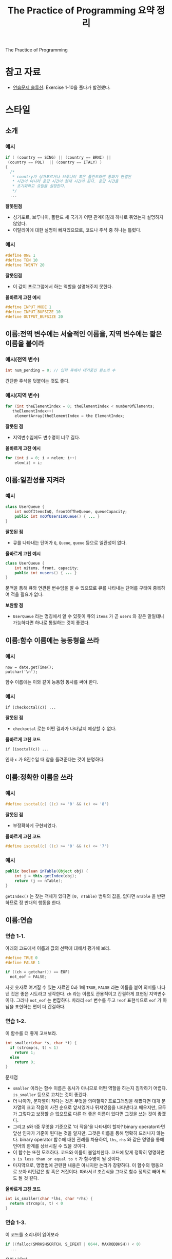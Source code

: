 #+TITLE: The Practice of Programming 요약 정리
#+OPTIONS: toc:2, num:nil
The Practice of Programming

* 참고 자료

- [[https://www.bamsoftware.com/computers/tpop-answers.html][연습문제 솔루션]]: Exercise 1-10을 풀다가 발견했다.

* 스타일

** 소개

*** 예시

 #+BEGIN_SRC c
   if ( (country == SING) || (country == BRNI) ||
	(country == POL)  || (country == ITALY) )
   {
     /*
      ,* country가 싱가포르거나 브루나이 혹은 폴란드라면 통화가 연결된
      ,* 시간이 아니라 응답 시간이 현재 시간이 된다. 응답 시간을
      ,* 초기화하고 요일을 설정한다.
      ,*/
     ...
 #+END_SRC

 *잘못된점*

 - 싱가포르, 브루나이, 폴란드 세 국가가 어떤 관계이길래 하나로 묶었는지
   설명하지 않았다.
 - 이탈리아에 대한 설명이 빠져있으므로, 코드나 주석 중 하나는 틀렸다.

*** 예시

 #+BEGIN_SRC c
   #define ONE 1
   #define TEN 10
   #define TWENTY 20
 #+END_SRC

 *잘못된점*

 - 이 값이 프로그램에서 하는 역할을 설명해주지 못한다.

 *올바르게 고친 예시*

 #+BEGIN_SRC c
   #define INPUT_MODE 1
   #define INPUT_BUFSIZE 10
   #define OUTPUT_BUFSIZE 20
 #+END_SRC

** 이름:전역 변수에는 서술적인 이름을, 지역 변수에는 짧은 이름을 붙이라

*** 예시(전역 변수)

 #+BEGIN_SRC c
   int num_pending = 0; // 입력 큐에서 대기중인 원소의 수
 #+END_SRC

 간단한 주석을 덧붙이는 것도 좋다.

*** 예시(지역 변수)

 #+BEGIN_SRC java
   for (int theElementIndex = 0; theElementIndex < numberOfElements;
	  theElementIndex++)
       elementArray[theElementIndex = the ElementIndex;
 #+END_SRC

 *잘못된 점*

 - 지역변수임에도 변수명이 너무 길다.

 *올바르게 고친 예시*

 #+BEGIN_SRC java
   for (int i = 0; i < nelem; i++)
       elem[i] = i;
 #+END_SRC


** 이름:일관성을 지켜라

*** 예시

 #+BEGIN_SRC java
   class UserQueue {
       int noOfItemsInQ, frontOfTheQueue, queueCapacity;
       public int noOfUsersInQueue() { ... }
   }
 #+END_SRC

 *잘못된 점*

 - 큐를 나타내는 단어가 =Q=, =Queue=, =queue= 등으로 일관성이 없다.

 *올바르게 고친 예시*

 #+BEGIN_SRC java
   class UserQueue {
       int nitems, front, capacity;
       public int nusers() { ... }
   }
 #+END_SRC

 문맥을 통해 큐와 연관된 변수임을 알 수 있으므로 큐를 나타내는 단어를
 구태여 중복하여 적을 필요가 없다.

 *보완할 점*

 - =UserQueue= 라는 명칭에서 알 수 있듯이 큐의 =items= 가 곧 =users= 와
   같은 말일테니 가능하다면 하나로 통일하는 것이 좋겠다.

** 이름:함수 이름에는 능동형을 쓰라

*** 예시

 #+BEGIN_SRC c++
   now = date.getTime();
   putchar('\n');
 #+END_SRC

 함수 이름에는 이와 같이 능동형 동사를 써야 한다.

*** 예시

 #+BEGIN_SRC c++
   if (checkoctal(c)) ...
 #+END_SRC

 *잘못된 점*

 - =checkoctal= 로는 어떤 결과가 나타날지 예상할 수 없다.

 *올바르게 고친 코드*

 #+BEGIN_SRC c++
   if (isoctal(c)) ...
 #+END_SRC

 인자 =c= 가 8진수일 때 참을 돌려준다는 것이 분명하다.

** 이름:정확한 이름을 쓰라

*** 예시

 #+BEGIN_SRC c
   #define isoctal(c) ((c) >= '0' && (c) <= '8')
 #+END_SRC

 *잘못된 점*

 - 부정확하게 구현되었다.

 *올바르게 고친 코드*

 #+BEGIN_SRC c
   #define isoctal(c) ((c) >= '0' && (c) <= '7')
 #+END_SRC

*** 예시

 #+BEGIN_SRC java
   public boolean inTable(Object obj) {
       int j = this.getIndex(obj);
       return (j == nTable);
   }
 #+END_SRC

 =getIndex()= 는 찾는 객체가 있다면 =[0, nTable)= 범위의 값을, 없다면
 =nTable= 을 반환하므로 정 반대의 행동을 한다.

** 이름:연습

*** 연습 1-1.

아래의 코드에서 이름과 값의 선택에 대해서 평가해 보라.

#+BEGIN_SRC c
  #define TRUE 0
  #define FALSE 1

  if ((ch = getchar()) == EOF)
    not_eof = FALSE;
#+END_SRC

자칫 숫자로 여겨질 수 있는 자료인 0과 1에 =TRUE=, =FALSE= 라는 이름을
붙여 의미를 나타낸 것은 좋은 시도라고 생각한다. =ch= 라는 이름도
관용적이고 간결하게 표현된 지역변수이다. 그러나 =not_eof= 는
번잡하다. 차라리 =eof= 변수를 두고 =!eof= 표현식으로 =eof= 가 아님을
표현하는 편이 더 간결하다.

*** 연습 1-2.

이 함수를 더 좋게 고쳐보라.

#+BEGIN_SRC c
  int smaller(char *s, char *t) {
    if (strcmp(s, t) < 1)
      return 1;
    else
      return 0;
  }
#+END_SRC

문제점

- =smaller= 이라는 함수 이름은 동사가 아니므로 어떤 역할을 하는지
  짐작하기 어렵다. =is_smaller= 등으로 고치는 것이 좋겠다.
- 더 나아가, 문자열이 작다는 것은 무엇을 의미할까? 프로그래밍을
  해봤다면 대개 문자열의 크고 작음이 사전 순으로 앞서있거나 뒤져있음을
  나타낸다고 배우지만, 모두가 그렇다고 보장할 순 없으므로 다른 더 좋은
  이름이 있다면 그것을 쓰는 것이 좋겠다.
- 그리고 s와 t중 무엇을 기준으로 '더 작음'을 나타내야 할까? binary
  operator라면 앞선 인자가 기준이 된다는 것을 알지만, 그것은 이름을
  통해 명확히 드러나지 않는다. binary operator 함수에 대한 관례를
  차용하여, =lhs=, =rhs= 와 같은 명명을 통해 언어의 한계를 상쇄시킬 수
  있을 것이다.
- 이 함수는 또한 모호하다. 코드와 이름이 불일치한다. 코드에 맞게
  정확히 명명하면 =s is less than or equal to t= 가 함수명이 될
  것이다.
- 마지막으로, 명명법에 관련한 내용은 아니지만 논리가 장황하다. 이
  함수의 행동으로 보아 리턴값은 참 혹은 거짓이다. 따라서 if 조건식을
  그대로 함수 정의로 빼어 써도 될 것 같다.

*올바르게 고친 코드*

#+BEGIN_SRC c
  int is_smaller(char *lhs, char *rhs) {
    return strcmp(s, t) < 0
  }
#+END_SRC

*** 연습 1-3.

이 코드를 소리내어 읽어보라

#+BEGIN_SRC c
  if ((falloc(SMRHSHSCRTCH, S_IFEXT | 0644, MAXRODDHSH)) < 0)
    ...
#+END_SRC

욕이 나온다.

** 표현식과 문장:들여쓰기로 구조를 알아보기 쉽게 하라

** 표현식과 문장:표현식을 자연스럽게 쓰라

*** 예시

 #+BEGIN_SRC c
   if (!(block_id < actblks) || !(block_id >= unblocks))
     ...
 #+END_SRC

 *잘못된 점*

 - 부정을 포함하는 조건은 언제나 이해하기 어렵다. 조건이 직관적으로
   읽히도록 고쳐야 한다.

 *올바르게 고친 예시*

 #+BEGIN_SRC c
   if ((block_id >= actblks) || (block_id < unblocks))
     ...
 #+END_SRC

** 표현식과 문장:괄호를 써서 애매함을 해소하라

*** 유의점

 1. 괄호 연산자는 어떤 연산자보다도 우선순위가 높다.
 2. 비교 연산자(~<~ ~==~ ~!=~)는 논리 연산자(~&&~ ~||~)보다 우선순위가 높다.
 3. 비교 연산자는 비트 연산자(~&~ ~|~)보다도 우선순위가 높다.

*** 예시

 #+BEGIN_SRC c
   if (x&MASK == BITS)
     ...
 #+END_SRC

 *잘못된 점*

 - 비트 연산자 =&= 는 비교 연산자 ~==~ 보다 우선순위가 낮기 때문에,
   실제로는 ~x & (MASK == BITS)~ 와 같이 분석된다. 이는 프로그래머가
   의도한 바와 다르다.

 *올바르게 고친 예시*

 #+BEGIN_SRC c
   if ((x&MASK) == BITS)
     ...
 #+END_SRC

*** 예시

 #+BEGIN_SRC c
   leap_year = y % 4 == 0 && y % 100 != 0 || y % 400 == 0;
 #+END_SRC

 *잘못된 점*

 - 문법상으로는 의도대로 동작하는 코드이므로 괄호가 필요없기는 하지만,
   연산자 이것저것이 늘어져있어 우선순위를 파악하기 쉽지 않다.

 *올바르게 고친 예시*

 #+BEGIN_SRC c
   leap_year = ((y%4 == 0) && (y%100 != 0)) || (y%400 == 0);
 #+END_SRC

** 표현식과 문장:복잡한 표현은 잘게 쪼개라

*** 예시

#+BEGIN_SRC c
  ,*x += (*xp=(2*k < (n-m) ? c[k+1] : d[k--]));
#+END_SRC

*잘못된 점*

- 한 표현식 안에 너무 많은 연산으로 빼곡히 채워져있다.

*올바르게 고친 예시*

#+BEGIN_SRC c
  if (2*k < n-m)
    ,*xp = c[k+1];
  else
    ,*xp = d[k--];
  ,*x += *xp
#+END_SRC

** 표현식과 문장:명료하게 쓰라

*** 예시

#+BEGIN_SRC c
  subkey = subkey >> (bitoff - ((bitoff >> 3) << 3));
#+END_SRC

*잘못된 점*

- 계산식이 너무 장황하여 이해하기 어렵다.
- =(bitoff - ...)= 부분을 잘 살펴보면, 마지막 세 비트만을 남기고자
  하는 숨은 의도를 찾아낼 수 있다.

*올바르게 고친 예시*

#+BEGIN_SRC c
  subkey = subkey >> (bitoff & 0x7);
#+END_SRC


*** 예시

#+BEGIN_SRC c
  child=(!LC&&!RC)?0:(!LC?RC:LC);
#+END_SRC

*잘못된 점*

- 코드의 모든 가능한 경로를 따라가보지 않는 이상 어떻게 작동하는지
  알아내기 쉽지 않다.
- *명료함은 간결함과는 다르다*. 명료함은 코드의 길고 짧음보다는 코드가
  읽기 쉬운지에 초점이 맞추어져 있다.

*올바르게 고친 예시*

#+BEGIN_SRC c
  if (RC)
    child = RC;
  else if (LC)
    child = LC;
  else
    child = 0;
#+END_SRC


** 표현식과 문장:부수효과를 조심하라

*** 예시

#+BEGIN_SRC c
  str[i++] = str[i++] = ' ';
#+END_SRC

*잘못된 점*

- i가 언제 갱신되느냐에 따라 다른 결과를 초래할 수 있다.

*올바르게 고친 예시*

#+BEGIN_SRC c
  str[i++] = ' ';
  str[i++] = ' ';
#+END_SRC

부수효과에 의한 모호성을 피하고자 식을 쪼갰다.

*** 예시

#+BEGIN_SRC c
  scanf("%d %d", &yr, &profit[yr]);
#+END_SRC

*잘못된 점*

- 인자 평가 방식에 따라 다른 결과를 초래할 수 있다.

*올바르게 고친 예시*

#+BEGIN_SRC c
  scanf("%d", &yr);
  scanf("%d", &profit[yr]);
#+END_SRC

** 표현식과 문장:연습

*** 연습 1-4.

다음의 코드를 개선해보자

#+BEGIN_SRC c
  {
    if ( !(c == 'y' || c == 'Y') )
      return;

    length = (length < BUFSIZE) ? length : BUFSIZE;

    flag = flag ? 0 : 1;

    quote = (*line == '"') ? 1 : 0;

    if (val & 1)
      bit = 1;
    else
      bit = 0;
  }
#+END_SRC

*잘못된 점*

- 첫번째 if문은 부정문이 있어 읽기 어렵다. 드모르간 법칙을 이용해 부정
  조건을 표현식 안으로 내재시킬 수 있을 것 같다.
- 두번째는 식이 복잡하여 경로를 따라가보기 전까지 이해하기가
  어렵다. if 문 하나로 표현할 수 있으니, 그렇게 바꾸면 더 가독성에
  좋을 것이다. 더 나은 방편은, =length= 와 =BUFSIZE= 중 작은 것으로
  고른다는 의도를 코드에 직접 반영하는 것이다. 더 작은 값을 고르는
  =min= 함수를 만들어 쓴다면 좋을 것이다.
- 세번째는 단순한 부정 조건으로, 네번째는 조건식 그 자체로 바꾸어 쓸 수 있다.
- 네번째는 또한 line의 첫 문자가 ='"'= 인지 검사하는 것으로
  보인다. 명료함을 위하여 인덱스 표현으로 바꾸어 준다.
- 마지막 if-else문은 val이 홀수인지를 검사하는 로직이다. 성능이 아주
  중요하지 않다면, 우리가 잘 아는 짝수 검사 idiom을 이용하는 편이 나을
  것이다.

*올바르게 고친 예시*

#+BEGIN_SRC c
  {
    if (c != 'y' && c != 'Y')
      return;

    length = min(length, BUFSIZE);

    flag = !flag;

    quote = (line[0] == '"');

    bit = (val%2 == 1);
  }
#+END_SRC

*** 연습 1-5.

어느 부분이 잘못되었을까?

#+BEGIN_SRC c
  int read(int *ip) {
    scanf("%d", ip);
    return *ip;
  }
    ...
  insert(&graph[vert], read(&val), read(&ch));
#+END_SRC

*잘못된 점*

- =insert()= 문에서 사용될 때, =val= 과 =ch= 중 무엇이 먼저 읽힐 지가
  명확하지 않다.

*올바르게 고친 예시*

#+BEGIN_SRC c
  read(&val);
  read(&ch);
  insert(&graph[vert], val, ch);
#+END_SRC


*** 연습 1-6.

계산 순서에 따라 이 코드의 결과로 나올 수 있는 여러 출력 값을 모두 나열해보라.

#+BEGIN_SRC c
  n = 1;
  printf("%d %d\n", n++, n++);
#+END_SRC

*CASE 1*

#+BEGIN_SRC c
  n = 1;
  printf("%d %d\n", n, n);
  n+=1;
  n+=1;
#+END_SRC

만약 컴파일러가 함수 인자 전달 과정까지를 한 묶음으로 본다면, n의
증감은 함수 수행이 끝난 다음에 이루어질 것이다. 따라서 이 경우는 1, 1.

*CASE 2*

#+BEGIN_SRC c
  n = 1;
  printf("%d %d\n", n, n+=1);
  n+=1;
#+END_SRC

컴파일러가 컴마를 기준으로 statement를 구분한다고 치자. 그렇다면 두
가지 경우가 있다. 앞선 인자부터 계산하는 경우, 혹은 뒤에 있는 인자부터
계산하는 경우. 이 경우는 전자에 해당한다. 이 때의 결과는 1, 2.

*CASE 3*

#+BEGIN_SRC c
  n = 1;
  printf("%d %d\n", n+=1, n);
  n+=1;
#+END_SRC

CASE 2와 전제는 같지만, 이번에는 후자의 경우라고 보자. 그러면 결과는
2, 1이 된다.

*수행 결과*

- clang: '1 2'
- gcc: '2 1'
- tcc: '1 2'
- MSVC: '1 1'

** 일관성과 관용 표현:들여쓰기와 중괄호를 쓰는 스타일에서는 일관성을 지키라

*** 예시

#+BEGIN_SRC c
  if (month == FEB) {
    if (year%4 == 0)
      if (day > 29)
	legal = FALSE;
    else
      if (day > 28)
	legal = FALSE;
  }
#+END_SRC

*잘못된 점*

- 이 예시는 Dangling else의 대표적 사례이다. 실제 구문 분석을 해보면,
  들여쓰기를 통해 나타낸 로직의 의도와 다르게 나타난다. 마지막 =else=
  는 가장 가까운 =if= 문인 =if (day > 29)= 라인에 붙어있기 때문이다.
- 또한 연이어 =if= 가 나타날 때는 중괄호를 모두 써주는 편이 구조를
  파악하기 편하다.

*올바르게 고친 예시*

#+BEGIN_SRC c
  if (month == FEB) {
    if (year%4 == 0) {
      if (day > 29) {
	legal = FALSE;
      }
    } else if (day > 28) {
	legal = FALSE;
    }
  }
#+END_SRC

*보완할 점*

여전히 코드의 논리가 복잡다단하여 알아보기 어렵다. 이 경우, 2월의 날짜
수를 정해둔 변수를 쓰면 논리 중첩을 분해하여 더욱 보기 쉽게 고칠 수
있다.

#+BEGIN_SRC c
  if (month == FEB) {
    int nday = 28;
    if (year%4 == 0) {
      nday = 29;
    }
    if (day > nday) {
      legal = FALSE;
    }
  }
#+END_SRC

마지막으로, ~year%4 == 0~ 은 윤년을 판단하는 올바른 기준이 아니므로
여전히 코드는 잘못되어있다. 단지 책에서 편의상 뒷 부분을 생략하였을
뿐이다.

*** 예시

다음은 Gnome 개발자 센터에서 제공하는 C Coding Style Guide 내용의
예제이다(책에는 없는 내용; [[https://developer.gnome.org/programming-guidelines/stable/c-coding-style.html.en][링크]]).

#+BEGIN_SRC c
  /* invalid */
  if (condition)
    {
      foo ();
      bar ();
    }
  else
    baz ();

  /* valid GNU style */
  if (condition)
    {
      foo ();
      bar ();
    }
  else
    {
      baz ();
    }
#+END_SRC

두 가지 관찰을 할 수 있다.

1. 교재의 컨벤션과는 달리, 여는 중괄호를 =if (조건식)= 아래로 내려
   쓰고, 중괄호에도 들여쓰기를 한다.
2. 쌍을 이루는 if - else 구문의 한쪽에만 중괄호가 있는 것을 허용하지
   않는다.

교재에서도 말하듯, 다른 사람들의 프로젝트에선 나만의 컨벤션을 고집하지
않는 것이 좋다. "코드의 일관성은 개발자 자신의 스타일보다 중요하다."

가이드에서는 이렇게 설명하고 있다: 

#+BEGIN_QUOTE
"While coding style is very much a matter of taste, in GNOME 
we favor a coding style that promotes consistency, readability, 
and maintainability."
#+END_QUOTE


** 일관성과 관용 표현:일관성을 위해 관용 표현을 사용하라

*** 예시

#+BEGIN_SRC c
  i = 0;
  while (i <= n - 1)
    array[i++] = 1.0;
#+END_SRC

#+BEGIN_SRC c
  for (i = n; --i >= 0; )
    array[i] = 1.0;
#+END_SRC

*보완할 점*

둘 다 문법적으로 올바르고 같은 동작을 수행하는 코드이지만, 배열을
순회하는 관용적인 형식을 따른다면 다음과 같이 바꾸는 것이 좋다. 별다른
노력을 하지 않고도 루프가 어떻게 동작하는지 알아챌 수 있기 때문이다.

#+BEGIN_SRC c
  for (i = 0; i < n; i++) {
    array[i] = 1.0;
  }
#+END_SRC

*** 예시(루프)

*관용구 1*

연결 리스트를 순회하는 루프

#+BEGIN_SRC c
  for (p = list; p != NULL; p = p->next)
    ...
#+END_SRC

*관용구 2*

무한 루프를 나타내는 두 가지 방법

#+BEGIN_SRC c
  for (;;)
    ...
#+END_SRC

#+BEGIN_SRC c
  while (1)
    ...
#+END_SRC

*관용구 3*

루프 조건식 안에 대입문을 넣는 경우

#+BEGIN_SRC c
  while ((c = getchar()) != EOF)
    putchar(c);
#+END_SRC

*관용구 4*

문자열을 위한 공간을 할당하는 관용구

#+BEGIN_SRC c
  p = malloc(strlen(buf)+1);
  strcpy(p, buf);
#+END_SRC

** 일관성과 관용 표현:다중결정이 필요할 때는 else-if를 사용하라

*** 예시

#+BEGIN_SRC c
  if (argc == 3)
    if ((fin = fopen(argv[1], "r")) != NULL)
      if ((fout = fopen(argv[2], "w")) != NULL) {
	while ((c == getc(fin)) != EOF)
	  putc(c, fout);
	fclose(fin);
	fclose(fout);
      } else
	printf("출력 파일 %s를 열 수 없음\n", argv[2]);
    else
      printf("입력 파일 %s를 열 수 없음\n", argv[1]);
  else
    printf("사용법: cp 입력파일 출력파일");
#+END_SRC

*잘못된 점*

- "if 문이 중첩되어 여러 개가 등장한다면 완전히 잘못된 것은 아니더라도
  코드가 이상하게 되어 간다는 경고로 볼 수 있다"
- 코드의 내용을 한 흐름에 파악하기가 어렵다.
- =fout= 이 잘못되었을 때 =fin= 을 닫지 않아 자원 누수가 염려된다.

*올바르게 고친 예시*

#+BEGIN_SRC c
  if (argc != 3) {
    printf("사용법: cp 입력파일 출력파일");
  } else if ((fin = fopen(argv[1], "r")) == NULL) {
    printf("입력 파일 %s를 열 수 없음\n", argv[1]);
  } else if ((fout = fopen(argv[2], "w")) == NULL) {
    printf("출력 파일 %s를 열 수 없음\n", argv[2]);
    fclose(fin);
  } else {
    while ((c == getc(fin)) != EOF)
      putc(c, fout);
    fclose(fin);
    fclose(fout);
  }
#+END_SRC

코드의 결정 순서를 뒤집는 것 만으로 코드를 한 흐름으로 파악할 수 있다.

** 일관성과 관용 표현:연습

*** 연습 1-7.

다음 세 C/C++ 코드를 좀 더 명료하게 고쳐보자.

*코드 1*

#+BEGIN_SRC c
  /* Example 1. */
  if (istty(stdin)) ;
  else if (istty(stdout)) ;
       else if (istty(stderr)) ;
	    else return (0);
#+END_SRC

*잘못된 점*

- 원칙적으로 짝을 이루는 if-else 끼리 같은 수준으로 들여써야 하지만,
  if-else-if 관용 표현에서는 그렇지 않고 세로로 쭉 내려 쓴다.

*올바르게 고친 예시*

#+BEGIN_SRC c
  if (istty(stdin)) ;
  else if (istty(stdout)) ;
  else if (istty(stderr)) ;
  else return (0);
#+END_SRC

*코드 2*

#+BEGIN_SRC c
  /* Example 2. */
  if (retval != SUCCESS)
  {
    return (retval);
  }
  /* All wnet well! */
  return SUCCESS;
#+END_SRC

*잘못된 점*

- 두 경로 모두 retval의 값을 반환하므로, 의미 중복이다.

*올바르게 고친 예시*

#+BEGIN_SRC c
  return (retval);
#+END_SRC

*코드 3*

#+BEGIN_SRC c
  /* Example 3. */
  for (k = 0; k++ < 5; x += dx)
    scanf("%lf", &dx);
#+END_SRC

*잘못된 점*

- 루프 표현식이 관용적으로 표현되지 않아 한 눈에 알아보기 어렵다.

*올바르게 고친 예시*

#+BEGIN_SRC c
  for (k = 0; k < 5; k++) {
    scanf("%lf", &dx);
    x += dx;
  }
#+END_SRC

*** 연습 1-8.

이 자바 코드에서 오류를 찾아내고 루프를 관용 표현으로 고쳐보자.

#+BEGIN_SRC java
  int count = 0;
  while (count < total) {
      count++;
      if (this.getName(count) == nametable.userName()) {
	  return (true);
      }
  }
#+END_SRC

*잘못된 점*

- 코드의 의도를 미루어 짐작해보면, getName은 =[0, total)=, 혹은 =[1,
  total]= 범위의 인자를 받을것이다(=total= 만큼의 이름이 존재할
  것이므로). 이 코드대로면, =getName()= 의 인자로 =[1, total]= 범위의
  인자가 들어간다. 하지만 이는 관용표현으로서 맞지 않다. 오류가 있다면
  이 범위 문제라고 보고, 인자 범위가 =[0, total)= 이 되도록 수정하며
  루프 관용 표현으로 고칠 것이다.

*올바르게 고친 예시*

#+BEGIN_SRC java
  for (int count = 0; count < total; count++) {
      if (this.getName(count) == nametable.userName()) {
	  return (true);
      }    
  }
#+END_SRC

** 매크로 함수:매크로 함수를 멀리하라

C++에는 inline 함수가 있기 때문에 매크로가 필요치 않고, 자바는
매크로가 없다. C언어라 하더라도, 매크로 사용 시 함수 호출의 오버헤드가
없어 성능에 유리하다는 주장은 현대에 와선 설득력이 없다.

*** 예시

#+BEGIN_SRC c
  #define isupper(c) ((c) >= 'A' && (c) <= 'Z')
  ...
  {
    while (isupper(c = getchar()))
      ...
  }
#+END_SRC

*잘못된 점*

- 매크로 함수의 매개변수 인자가 중복 계산된다.

*대안*

#+BEGIN_SRC c
  while ((c = getchar()) != EOF && isupper(c))
    ...
#+END_SRC

부수효과가 있는 문장과 매크로는 한 표현식 안에 섞어 쓰지 않는 것이
바람직하다.

*** 예시

#+BEGIN_SRC c
  #define ROUND_TO_INT(x) ((int) ((x)+((x)>0)?0.5:-0.5))
  ...
  {
    size = ROUND_TO_INT(sqrt(dx*dx+dy*dy));
  }
#+END_SRC

*잘못된 점*

- =sqrt()= 함수가 중복 계산되어 성능에 악영향을 미친다.

** 매크로 함수:매크로 전체와 각 인자를 괄호로 묶어라

*** 예시

#+BEGIN_SRC c
  #define square(x) (x) * (x)
#+END_SRC

*잘못된 점*

- =1 / square(x)= 와 같은 표현식은 =1 / (x) * (x)= 와 같이 전개되어,
  본래 의도와 다른 동작을 한다.

*올바르게 고친 예시*

#+BEGIN_SRC c
  #define square(x) ((x) * (x))
#+END_SRC

** 매크로 함수:연습

*** 연습 1-9.

다음 매크로 정의의 문제점을 찾아보라.

#+BEGIN_SRC c
  #define ISDIGIT(c) ((c >= '0') && (c <= '9')) ? 1 : 0
#+END_SRC

*잘못된 점*

- 매개변수 =c= 가 괄호로 묶여있지 않아 ~>=~ 보다 우선순위가 낮은
  연산이 들어온다면 기대대로 동작하지 않게 될 것이다. 예를 들어,
  =ISDIGIT(x&MASK)= 와 같은 코드는 해석 과정에서 ~x&(MASK >= '0')~ 와
  같이 해석된다.
- 매개변수 =c= 에 부수효과가 있거나 연산량이 높은 표현식이 들어오면
  중복 평가되며 기대치 않은 오동작, 혹은 성능 저하를 일으킬 것이다.
- 매크로 전체가 괄호로 둘러싸여있지 않아 일부 문맥에서 오동작을 일으킬
  것이다. 예를 들어, =ISDIGIT(c)?f(c):g(c)= 과 같은 표현식은 =(...) ?
  1 : 0 ? f(c) : g(c)= 로 전개되어, 모호한 표현을 만들어낸다.


** 매직넘버:매직 넘버에 이름을 달아주라

*** 예시

다음은 크기가 80x24인 터미널에 문자열 분포를 출력하는 프로그램의
일부이다.

#+BEGIN_SRC c
  fac = lim / 20;      /* 출력 배율을 설정 */
  if (fac < 1)
    fac = 1;
                       /* 분포표 생성 */
  for (i = 0, col = 0; i < 27; i++, j++) {
    col += 3;
    k = 21 - (let[i] / fac);
    star = (let[i] == 0) ? ' ' : '*';
    for (j = k; j < 22; j++)
      draw(j, col, star);
  }
  draw(23, 2, ' ');    /* X축 눈금 이름 표시 */
  for (i = 'A'; i <= 'Z'; i++)
    printf("%c ", i);
#+END_SRC

*잘못된 점*

- 매직넘버를 사용해서 보기가 어려워졌다. 20, 21, 22, 23, 27 같은
  숫자들이 어떤 의미를 지니고 있는지 알기 어렵다.
- 정말 중요한 역할을 하는 세 숫자가 있다.
  - 24 :: 화면의 줄 수
  - 80 :: 화면의 너비
  - 26 :: 알파벳 글자 수
- 나머지 숫자는 이로부터 계산된 숫자들이므로, 주요 숫자에 이름을
  붙이고 계산 과정을 나타내 주는 것이 좋다.

*올바르게 고친 예시*

#+BEGIN_SRC c
  enum {
    MINROW   = 1,                 /* 첫 줄 좌표 */
    MINCOL   = 1,                 /* 첫 칸 좌표 */
    MAXROW   = 24,                /* 마지막 줄 좌표 (<=) */
    MAXCOL   = 80,                /* 마지막 칸 좌표 (<=) */
    LABELROW = 1,                 /* 눈금 이름 표시 위치 */
    NLET     = 26,                /* 알파벳 개수 */
    HEIGHT   = MAXROW - 4,        /* 그래프 막대 높이 */
    WIDTH    = (MAXCOL-1)/NLET    /* 그래프 막대 너비 */
  };
    ...
    fac = (lim + HEIGHT-1) / HEIGHT; /* 출력 배율 설정 */
    if (fac < 1)
      fac = 1;
    for (i = 0; i < NLET; i++) {     /* 분포표 생성 */
      if (let[i] == 0)
        continue;
      for (j = HEIGHT - let[i]/fac; j < HEIGHT; j++)
        draw(j+1 + LABELROW, (i+1)*WIDTH, '*');
    }
    draw(MAXROW-1, MINCOL+1, ' ');   /* x축 눈금 이름 표시 */
    for(i = 'A'; i <= 'Z'; i++)
      printf("%c ", i);
#+END_SRC

** 매직넘버:숫자는 매크로로 쓰지 말고 상수로 정의하라

C에서는 enum을 통해, C++에서는 const를 통해, Java에서는 final을 통해
상수를 관리하라.

** 매직넘버:아스키 문자는 숫자 코드 말고 문자 상수로 쓰라

#+BEGIN_SRC c
  if (c >= 65 && c <= 90)
    ...
#+END_SRC

위 보다는 아래가 낫고,

#+BEGIN_SRC c
  if (c >= 'A' && c <= 'Z')
    ...
#+END_SRC

또한 이것 보다는 호환성을 위해 표준 헤더를 쓰는 것이 낫다.

#+BEGIN_SRC c
  if (isupper(c))
    ...
#+END_SRC


** 매직넘버:타입을 통해 상수의 의미를 표현하라

C/C++ 같은 약타입 언어에서 이것은 특히 중요하다: 숫자값 0은 포인터일
때 =(void *)0= 혹은 =NULL= 로, 문자일 때 ='\0'= 으로, 부동소수점
실수일 때 =0.0= 으로 써 의미가 명확히 드러나도록 하라.

** 매직넘버:객체의 크기를 쓰려면 언어 기능을 활용하라

=int= 타입의 크기가 필요할 때는 =sizeof(int)= 를 쓰자. 비슷하게, 배열
원소의 크기가 필요할 때 =sizeof array[0]= 이 =sizeof (int)= 보다 좀 더
낫다. 종종 같은 스코프 내의 정적 배열의 경우 =sizeof= 연산자를 통해
배열 크기를 구할 수 있음을 참고하라.


** 매직넘버:연습

*** 연습 1-10.

다음 정의에서 잠재적으로 발생할 수 있는 에러를 최소화하려면 어떻게
만드는 것이 좋을까?

#+BEGIN_SRC c
  #define FT2METER    0.3048
  #define METER2FT    3.28084
  #define MI2FT       5280.0
  #define MI2KM       1.609344
  #define SQMI2SQKM   2.589988
#+END_SRC

*잘못된 점*

- 솔직히 말해 무엇이 잠재적 에러를 만드는지는 잘 모르겠다. 여러
  솔루션을 검색하여 찾아봤지만 [[https://www.bamsoftware.com/computers/tpop-answers.html][bamsoftware.com]] 에서 제공한 솔루션이
  나의 생각과 가장 일치하는 것 같아 여기 남긴다. 특별한 부가 설명은
  없었다.

*올바르게 고친 예시*

#+BEGIN_SRC c
  #define FT2METER    0.3048
  #define METER2FT    (1.0 / FT2METER)
  #define MI2FT       5280.0
  #define MI2KM       (MI2FT * FT2METER / 1000.0)
  #define SQMI2SQKM   (MI2KM * MI2KM)
#+END_SRC


** 주석:명확한 코드에는 주석을 달지 말라

*** 예시

#+BEGIN_SRC c
    /*
     ,* default
     ,*/
    default:
      break;
  }

  /* SUCCESS를 반환 */
  return SUCCESS;

  zerocount++; /* zero counter를 1 올림 */
#+END_SRC

*잘못된 점*

- 당연한 말을 반복하여 화면을 어지럽히고 있을 뿐, 전혀 도움이 되지
  않는다. 이 모든 주석을 삭제해야한다.

*** 예시

#+BEGIN_SRC c
  while ((c = getchar()) != EOF && isspace(c))
    ;                             /* 공백은 건너뜀 */
  if (c == EOF)                   /* 파일 끝 */
    type = endoffile;
  else if (c == '(')              /* 괄호 열기 */
    type = leftparen;
  else if (c == ')')              /* 괄호 닫기 */
     type = rightparen;
  else if (c == ';')              /* 세미콜론 */
    type = semicolon;
  else if (is_op(c))              /* 연산자 */
    type = operator;
  else if (isdigit(c))            /* 숫자 */
    ...
#+END_SRC

*잘못된 점*

- 변수명도 적절하고 논리구조도 명료하고 아주 잘 쓰인 코드이다.
  같은말을 반복하는 주석만 빼고. 모든 주석을 빼도 코드를 읽는 데
  문제가 없다.

** 주석:함수와 전역 데이터에 주석을 달아라

함수, 전역 변수, 상수 정의, 구조체와 클래스의 필드 등에 주석을 붙이는
것은 좋은 습관이다.

*** 예시

#+BEGIN_SRC c
  struct State {           /* 접두어 + 접미어 목록 */
    char   *pref[NPREF];   /* 접두어 단어들 */
    Suffix *suf;           /* 접미어 목록 */
    State  *next;          /* 해시테이블 다음 노드 */
  }
#+END_SRC

*** 예시

다음은 JPEG 이미지 디코더에서 사용되는 역 이산 코사인 변환(DCT)을 매우
효율적으로 구현한 함수를 소개하는 주석이다.

#+BEGIN_SRC c
  /*
   ,* idct: Chen-Wangㅇ 고안한 역 이차원 8x8 이산 코사인 변환(DCT)의 조정
   ,* 정수 구현 (IEEE ASSP-32, 803-816쪽, 1984년 8월)
   ,*
   ,* 32비트 정수 연산 (8비트 계수)
   ,* 매 DCT마다 곱셈 연산 11회, 덧셈 연산 29회
   ,*
   ,*
   ,* IEEE 1180-1990를 준수하기 위해 계수가 12비트로 확장되었음
   ,*/
  static void idct(int b[8*8])
  {
    ...
  }
#+END_SRC

책에서: "이 주석에서는 참조 문서를 표시하고 있으며, 알고리즘의 성능을
알 수 있는 요약된 자료를 알려주고, 원래 알고리즘과 어떻게 다르게
구현됐고 왜 그렇게 됐는지 알려준다."

** 주석:나쁜 코드에 대해 설명하지 말고 코드를 새로 짜라

주석이 코드보다 길다면 코드를 고칠 필요가 있다고 생각해야 한다.

*** 예시

#+BEGIN_SRC c
  /* "result"가 0이면 맞는 것이 발견되었기 때문에 '참'(0이 아닌 값)을
     반환한다. 그리고 "result"가 0이 아니라면 '거짓'(0)을 반환한다. */

  #ifdef DEBUG
  printf("*** isword가 리턴됨. !result = %d\n", !result);
  fflush(stdout);
  #endif

  return (!result);
#+END_SRC

*잘못된 점*

- 마지막 단 한줄을 설명하기 위해 길고 혼란스런 주석과 조건적 컴파일
  디버그 출력까지 쓰고 있다.
- 변수 이름 result에 아무런 정보가 없다.

*올바르게 고친 예시*

#+BEGIN_SRC c
  #ifdef DEBUG
  printf("*** isword가 리턴됨. matchfound = %d\n", matchfound);
  fflush(stdout);
  #endif

  return matchfound;
#+END_SRC

의미있는 변수명을 사용하여 긴 주석을 쓰는 일을 피할 수 있다.

** 주석:주석과 코드가 모순되게 하지 말라

코드를 수정하려면 반드시 기존 주석과의 일관성을 확인해보라. 더 나아가,
주석은 코드와 일치하는 것이 아니라 보충 설명 해주는 것이 되어야 한다.

*** 예시

#+BEGIN_SRC c
  time(&now);
  strcpy(date, ctime(&now));
  /* ctime에서 복사된 문자열 끝의 개행 문자를 없앰 */
  i = 0;
  while(date[i] >= ' ') i++;
  date[i] = 0;
#+END_SRC

*잘못된 점*

- 주석은 개행 문자를 얘기하는데 코드는 공백을 가리키고 있다.
- 하고자 하는 일의 의도가 설명되지 않았다.

*올바르게 고친 예시*

#+BEGIN_SRC c
  time(&now);
  strcpy(date, ctime(&now));
  /* ctime()은 문자열 끝에 개행문자를 넣기 때문에, 여기서 지운다. */
  date[strlen(date)-1] = '\0';
#+END_SRC

코드의 의도를 정확히 뒷받침하는 설명을 주석에 넣고, 코드도 그에 충분한
작업으로 대체하여 간결하게 바꾸었다.

** 주석:혼란스럽게 하지 말고, 명확하게 하라

*** 예시

#+BEGIN_SRC c
  int strcmp(char *s1, char *s2)
  /* 이 문자열 비교 루틴은 s1이 오름차순으로 s2 앞에 있는 경우 -1을
     반환하고, 같으면 0을, s2가 s1의 뒤에 있으면 1을 반환한다. */
  {
    while (*s1==*s2) {
      if (*s1 == '\0') return (0);
      s1++;
      s2++;
    }
    if (*s1 > *s2) return (1);
    return (-1);
  }
#+END_SRC

*잘못된 점*

- 표준함수를 구현했을 뿐인데, 주석이 코드만큼이나 길고 장황하다.

*올바르게 고친 예시*

#+BEGIN_SRC c
  /* strcmp: s1<s2면 음수, s1>s2면 양수, 같으면 0을 반환
             ANSI C, 4.11.4.2 절 */
  int strcmp(const char *s1, const char *s2)
  {
    ...
  }
#+END_SRC

표준 함수를 구현한 것이기 때문에, 동작 방식을 간단히 설명하고 어디서
기반한 것인지 알려주기만 해도 충분하다.

** 주석:연습

*** 연습 1-11.

다음의 주석들에 대해서 평가하라.

*code 1*

#+BEGIN_SRC c++
  void dict::insert(string & w);
  // w가 사전에 있으면 1을 반환, 아니면 0을 반환
#+END_SRC

insert라는 함수 이름은 이 함수가 무엇을 하는 지 보여주기 충분하고,
주석은 이름을 통해 드러나지 않는 세부 내용을 설명한다는 점에서는 좋은
주석이라고 생각한다. 그러나 함수 정의와 주석의 내용이 일치하지 않는다.
둘 중 하나는 틀렸을 것이고, 보는 이로 하여금 혼란을 유발한다.

*code 2*

#+BEGIN_SRC c
  if (n > MAX || n % 2 > 0) // 짝수 검사
#+END_SRC

코드를 통해 의도가 명확하게 드러난다. 숨은 의도가 있거나 표현식이
복잡하지 않은 이상 주석은 불필요함에도 주석이 달려있고, 더군다나 그
주석이 제대로 코드를 설명하고 있지도 않다.

*code 3*

#+BEGIN_SRC c++
  // 메시지를 쓴다
  // 쓰는 줄 각각에 줄 번호를 붙인다.

  void write_message()
  {
    // 줄 번호를 증가시킴
    line_number = line_number + 1;
    fprintf(fout, "%d %s\n%d %s\n%d %s\n",
            line_number, HEADER,
            line_number+1, BODY,
            line_number+2, TRAILER);
    // 줄 번호를 증가시킴
    line_number = line_number + 1;
  }
#+END_SRC

모든 주석이 코드를 이해하는 데 아무짝에 쓸모가 없다. 만약 주석을
쓴다면 어디로 어떤 메시지를 쓰는지 설명하는 것이 좋겠다. 모두 전역
변수를 쓰고 있기 때문이다.

* 알고리즘과 데이터 구조

** 검색

*** 순차 검색

문자열의 정적 테이블을 만든다. NULL-terminating char* array 형태로
구현하였다.

#+BEGIN_SRC c
  char *flab[] = {
      "actually",
      "just",
      "quite",
      "really",
      NULL
  };
#+END_SRC

이러한 자료 구조를 바탕으로 검색 루틴을 만들어본다.

#+BEGIN_SRC c
  /* lookup: 배열에 들어있는 단어를 순차 검색 */
  int lookup(char *word, char *array[])
  {
    int i;

    for (i = 0; array[i] != NULL; i++)
      if (strcmp(word, array[i]) == 0)
        return i;
    return -1;
  }
#+END_SRC

*** 이진 탐색

아래는 HTML을 파싱하는 프로그램에서 뽑아낸, 좀 더 현실적인 크기의
배열을 사용하는 코드다. 여기서 사용되는 배열의 크기는 100을 넘으며,
각각 HTML 글자에 대한 이름을 갖고 있다.

#+BEGIN_SRC c
  typedef struct Nameval Nameval;
  struct Nameval {
    char *name;
    int value;
  };

  /* HTML 글자들. 예를 들어 AElig은 A와 E를 합쳐놓은 ligature를 뜻함.
     코드 값은 Unicode/ISO10646으로 인코딩됨 */
  Nameval htmlchars[] = {
      "AElig",  0x00c6,
      "Aacute", 0x00c1,
      "Acirc",  0x00c2,
      /* ... */
      "zeta",   0x03b6,
  };
#+END_SRC

이러한 자료 구조를 기반으로 검색 루틴을 만들어 본다.

#+BEGIN_SRC c
  /* lookup: 배열 tab에서 주어진 name을 검색 */
  int lookup(char *name, Nameval tab[], int ntab)
  {
    int low, high, mid, cmp;

    low = 0;
    high = ntab - 1;
    while (low <= high) {
      mid = (low + high) / 2;
      cmp = strcmp(name, tab[mid].name);
      if (cmp < 0)
	high = mid - 1;
      else if (cmp > 0)
	low = mid + 1;
      else           /* 찾았음 */
	return mid;
    }
    return -1;       /* 찾는 원소가 없음 */
  }
#+END_SRC

다음처럼 htmlchars 배열을 검색할 수 있다(=NELEMS()= 매크로는 1장에서
만든 정적 배열 원소 개수 구하는 매크로 함수이다).

#+BEGIN_SRC c
  half = lookup("frac12", htmlchars, NELEMS(htmlchars));
#+END_SRC

위 코드는 ½라는 글자의 배열 인덱스를 찾는다.

*** 시간 복잡도

다들 알다시피, 순차 검색은 $O(n)$ 이고 이진 검색은 $O(log_{2}(n))$
이다.

** 정렬

*** 퀵소트

퀵소트의 접근법은 이러하다.

#+BEGIN_EXAMPLE
  배열의 한 원소를 선택하여, 기준(pivot)으로 삼는다.
  다른 원소들을 두 집단으로 분리한다.
  | 한 집단은 기준보다 작은 값을 갖는 집단
  | 다른 집단은 기준보다 크거나 같은 값을 갖는 집단
  각 집단을 이런 식으로 반복해서 정렬한다.
#+END_EXAMPLE

아래는 퀵 소트의 재귀적 구현이다.

#+BEGIN_SRC c
  /* quicksort: v[0]..v[n-1]을 오름차순으로 정렬한다 */
  void quicksort(int v[], int n)
  {
    int i, last;

    if (n <= 1)                   /* 정렬할 필요 없음 */
      return;
    swap(v, 0, rand() % n);
    /* loop invariant: 지금껏 살펴본 구간에는 v[0]보다 작은 last개의
       원소가 있다. */
    last = 0;
    for (i = 1; i < n; i++)
      if (v[i] < v[0])
	swap(v, i, ++last);
    swap(v, 0, last);
    quicksort(v, last);
    quicksort(v+last+1, n-last-1);
  }

  /* swap: v[i]와 v[j]의 위치를 바꾼다 */
  void swap(int v[], int i, int j)
  {
    int tmp;

    if (i == j) return;

    temp = v[i];
    v[i] = v[j];
    v[j] = temp;
  }
#+END_SRC

*** 시간 복잡도

보통의 경우, 기준값을 기준으로 두 집단이 균등하게 나뉜다고 보았을 때
$O(n log(n))$ 의 시간 복잡도를 가진다. 그러나 재수가 없어 '언제나'
균등하게 나뉘지 않게 된다면, $O(n^{2})$ 의 시간 복잡도를 가지게 될지도
모른다.

** 라이브러리

*** qsort 함수

C언어의 qsort 라이브러리 함수를 사용하기 위해서는 void 포인터에 대한
비교 함수를 작성해야 한다. 다음은 문자열의 포인터에 대한 비교함수
구현이다.

#+BEGIN_SRC c
  int scmp(const void *lhs, const void *rhs) {
    char *s1, *s2;
    s1 = *(char **)lhs;
    s2 = *(char **)rhs;
    return strcmp(s1, s2);
  }
#+END_SRC

아래는 문자열 배열의 0번째 원소부터 N-1번째 원소까지 정렬하는 qsort 구문이다.

#+BEGIN_SRC c
  char *str[N];
  qsort(str, N, sizeof(str[0]), scmp);
#+END_SRC

유사하게, int 형 정수 배열을 정렬하고자 한다면:

#+BEGIN_SRC c
  int icmp(const void *lhs, const void *rhs)
  {
    int n1, n2;
    n1 = *(int *)lhs;
    n2 = *(int *)rhs;
    if (n1 < n2) return -1;
    else if (n1 > n2) return 1;
    else return 0;
  }
  ...
  int arr[N];
  qsort(arr, N, sizeof(arr[0]), icmp);
#+END_SRC

이렇게 하면 된다.

*참고*

=icmp()= 함수의 반환값을 if-else-if 구문을 통해 계산하는 대신 다음과
같이 줄여 쓰고 싶을지도 모른다.

#+BEGIN_SRC c
  return n1 - n2;
#+END_SRC

이 코드가 훨씬 간결하게 느껴질 지도 모르겠다. 그러나 이는 오버플로우의
염려가 있기 때문에 직접 비교하는 것이 안전하다.

*** bsearch 함수

bsearch 함수 역시 비교함수의 포인터를 전달해 주어야 한다. 여기서
이진탐색을 구현하면서 만들었던 HTML 코드 lookup 함수를 다시
상기해본다.

#+BEGIN_SRC c
  typedef struct Nameval Nameval;
  struct Nameval {
    char *name;
    int value;
  };

  /* lookup: 배열 tab에서 주어진 name을 검색 */
  int lookup(char *name, Nameval tab[], int ntab)
  {
    int low, high, mid, cmp;

    low = 0;
    high = ntab - 1;
    while (low <= high) {
      mid = (low + high) / 2;
      cmp = strcmp(name, tab[mid].name);
      if (cmp < 0)
	high = mid - 1;
      else if (cmp > 0)
	low = mid + 1;
      else           /* 찾았음 */
	return mid;
    }
    return -1;       /* 찾는 원소가 없음 */
  }
#+END_SRC

Nameval 끼리 비교하는 nvcmp 함수를 만든다.

#+BEGIN_SRC c
  int nvcmp(const void *p1, const void *p2)
  {
    Nameval v1, v2;
    v1 = *(Nameval *) p1;
    v2 = *(Nameval *) p2;
    return strcmp(v1.name, v2.name);
  }
#+END_SRC

그러면 lookup 함수를 bsearch 함수를 이용해 고쳐 쓸 수 있다.

#+BEGIN_SRC c
  int lookup(char *name, Nameval tab[], int ntab)
  {
    Nameval key, *np;

    key.name = name;		/* key.value는 사용되지 않음 */
    np = (Nameval *)bsearch(tab, ntab,
			    sizeof(tab[0]), nvcmp);
    if (np == NULL)
      return -1;
    else
      return np - tab;
  }
#+END_SRC

** 연습

*** 연습문제 2-1.

퀵소트는 재귀적으로 만들 때 가장 자연스럽게 표현된다. 반복문을
이용해서 퀵소트를 작성해 본 후 두 버전을 비교해보라. (호어(Hoare)는
반복문을 이용해서 퀵소트를 만들어 내기가 얼마나 어려웠는지, 그리고
재귀적으로 해보았을 때 얼마나 깔끔하게 일이 해결되었는지 설명하고
있다.)

#+BEGIN_SRC c
  /*
   ,* 퀵소트의 반복문 구현 및 테스트
   ,* 컴파일: clang quicksort.c -o quicksort.exe
   ,* 테스트: quicksort.exe | sbcl --script
   ,*/
  #include <stdio.h>
  #include <stdlib.h>
  #include <time.h>

  enum {
    MAX_DEPTH = 100,     /* 스택 한도 */
  };

  /* swap: v[i]와 v[j]의 위치를 바꾼다 */
  void swap(int v[], int i, int j)
  {
    int temp;

    if (i == j) return;

    temp = v[i];
    v[i] = v[j];
    v[j] = temp;
  }

  /* quicksort: v를 정렬한다. 실패시 0이 아닌 값을 반환한다. */
  int quicksort(int v[], int n)
  {
    /* 재귀 루프를 반복으로 바꾸기 위해 스택을 직접 구현하여 관리한다 */
    int l = 0;		/* l: 현재 스택 단계 */
    /* vs[l]: 퀵소트의 현재 단계에서 다를 배열
     ,* ns[l]: 퀵소트의 현재 단계에서 다룰 배열의 원소 개수
     ,*/
    static int *vs[MAX_DEPTH], ns[MAX_DEPTH];

    vs[l] = v;
    ns[l] = n;

    while (l >= 0) {	/* 스택 단계가 음수라면 정렬이 끝난것이다 */
      if (ns[l] <= 1) {	/* 정렬할 필요 없음 */
	l--;
	continue;
      }
      int last = 0;	/* last: pivot보다 작은 값의 개수 */
      swap(vs[l], 0, rand() % ns[l]); /* pivot 선택 */
      for (int i = 1; i < ns[l]; i++) /* pivot보다 작은 집단 */
	if (vs[l][i] < vs[l][0])
	  swap(vs[l], i, ++last);
      swap(vs[l], 0, last);	/* pivot을 제 위치로 */
    
      int* pre_v = vs[l];
      int  pre_n = ns[l];
      /* 기준값보다 작은 집단 */
      ns[l] = last;
      /* 기준값보다 큰 집단 */
      if (++l == MAX_DEPTH)
	return 1;
      vs[l] = pre_v+last+1;
      ns[l] = pre_n-last-1;
    }
    return 0;
  }

  /* parr: 배열 v를 lisp-form으로 출력한다. */
  void parr(int v[], int n)
  {
    int i;
    printf("'(");
    for (i = 0; i < n; i++) {
      printf("%d%c", v[i], (i+1 == n ? ')' : ' '));
    }
  }

  #define NELEM 1000
  int main() {
    int a[NELEM], i;
    srand(time(NULL));
    for (i = 0; i < NELEM; i++) {
      a[i] = rand() % 100;
    }
    printf("(princ (equal (sort ");
    parr(a, NELEM);
    printf("  #'<) ");
    int success = (quicksort(a, NELEM) == 0);
    if (success) {
      parr(a, NELEM);
      printf("))");
    } else {
      printf("nil))");
      printf("(format t \"not good\")");
    }
  }
#+END_SRC

** 자바의 퀵소트

자바는 객체를 통해 함수를 전달한다. 그렇기 때문에 우선은 Functor
타입을 선언해야 한다.

#+BEGIN_SRC java
  interface Cmp {
      int cmp(Object x, Object y);
  }
#+END_SRC

이 인터페이스를 구현하는 비교 함수를 선언한다.

#+BEGIN_SRC java
  // Icmp: 정수비교
  class Icmp implements Cmp {
      public int cmp(Object o1, Object o2)
      {
	  int i1 = ((Integer) o1).intValue();
	  int i2 = ((Integer) o2).intValue();
	  if (i1 < i2)
	      return -1;
	  else if (i1 > i2)
	      return 1;
	  else
	      return 0;
      }
  }

  // Scmp: String 비교
  class Scmp implements Cmp {
      public int cmp(Object o1, Object o2)
      {
	  String s1 = (String) o1;
	  String s2 = (String) o2;
	  return s1.compareTo(s2);
      }
  }
#+END_SRC

이제 Cmp 메서드를 이용하는 퀵소트를 정의한다.

#+BEGIN_SRC java
  class Quicksort {
      static Random rgen = new Random();
      // Quicksort.sort: v[left]..v[right]를 퀵소트로 정렬
      static void sort(Object[] v, int left, int right, Cmp cmp)
      {
	  int i, last;

	  if (left >= right) // 할일 없음. 종료
	      return;
	  swap(v, left, rand(left, right)); // 기준 원소를 v[left]로 이동
	  last = left;
	  for (i = left+1; i <= right; i++) // 집단 분리
	      if (cmp.cmp(v[i], v[left]) < 0)
		  swap(v, ++last, i);
	  swap(v, left, last);    // 기준 원소 복원
	  sort(v, left, last-1, cmp); // 기준보다 작은 집단 정렬
	  sort(v, last+1, right, cmp); // 기준보다 큰 집단 정렬
      }
      // Quicksort.swap: v[i]와 v[j]의 위치를 바꿈
      static void swap(Object v[], int i, int j)
      {
	  Object temp;
	  temp = v[i];
	  v[i] = v[j];
	  v[j] = temp;
      }
      // Quicksort.rand: [left, right] 범위에서 임의의 정수를 리턴
      static int rand(int left, int right)
      {
	  return left + Math.abs(rgen.nextInt())%(right-left+1);
      }
  }
#+END_SRC

정렬은 다음과 같이 하면 된다.

#+BEGIN_SRC java
  String[] sarr = new String[n];

  Quicksort.sort(sarr, 0, sarr.length-1, new Scmp());
#+END_SRC

** 연습

*** 연습 2-2.

우리의 자바용 퀵소트는 원소를 원래 타입에서 오브젝트로 바꾸고, 다시
원래 타입으로 되돌리면서 상당히 자주 형변환을 수행한다. 한 타입만
대상으로 하는 Quicksort.sort 버전을 만들어서 원래 버전과 비교하고,
타입 변환에서 성능상 손해를 얼마나 보는지 측정해보라.

*시간 측정 메소드 작성*

우선 알고리즘 수행시간을 측정하는 클래스를 작성한다.

#+BEGIN_SRC java
  // StopWatch: 알고리즘 시간측정을 위한 템플릿 메서드 클래스이다.
  class Stopwatch {
      // beforeTask: 매 루프마다 초기화할 작업을 지정한다. 이 부분은
      // 시간 측정에서 빠진다.
      public void beforeTask() { }
      // doTask: 시간을 측정할 작업을 지정한다.
      public void doTask() { }
      // afterTask: 매 루프가 끝날때마다 실행할 작업을 지정한다. 이
      // 부분은 시간 측정에서 빠진다.
      public void afterTask() { }
      // runTest: 작업을 times 만큼 실행한 시간(밀리세컨드)을 측정한다.
      public final long runTest(int times)
      {
	  long elapsed = 0;
	  for (int i = 0; i < times; i++) {
	      beforeTask();
	    
	      long start = System.currentTimeMillis();
	      doTask();
	      long end = System.currentTimeMillis();
	      elapsed += end - start;
	    
	      afterTask();
	  }
	  return elapsed;
      }
  }
#+END_SRC

시험적으로, 위에서 만들어둔 일반화된 Quicksort에 적용해본다.

#+BEGIN_SRC java
  // Sorting 시간을 측정하고, 진행률을 보여준다.
  public static void main(String[] args) {
      final int times = 10000; // 테스트 반복 횟수이다.
      Stopwatch testSort = new Stopwatch() {
	      final int size = 1000;              // 정렬할 배열의 크기이다.
	      Integer[] data = new Integer[size]; // 정렬할 배열이다.
	      int cntTask = 0;	                // 지금까지 완료한 테스트 개수이다.
	      final int MAXCOL = 120;             // 100%에 해당하는 진행률 표시 길이이다.
	      int curCol = 0;			// 현재까지 찍힌 진행률 표시 길이이다.
	      @Override
	      public void beforeTask()
	      {
		  for (int i = 0; i < size; i++)
		      data[i] = Quicksort.rand(0, 99);
	      }
	      @Override
	      public void doTask()
	      {
		  Quicksort.sort(data, 0, size-1, new Icmp());
	      }
	      // getTaskRatio: 완료된 task의 비율을 나타낸다.(0~1)
	      private double getTaskRatio()
	      {
		  return (double)cntTask/(double)times;
	      }
	      // getProgressRatio: 진행률이 찍힌 비율을 나타낸다.(0~1)
	      private double getProgressRatio()
	      {
		  return (double)curCol/(double)MAXCOL;
	      }
	      @Override
	      public void afterTask()
	      {
		  ++cntTask;
		  if (getTaskRatio() > getProgressRatio()) {
		      // 진행률을 보여준다(MAXCOL만큼 찍으면 100%에 도달했다는 것이다)
		      while (getTaskRatio() > getProgressRatio()) {
			  System.out.print('=');
			  curCol++;
		      }
		  }
	      }
	  };

      long elapsed = testSort.runTest(times);
      System.out.printf("\nelapsed time: %d millisecond", elapsed);
  }

#+END_SRC

이제 정적인 =Integer= 타입을 타겟으로 하는 퀵소트 정렬을
구현해본다. =Cmp= 인터페이스는 =Object= 타입 두개를 받는 =cmp=
메서드를 구현해야 하기 때문에, =Integer= 타입 객체를 두개 받는 =cmp=
메서드를 구현하는데는 적합하지 않다. 따라서 =StaticIcmp= 라는 새
인터페이스를 작성하고, 그것을 구현하는 =Incremental= Functor 클래스를
만든다.

#+BEGIN_SRC java
  // StaticIcmp: Integer를 대상으로 하는 Cmp 객체
  interface StaticIcmp {
      public int cmp(Integer n1, Integer n2);
  }
  // Incremental: Integer 객체간 오름차순 비교
  class Increment implements StaticIcmp {
      public int cmp(Integer n1, Integer n2)
      {
	  int i1 = n1.intValue();
	  int i2 = n2.intValue();
	  if (i1 < i2)
	      return -1;
	  else if (i1 > i2)
	      return 1;
	  else
	      return 0;
      }
  }
#+END_SRC

기존의 =Quicksort.sort= 를 오버로딩하여 =Integer[]= 타입의 배열과
=StaticIcmp= 타입의 비교 연산자를 받도록 새 =sort= 메서드를 만든다.

#+BEGIN_SRC java
  static void sort(Integer[] v, int left, int right, StaticIcmp cmp)
  {
      int i, last;

      if (left >= right)
	  return;
      iswap(v, left, rand(left, right));
      last = left;
      for (i = left+1; i <= right; i++)
	  if (cmp.cmp(v[i], v[left]) < 0)
	      iswap(v, ++last, i);
      iswap(v, left, last);
      sort(v, left, last-1, cmp);
      sort(v, last+1, right, cmp);
  }
  static void iswap(Integer v[], int i, int j)
  {
      Integer temp;
      temp = v[i];
      v[i] = v[j];
      v[j] = temp;
  }
#+END_SRC

=sort= 메서드는 타입 시그니처가 바뀌고 =swap= 대신에 =iswap= 을
호출하도록 바뀌었을 뿐 나머지 동작은 동일하다. 그리고 =Integer[]=
타입을 받는 =Quicksort.iswap= 메서드를 새로 만들었다. (=swap= 메서드를
오버로딩 하지 않은 이유는 일반화된 =sort= 함수로 테스트를 할 때 섞일
염려가 있기 때문이다.)

이제, 기존의 성능 테스트 코드가 Integer에 적용되도록 테스트 코드를
수정한다. =testSort= 익명 객체의 =doTask()= 함수만 살짝 바꾸어 주면
된다.

#+BEGIN_SRC java
  @Override
  public void doTask()
  {
      Quicksort.sort(data, 0, size-1, new Increment());
  }
#+END_SRC

그러면 =StaticIcmp= 타입 시그니처에 맞추어 =Integer[]= 를 타겟으로
하는 퀵소트 함수에 디스패치될것이다.

*수행결과*

- 일반화된 =sort= 메서드: 1294ms, 1312ms, 1298ms, 1301ms, 1296ms; 평균 1300.2ms 
- 특수화된 =sort= 메서드: 1142ms, 1151ms, 1113ms, 1145ms, 1133ms; 평균 1136.8ms

이 결과에 따르면, 타입변환에 의해 수행시간의 14.37%가 증가한다.


** O 표기법

** 연습

*** 연습 2-3.

퀵소트가 최악으로 작동하게 만드는 입력값은 어떤 것이 있을까? 여러분의
라이브러리에 있는 퀵소트가 느리게 돌아가는 입력값을 찾아보라. 그리고
찾는 과정을 자동화해서 많은 실험을 쉽게 수행할 수 있도록 하라.

#+BEGIN_SRC c
  /* 
   ,* quick-worst.c:
   ,* qsort 함수의 최악의 케이스를 찾는다.
   ,*/
  #include <Windows.h>	/* GetTickCount */
  #include <stdio.h>	
  #include <stdlib.h>	/* qsort, rand */
  #include <string.h>	/* memcpy */

  enum __FOR_TEST {
    NMEMB       = 50000,  /* 테스트할 배열의 크기 */
    NTEST       = 10000,	/* 테스트 횟수 */
  };

  enum __FOR_PRINT {
    ITEM_INLINE = 15,	/* 한 줄에 출력할 원소 개수 */
    MAX_COL     = 120,	/* 콘솔의 최대 열 */
  };

  /* icmp: qsort에 쓰일 int형 비교함수 */
  int icmp(const void *p1, const void *p2)
  {
    int v1, v2;
    v1 = *(int *)p1;
    v2 = *(int *)p2;
    if (v1 < v2)
      return -1;
    else if (v1 > v2)
      return 1;
    else
      return 0;
  }

  /* time_to_sort: 주어진 배열에 대해 qsort 수행 시간을 측정한다 */
  int time_to_sort(int v[], int nmemb)
  {
    DWORD start, end;
    start = GetTickCount();
    qsort(v, nmemb, sizeof(int), icmp);
    end = GetTickCount();
    return (int) (end - start);
  }

  /* fill_rand: 주어진 배열을 [0, nmemb) 범위의 임의의 값으로 채운다 */
  void fill_rand(int v[], int nmemb)
  {
    for (int i = 0; i < nmemb; i++)
      v[i] = rand() % nmemb;
  }

  double test_ratio(int cur_test) {
    return (double)cur_test / (double)NTEST;
  }

  double progress_ratio(int cur_col) {
    return (double)cur_col / (double)MAX_COL;
  }

  int main()
  {
    int worst_arr[NMEMB];
    int worst_time = -1;

    int v[NMEMB],		/* 정렬 대상 */
      origin[NMEMB];	/* 정렬 전 v의 사본 */

    /* 초기 값은 역순 정렬된 상태  */
    for (int i = 0; i < NMEMB; i++)
      v[i] = NMEMB-i;
    memcpy(worst_arr, v, sizeof v);
    worst_time = time_to_sort(v, NMEMB);
    /* 배열을 랜덤하게 채우며 worst case를 찾는다. */
    int col = 0;	 /* col: 진행 막대를 찍은 개수 */
    for (int i = 0; i < NTEST; i++) {
      fill_rand(v, NMEMB);
      memcpy(origin, v, sizeof v);
      int elapsed = time_to_sort(v, NMEMB);
      if (elapsed > worst_time) {
	worst_time = elapsed;
	memcpy(worst_arr, origin, sizeof origin);
      }
      /* 진행 막대를 표시한다. */
      if (test_ratio(i) > progress_ratio(col)) {
	while (test_ratio(i) > progress_ratio(col)) {
	  fputc('=', stderr);
	  col++;
	}
      }	
    }
    printf("==== Worst Case ===\n");
    /* ITEM_INLINE 개수 만큼 끊어서 출력한다 */
    for (int i = 0; i < NMEMB; i+=ITEM_INLINE) {
      for (int j = 0; j < ITEM_INLINE; j++) {
	if (i+j < NMEMB)
	  printf("%d, ", worst_arr[i+j]);
	else
	  break;
      }
      printf("\n");
    }
    printf("elapsed time: %d ms\n", worst_time);
    return 0;
  }
#+END_SRC

*수행결과*

결과는 얻었으나, 별다른 경향성을 찾을 수 없었다. 역순의 배열이
최악으로 나타나지 않은 것으로 봐서는, Windows에서 clang의 qsort는
=v[0]= 을 pivot으로 삼지 않는 것 같다.

*** 연습 2-4.

정수가 n개 들어 있는 배열을 최대한 느리게 정렬하는 알고리즘 하나를
설계하고 구현해 보라. 단, 정직하게 만들어야 한다. 즉, 알고리즘은 계속
진행하여 끝에 이르러 종료해야 하며, 시간을 낭비하는 반복문을 돌리는
식의 속임수를 쓰지 말고 구현해야 한다. 만든 알고리즘의 복잡도는 n의
함수로써 어떻게 표현할 수 있는가?

*포기*

문제의 의의를 이해하지 못하겠다. 느린 알고리즘을 고안하는 것이 무슨
의미가 있단 말인가?

** 크기가 커지는 배열들

=Nameval= 타입을 위한 가변 배열을 구현한다.

#+BEGIN_SRC c
  typedef struct Nameval Nameval;
  struct Nameval {
    char *name;
    int  value;
  };

  struct NVtab {
    int     nval;       /* 현재 원소의 개수 */
    int     max;        /* 현재 할당된 공간의 크기 */
    NameVal *nameval;   /* 이름-값 쌍의 배열 */
  } nvtab;

  enum { NVINIT = 1, NVGROW = 2 };

  /* addname: 새 이름(name)과 값(value)을 nvtab에 추가 */
  int addname(Nameval newname)
  {
    Nameval *nvp;

    if (nvtab.nameval == NULL) {          /* 처음 호출되었을 경우 */
      nvtab.nameval =
        (Nameval *) malloc(NVINIT * sizeof(Nameval));
      if (nvtab.nameval == NULL)
        return -1;
      nvtab.max = NVINIT;
      nvtab.nval = 0;
    } else if (nvtab.nval >= nvtab.max) { /* 크기를 늘려야 할 경우 */
      nvp = (Nameval *) realloc(nvtab.nameval,
                (NVGROW*nvtab.max) * sizeof(Nameval));
      if (nvp == NULL)
        return -1;
      nvtab.max *= NVGROW;
      nvtab.nameval = nvp;
    }
    nvtab.nameval[nvtab.nval] = newname;
    return nvtab.nval++;
  }
#+END_SRC

=NVtab= 에서 한 원소를 지우기 위해서는 뒤따르는 원소를 모두 한칸씩
앞으로 옮기고, =NVtab.nval= 을 하나 줄여야 한다.

#+BEGIN_SRC c
  /* delname: nvtab에서 첫 번째로 일치하는 원소를 제거 */
  int delname(char *name)
  {
    int i;
    for (i = 0; i < nvtab.nval; i++)
      if (strcmp(nvtab.nameval[i].name, name) == 0) {
        memmove(nvtab.nameval+i, nvtab.nameval+i+1,
                (nvtab.nval-(i+1)) * sizeof(Nameval));
        nvtab.nval--;
        return 1;
      }
    return 0;
  }
#+END_SRC

*추가설명*

- memcpy는 메모리 영역이 겹칠 경우 서로 덮어쓸 여지가 있지만,
  memmove는 메모리 영역이 겹치더라도 문제가 발생하지 않는다. 언제나
  memmove를 우선적으로 고려하는 것이 좋다.
- 배열은 상수 시간에 임의접근할 수 있어 이진 검색과 퀵소트를 쉽게
  구현할 수 있다.
- 원소가 자주 바뀐다면 배열을 쓸때 큰 비용이 필요하다.

** 연습

*** 연습 2-5.

앞에서 만든 코드에서 delname은 원소를 삭제해서 남은 메모리를 realloc을
통해 돌려주지 않는다. 남은 메모리를 돌려주는 것이 더 나은 설계인지
판단하라. 또, 그 판단 근거도 설명해보라.

*나의 생각*

메모리 할당은 비싼 연산이다. 만약 =delname= 할 일이 많다면, (물론
=delname= 자체가 상대적으로 비싸지만) 성능 저하의 부담을
떠안으면서까지 =realloc= 을 매번 호출하지는 않을 것이다. 또한,
=delname= 호출 후에 또다시 =addname= 을 한다면 이중으로 시간을
소모하게 될 것이다. =delname= 은 지금의 구현으로 충분하다고 본다.

*** 연습 2-6.

삭제되었다는 것을 표시하도록 =addname= 과 =delname= 을 고쳐보라.
프로그램의 나머지 부분이 이 변화에서 얼마나 영향을 받을 것인지도
생각해보라.

*수정된 =addname=*

#+BEGIN_SRC c
  /* find_space: nvtab에 삭제된 공간으로 표시된 부분을 찾음 */
  int find_space() {
    int i;
    for (i = 0; i < nvtab.nval; i++)
      if (nvtab.nameval[i].name == NULL)
        break;
    return i;
    /* 찾으면 [0, nval), 못찾으면 nval 반환 */
  }

  /* addname: 새 이름(name)과 값(value)을 nvtab에 추가 */
  int addname(Nameval newname)
  {
    Nameval *nvp;
    int idx;

    if (nvtab.nameval == NULL) {          /* 처음 호출되었을 경우 */
      nvtab.nameval =
        (Nameval *) malloc(NVINIT * sizeof(Nameval));
      if (nvtab.nameval == NULL)
        return -1;
      nvtab.max = NVINIT;
      nvtab.nval = 0;
    } else if ((idx = find_space())
               != nvtab.nval) {   /* 빈 공간이 있을 경우 */
      nvtab.nameval[idx] = newname;
      return idx;
    } else if (nvtab.nval >= nvtab.max) { /* 크기를 늘려야 할 경우 */
      nvp = (Nameval *) realloc(nvtab.nameval,
                                (NVGROW*nvtab.max) * sizeof(Nameval));
      if (nvp == NULL)
        return -1;
      nvtab.max *= NVGROW;
      nvtab.nameval = nvp;
    }
    nvtab.nameval[nvtab.nval] = newname;
    return nvtab.nval++;
  }
#+END_SRC

빈공간을 =newname= 의 이름이 =NULL= 인 경우로 가정하였고, 이러한
위치를 찾는 함수인 =find_space()= 를 추가하고 빈공간이 있을 경우 그
자리에 추가하는 로직을 추가하였다.

*수정된 =delname=*

#+BEGIN_SRC c
  /* delname: nvtab에서 첫 번째로 일치하는 원소를 제거 */
  int delname(const char *name, char **origin)
  {
    int i;
    for (i = 0; i < nvtab.nval; i++)
      if (strcmp(nvtab.nameval[i].name, name) == 0) {
        if (origin != NULL)
          ,*origin = nvtab.nameval[i].name;
        nvtab.nameval[i].name = NULL;
        return 1;
      }
    return 0;
  }
#+END_SRC

기존에 있던 문자열이 정적 할당된 문자열인지 동적 할당된 문자열인지 알
수 없기 때문에 그냥 지우는 대신 =delname= 이 기존의 문자열을
호출자에게 주소값을 통해 돌려주도록 수정하였다.


*영향 평가*

이제 더이상 =nvtab.nval= 이 실제 원소의 값을 말해주지 않는다. 원소의
개수를 세고싶다면 이름이 =NULL= 이 아닌 원소를 세는 $O(n)$ 알고리즘을
이용해야 한다. 또한 =addname= 도 $O(n)$ 알고리즘이 되었으므로 배열이
커지면 성능 저하가 있을 것이다.

** 리스트

=Nameval= 을 리스트의 노드로 만든다.

#+BEGIN_SRC c
  typedef struct Nameval Nameval;
  struct Nameval {
    char    *name;
    int     value;
    Nameval *next;   /* 다음 아이템 */
  };
#+END_SRC

리스트는 배열과는 달리 동적으로 만들어야 한다.

#+BEGIN_SRC c
  /* newitem: 주어진 name과 value로 새 노드를 만듬 */
  Nameval *newitem(char *name, int value)
  {
    Nameval *newp;
    /* emalloc은 malloc과 동일한 사용자 정의 함수 */
    newp = (Nameval *) emalloc(sizeof (Nameval));
    newp->name = name;
    newp->value = value;
    newp->next = NULL;
    return newp;
  }
#+END_SRC

가장 빠른 아이템 추가 방법은 리스트의 앞부분에 노드를 추가하는 것이다.

#+BEGIN_SRC c
  /* addfront: newp를 listp를 앞쪽에 추가 */
  Nameval *addfront(Nameval *listp, Nameval *newp)
  {
    newp->next = listp;
    return newp;
  }
#+END_SRC

리스트 끝에 아이템을 추가하는 알고리즘은 $O(n)$ 의 시간 복잡도를 가진다.

#+BEGIN_SRC c
  /* addend: newp를 listp의 끝에 추가 */
  Nameval *addend(Nameval *listp, Nameval *newp)
  {
    Nameval *p;

    if (listp == null)
      return newp;
    for (p = listp; p->next != NULL; p = p->next)
      ;
    p->next = newp;
    return listp;
  }
#+END_SRC

리스트 아이템을 탐색하는 알고리즘도 $O(n)$ 의 시간 복잡도를 가진다.
리스트 아이템으로 임의 접근하는 데 $O(n)$ 시간 복잡도를 갖기 때문에,
이진탐색을 쓸 수 없다.

#+BEGIN_SRC c
  /* lookup: listp에서 이름을 선형탐색으로 찾는다 */
  Nameval *lookup(Nameval *listp, char *name)
  {
    for ( ; listp != NULL; listp = listp->next)
      if (strcmp(name, listp->name) == 0)
        return listp;
    return NULL;     /* 일치하는 것이 없음 */
  }
#+END_SRC

foreach를 구현한다.

#+BEGIN_SRC c
  /* apply: listp의 원소마다 fn을 실행 */
  void apply(Name *listp,
             void (*fn)(Nameval*, void*),
             void *arg)
  {
    for ( ; listp != NULL; listp = listp->next)
      (*fn)(listp, arg);     /* 함수 호출 */
  }
#+END_SRC

예를 들어, 리스트 원소를 모두 출력할 수 있는 보조함수를 만든다.

#+BEGIN_SRC c
  /* printnv: 인자로 받은 출력 형식으로 name과 value출력 */
  void printnv(Nameval *p, void *arg)
  {
    char *fmt;

    fmt = (char *) arg;
    printf(fmt, p->name, p->value);
  }
  ...

  apply(nvlist, printnv, "%s: %x\n");
#+END_SRC

리스트를 제거하는 함수를 만든다.

#+BEGIN_SRC c
  /* freeall: listp의 모든 아이템에 대한 메모리 할당 해제 */
  void freeall(Nameval *listp)
  {
    Nameval *next;

    for ( ; listp != NULL; listp = next) {
      next = listp->next;
      /* name은 다른 곳에서 해제되었다고 가정함 */
      free(listp);
    }
  }
#+END_SRC

리스트 원소 하나를 없애는 함수를 만든다.

#+BEGIN_SRC c
  /* delitem: listp에서 처음으로 나오는 name을 제거 */
  Nameval *delitem(Nameval *listp, char *name)
  {
    Nameval *p, *prev;

    prev = NULL;
    for (p = listp; p != NULL; p = p->next) {
      if (strcmp (name, p->name) == 0) {
        if (prev == NULL)
          listp = p->next;
        else
          prev->next = p->next;
        free(p);
        return listp;
      }
      prev = p;
    }
    eprintf("delitem: %s not in list", name);
    return NULL;
  }
#+END_SRC

** 연습

*** 연습 2-7.

리스트 복사, 두 리스트 하나로 합치기, 한 리스트 두개로 분리하기, 특정
원소 앞이나 뒤에 새 원소 추가하기 등의 리스트 연산을 만들어보라. 또,
앞에 추가하는 연산과 뒤에 추가하는 연산 중 어느 것이 더 까다로운지
설명해보라. 또, 이 글에서 다룬 함수를 얼마나 많이 써먹을 수 있는지, 또
얼마나 많은 코드를 새로 만들어야 할 지 생각해보라.

*리스트 복사*

#+BEGIN_SRC c
  /* cplist: 리스트를 복사하여 돌려준다. */
  Nameval *cplist(Nameval *src)
  {
    Nameval *newp, *p, *psrc;
    if (src == NULL)
      return NULL;
    newp = newitem(src->name, src->value);
    p = newp;
    for (psrc = src->next; psrc != NULL; psrc = psrc->next) {
      p->next = newitem(psrc->name, psrc->value);
      p = p->next;
    }
    return newp;
  }
#+END_SRC

*두 리스트 하나로 합치기*

#+BEGIN_SRC c
  /* append: 두 리스트를 결합한다. */
  Nameval *append(Nameval *l1, Nameval *l2)
  {
    Nameval *p;
    if (l1 == NULL)
      return l2;
    /* l1의 마지막 노드를 찾는다. */
    for (p = l1; p->next != NULL; p = p->next)
      ;
    p->next = l2;
    return l1;
  }
#+END_SRC

*한 리스트 두개로 분리하기*

#+BEGIN_SRC c
  /* take: 리스트를 첫 N개 원소와 그 나머지 원소들로 분리한다 */
  Nameval *take(Nameval *listp, int n, Nameval **rest)
  {
    Nameval *p, *prev;

    /* n번째 원소를 찾는다 */
    int i = 0;
    prev = NULL;
    for (p = listp; p != NULL; p = p->next) {
      if (i++ == n)
        break;
      prev = p;
    }
    if (prev) {
      ,*rest = p;
      prev->next = NULL;
    } else {
      ,*rest = listp;
    }
    return listp;
  }
#+END_SRC

*특정 원소 앞에 추가하기*

#+BEGIN_SRC c
  /* insert_front: 리스트에서 name을 찾아 그 앞에 원소를 추가한다. */
  Nameval *insert_front(Nameval *listp, char *name, Nameval *newp)
  {
    Nameval *p, *prev;
    prev = NULL;
    for (p = listp; p != NULL; p = p->next) {
      if (strcmp(p->name, name) == 0) {
        if (p == listp)
          listp = addfront(listp, newp);
        else
          prev->next = addfront(p, newp);
        break;
      }
      prev = p;
    }
    return listp;
  }
#+END_SRC

*특정 원소 뒤에 추가하기*

#+BEGIN_SRC c
  /* insert_front: 리스트에서 name을 찾아 그 뒤에 원소를 추가한다. */
  Nameval *insert_back(Nameval *listp, char *name, Nameval *newp)
  {
    Nameval *p;
    for (p = listp; p != NULL; p = p->next) {
      if (strcmp(p->name, name) == 0) {
        newp->next = p->next;
        p->next = newp;
        break;
      }
    }
    return listp;
  }
#+END_SRC

*설명*

- 단순 연결리스트는 자신의 앞에 누가 서있는지 모르기 때문에 어떤
  원소의 앞에 다른 원소를 추가하기 위해서는 선행 노드를 관리하는
  변수를 따로 두어야 한다. 더불어, 찾은 노드가 머리 노드일 경우,
  리스트의 시작 위치가 바뀌게 되므로 더욱 까다롭다.
- 우리가 글에서 다룬 리스트 함수는 새 노드를 생성하고, 앞에 달거나,
  뒤에 추가하고, 탐색하고, 일괄적용하고, 삭제하는 함수들이다. 여기에
  이 연습 문제에서 만든 함수들을 더하면 가장 많이 사용하는 리스트
  함수들의 목록이라 볼 수 있을 것이다. 한가지, reverse 함수가 없는
  것이 아쉽다. 이것까지 포함하면, 더이상 리스트를 관리하기 위한 많은
  코드를 작성할 필요가 없을 것이라고 생각한다.


*** 연습 2-8.

리스트에서 원소의 순서를 거꾸로 만드는 reverse 루틴을 만들어 보라. 이
때, 재귀적 방식과 반복적 방식을 이용해서 두 버전을 만들어보라. 새
리스트 아이템을 생성하면 안 되며, 기존의 아이템만 써서 작업해야 한다.

*재귀*

#+BEGIN_SRC c
  /* reverse: 리스트 연결방향을 뒤집는다. */
  Nameval *reverse(Nameval *listp)
  {
    if (listp == NULL || listp->next == NULL)
        return listp;
    Nameval *next = listp->next;
    listp->next = NULL;
    return addend(reverse(next), listp);
  }
#+END_SRC

간단하다.

*비재귀*

#+BEGIN_SRC c
  Nameval *reverse(Nameval *listp)
  {
    if (listp == NULL || listp->next == NULL)
        return listp;
    Nameval *pre, *p, *n;
    pre = NULL;
    p = listp;
    n = listp->next;
    while(p->next != NULL) {
      p->next = pre;
      pre = p;
      p = n;
      n = n->next; 
    }
    p->next = pre;
    return p;
  }
#+END_SRC

굉장히 비직관적이다.

*** 연습 2-9.

아무 때나 쓸 수 있는 List 타입을 C언어로 만들어보라. 가장 쉬운 방법은,
리스트 아이템마다 아무 데이터나 가리킬 수 있는 =void*= 를 가지게 하는
것이다. 또 C++에서 템플릿을 사용해서 똑같은 타입을 만들어보라. 자바의
오브젝트 타입을 써서 같은 일을 해보라. 그리고 각 언어의 장단점은
무엇인가?

*포기*

언어가 알고리즘 구현에 어떻게 도움을 주는지는 3장에서 다루기 때문에
거기서 살펴보는 것으로 하고, 똑같은 작업을 단순히 언어만 바꿔서 하는
것은 대개 인간이 타입 템플릿을 찍어내는 복사 붙여넣기에 지나지 않는다.

*** 연습 2-10.

여러분이 작성한 리스트 루틴들이 올바로 작동하는지 검사하는 테스트를
여러 개 만들어보라. 6장에서 우리는 테스트 방법에 대해 깊이 다룰 것이다.

*테스트들*

아래는 내가 리스트 코드를 작성하며 작성했던 테스트 코드들이다. 대부분
컴퓨터가 데이터를 찍어내고 사람이 데이터의 일관성을 감시하는 방식이라
현대적인 테스트와는 차이가 있지만...

#+BEGIN_SRC c
  void test_cplist()
  {
    Nameval *list1 = make_testlist();
    Nameval *list2 = cplist(list1);
    /* 모든 원소가 메모리 상에서 다른 위치를 갖는가? */
    int same = 1;
    Nameval *p1, *p2;
    p2 = list2;
    for (p1 = list1; p1 != NULL; p1 = p1->next) {
      if (p1 != p2) {
        same = 0;
        break;
      }
      p2 = p2->next;
    }
    if (same) {
      printf("ERR: list2 is exactly same with original!\n");
      return;
    } else {
      printf("list2 is a copy of list1.\n");
    }

    printf("list1:");
    apply(list1, &printnv, "[%s %d] ");
    printf("\n");
    printf("list2:");
    apply(list2, &printnv, "[%s %d] ");
    printf("\n");
  }


  void test_make_testlist()
  {
    Nameval *list = make_testlist();
    apply(list, &printnv, "[%s %d] ");
    printf("\n");
    Nameval *list2 = make_testlist();
    if (list == list2) {
      printf("list is a singleton.\n");
    } else {
      printf("ERR: list is not a sigleton!\n");
    }
  }


  void test_append()
  {
    Nameval *test = make_testlist();
    Nameval *list1 = cplist(test);
    Nameval *list2 = newitem("D", 'D');
    list2 = addfront(list2, newitem("C", 'C'));
    list2 = addfront(list2, newitem("B", 'B'));
    list2 = addfront(list2, newitem("A", 'A'));
    Nameval *newhead = append(list1, list2);
    apply(newhead, &printnv, "[%s %d] ");
    printf("\n");
  }

  void test_take()
  {
    Nameval *test = make_testlist();
    Nameval *rest;
    Nameval *til3;
    til3 = take(test, 3, &rest);
    apply(til3, &printnv, "[%s %d] ");
    printf("\n");
    apply(rest, &printnv, "[%s %d] ");
    printf("\n");
  }

  void test_insert_front()
  {
    Nameval *test = make_testlist();
    Nameval *list = cplist(test);
    Nameval *new1 = newitem("zero", 0);
    Nameval *new2 = newitem("onepoint", 1);
    apply(list, &printnv, "[%s %d] ");
    printf("\n");
    list = insert_front(list, "two", new2);
    apply(list, &printnv, "[%s %d] ");
    printf("\n");
    list = insert_front(list, "one", new1);
    apply(list, &printnv, "[%s %d] ");
    printf("\n");
  }

  void test_insert_back()
  {
    Nameval *test = make_testlist();
    Nameval *list = cplist(test);
    Nameval *new1 = newitem("zero", 0);
    Nameval *new2 = newitem("onepoint", 1);
    apply(list, &printnv, "[%s %d] ");
    printf("\n");
    list = insert_back(list, "two", new2);
    apply(list, &printnv, "[%s %d] ");
    printf("\n");
    list = insert_back(list, "one", new1);
    apply(list, &printnv, "[%s %d] ");
    printf("\n");
  }

  void test_reverse()
  {
    Nameval *test = make_testlist();
    Nameval *list = cplist(test);
    apply(list, &printnv, "[%s %d] ");
    printf("\n");
    list = reverse(list);
    apply(list, &printnv, "[%s %d] ");
    printf("\n");
  }
#+END_SRC

** 트리

이진 탐색 트리를 만들어본다. 우선 트리 노드를 정의한다.

#+BEGIN_SRC c
  typedef struct Nameval Nameval;
  struct Nameval {
    char *name;
    int  value;
    Nameval *left;    /* lesser */
    Nameval *right;   /* greater */
  };
#+END_SRC

트리에 노드를 삽입하는 연산을 정의한다.

#+BEGIN_SRC c
  /* insert: newp를 treep에 추가하고 treep를 리턴 */
  Nameval *insert(Nameval *treep, Nameval *newp)
  {
    int cmp;
    if (treep == NULL)
      return newp;
    cmp = strcmp(newp->name, treep->name);
    if (cmp == 0)
      weprintf("insert: duplicated entry %s ignored",
               newp->name);
    else if (cmp < 0)
      treep->left = insert(treep->left, newp);
    else
      treep->right = insert(treep->right, newp);
    return treep;
  }
#+END_SRC

원소를 찾는 연산을 정의한다.

#+BEGIN_SRC c
  /* lookup: treep 트리에서 name 검색 */
  Nameval *lookup(Nameval *treep, char *name)
  {
    int cmp;

    if (treep == NULL)
      return NULL;
    cmp = strcmp(name, treep->name);
    if (cmp == 0)
      return treep;
    else if (cmp < 0)
      return lookup(treep->left, name);
    else
      return lookup(treep->right, name);
  }
#+END_SRC

이 함수는 꼬리재귀로 구현되었다. 따라서 조금만 바꾸어 준다면
반복문으로 무리없이 변경할 수 있다.

#+BEGIN_SRC c
  /* nrlookup: 비재귀적으로 treep 트리에서 name 검색 */
  Nameval *nrlookup(Nameval *treep, char *name)
  {
    int cmp;

    while (treep != NULL) {
      cmp = strcmp(name, treep->name);
      if (cmp == 0)
        return treep;
      else if (cmp < 0)
        treep = treep->left;
      else
        treep = treep->right;
    }
    return NULL;
  }
#+END_SRC

아래는 중위순회(in-order traversal)로 트리에 연산을 적용하는 apply
함수이다.

#+BEGIN_SRC c
  /* applyinorder: treepㅇ fn을 중위 순회법으로 적용 */
  void applyinorder(Nameval *treep,
                    void (*fn)(Nameval*, void*),
                    void *arg)
  {
    if (treep == NULL)
      return;
    applyinorder(treep->left, fn, arg);
    (*fn)(treep, arg);
    applyinorder(treep->right, fn, arg);
  }
#+END_SRC

중위 순회의 한가지 예시는 트리의 모든 원소를 출력하는 경우이다. 정렬을
할 때에도 이진 탐색 트리에 담았다가 중위순회로 하나씩 꺼내오며 정렬할
수 있다.

후위 순회(post-order traversal)은 자식들을 모두 방문한 다음 현재
노드에 대한 연산을 호출한다.

#+BEGIN_SRC c
  /* applypostorder: treep에 fn을 후위 순회로 적용 */
  void applypostorder(Nameval *treep,
                      void (*fn)(Nameval*,void*),
                      void *arg)
  {
    if (treep == NULL)
      return;
    applypostorder(treep->left, fn, arg);
    applypostorder(treep->right, fn, arg);
    (*fn)(treep, arg);
  }
#+END_SRC

후위 순회는 노드에 대한 연산이 하위 노드에 의존할 때 쓰인다. 트리의
높이를 계산하거나, 그림 프로그램에서 트리 모양을 그리는 작업(하위
노드를 먼저 그려야 필요 공간을 계산하기 수월하다), 저장된 데이터의
전체 용량을 구하는 작업 등에서 쓴다.

이 책은 전위 순회에 대해 "거의 쓰이지 않으므로" 다루지 않는다.(74p)

이진 탐색 트리는 잘 쓰이지 않으나, B 트리, 파스 트리 등에 트리가
응용된다.

** 연습

*** 연습 2-11.

lookup과 nrlookup의 성능을 비교해보라. 재귀 함수의 가동 비용은 반복
기법과 비교할 때 얼마나 더 들까?

*성능 테스트*

우선 함수의 실행시간을 재는 함수를 만든다.

#+BEGIN_SRC c
  #include <sys/time.h>           /* gettimeofday */
  #include <time.h>

  /* get_elapsed: 주어진 함수의 실행시간을 잰다. */
  double get_elapsed(void (*fn)(void*), void* arg)
  {
    double elapsed_time;
    struct timeval t1, t2;
    gettimeofday(&t1, NULL);
    (*fn)(arg);
    gettimeofday(&t2, NULL);

    elapsed_time = (t2.tv_sec - t1.tv_sec) * 1000.0; /* sec to ms */
    elapsed_time += (t2.tv_usec - t1.tv_usec) / 1000.0; /* us to ms */
    return elapsed_time;
  }
#+END_SRC

*테스트용 트리*

성능 테스트를 하기 위해서는 매우 큰 트리가 필요하다. 이러한 트리를
자동으로 만드는 코드부터 쓰자.

책에서는 굳이 구현하지 않았지만, 편의를 위하여 새 트리노드를
만들어주는 함수를 만든다.

#+BEGIN_SRC c
  /* newitem: 새로운 Nameval 노드를 만듬 */
  Nameval *newitem(char *name, int value)
  {
    Nameval *x = (Nameval *)malloc(sizeof(Nameval));
    x->name = name;
    x->value = value;
    x->left = NULL;
    x->right = NULL;
    return x;
  }
#+END_SRC

랜덤한 이름을 생성해주는 함수를 만든다.

#+BEGIN_SRC c
  enum {
        LEN_DEFAULT = 7,          /* 이름 길이 기본값 */
        LEN_VAR     = 6,          /* 이름 길이 가변값(0보다 커야함) */
  };

  /* random_name: 영어 소문자로 된 랜덤한 문자열을 만든다. */
  char *random_name()
  {
    int nalpha = 'z' - 'a' + 1;
    int len = LEN_DEFAULT;
    len += rand()%LEN_VAR;
  
    char *name = malloc((len+1)*sizeof(char));
    for (int i = 0; i < len; i++)
      name[i] = rand() % nalpha + 'a';
    name[len] = '\0';
  
    return name;
  }
#+END_SRC

랜덤한 트리를 만들어서 반환한다. 이 함수를 통해 만들어진 treep는
싱글톤임에 유의하라. lookup 함수와 nrlookup 함수에 동일한 실험을 할 수
있도록, 마지막에 삽입된 이름을 제공한다.

#+BEGIN_SRC c
  enum {
        ...
        NITEM = 10000,            /* 트리 원소 개수 */
  };

  /* make_testtree: NITEM개의 임의의 원소를 갖는 트리를 만들어 돌려주고,
     마지막으로 만들어진 이름을 endname에 담는다. */
  Nameval *make_testtree(char **endname)
  {
    static Nameval *treep = NULL;
    static char *end = NULL;
    if (treep == NULL) {
      char *name;
      printf("Generating tree...");
      for (int i = 0; i < NITEM; i++) {
        name = random_name();
        treep = insert(treep, newitem(name, i));
      }
      end = name;
      printf("Done.\n");
    }
    ,*endname = end;
    return treep;
  }
#+END_SRC

*테스트 코드*

=get_elapsed= 에 넣을 함수들을 만든다. =get_elapsed= 에 제공하는
함수는 오직 =void*= 하나만을 받기 때문에, 이를 활용할 수 있도록
작성해야 한다.

#+BEGIN_SRC c
  /* 성능 테스트용 lookup 함수 래퍼 */
  void wrap_lookup(void *arg)
  {
    Nameval *treep = ((Nameval**)arg)[0];
    char    *name  = (char*)(((Nameval**)arg)[1]);
    Nameval *x;
    printf("finding %s... ", name);
    x = lookup(treep, name);
    if (x && strcmp(x->name, name) == 0)
      printf("GOOD\n");
    else
      printf("BAD\n");
  }

  /* 성능 테스트용 nrlookup 함수 래퍼 */
  void wrap_nrlookup(void *arg)
  {
    Nameval *treep = ((Nameval**)arg)[0];
    char    *name  = (char*)(((Nameval**)arg)[1]);
    Nameval *x;
    printf("finding %s... ", name);
    x = nrlookup(treep, name);
    if (x && strcmp(x->name, name) == 0)
      printf("GOOD\n");
    else
      printf("BAD\n");
  }
#+END_SRC

이 함수들을 이용해, 성능 테스트를 하는 함수를 만든다. =lookup= 과
=nrlookup= 탐색 시간을 출력하여 비교할 수 있도록 한다.

#+BEGIN_SRC c
  void test_lookupfns()
  {
    srand(time(NULL));
    char    *name;
    Nameval *testp  = make_testtree(&name);
    Nameval *arg[2] = {testp, (Nameval *)name};
    double  elapsed = get_elapsed(&wrap_lookup, arg);
    printf("lookup   :: elapsed: %f ms.\n", elapsed);
    elapsed = get_elapsed(&wrap_nrlookup, arg);
    printf("nrlookup :: elapsed: %f ms.\n", elapsed);
  }
#+END_SRC

*수행 결과*

성능 차이가 눈에 띄도록, NITEMS의 값을 1000000(백만)으로 지정했다.

| 시도 | lookup(ms) | nrlookup(ms) |
| 1차  |      0.005 |        0.003 |
| 2차  |      0.004 |        0.002 |
| 3차  |      0.005 |        0.002 |
| 4차  |      0.005 |        0.003 |
| 5차  |      0.004 |        0.002 |
| 평균 |     0.0046 |       0.0024 |

재귀로 구현한 경우 2배 정도의 시간이 더 소요되었다.

1억개로 실험해보려 하였으나, 실험 데이터를 저장하는 데 대략
2~3기가바이트가 소모되는 것으로 계산되어 포기하였다.

*** 연습 2-12.

중위 순회를 이용하여 정렬 루틴을 만들어 보라. 이 루틴을 실행하는 데
걸리는 시간은 어느 정도인가? 또, 어떤 상황에서 이 루틴의 작동 속도가
느려질까? 앞에서 만든 퀵소트와 라이브러리가 제공하는 퀵소트와 비교하면
이 루틴의 성능은 어느정도인가?

*전달 함수*

2.6절에서 만든 =addname= 을 이용하여 아주 간단하게 만들 수 있다.
그러면 전역변수 =nvp= 에 정렬된 상태로 저장된다.

#+BEGIN_SRC c
  void store_to(Nameval *v, void *arg)
  {
    addname(v);
  }
  ...
  applyinorder(treep, &store_to, NULL);
#+END_SRC

*설명*

이 코드를 직접 실행해보지는 않았으나, 시간 복잡도는 트리로 데이터를
삽입하는 데 $O(n log(n))$, 중위 순회로 정렬하는 데 $O(n)$ 이므로,
전체적인 시간 복잡도는 $O(n log(n))$ 이 된다. 이진 탐색 트리의 약점은
편향 트리가 되는 경우이다. 이 경우, 트리의 균형이 깨져 모든 접근이
선형 탐색과 비슷한 수준이 된다. 정렬과 저장을 함께 수행하므로,
아무래도 퀵소트보다는 느리다. 또한 포인터를 통해 간접 접근하므로
배열로 임의접근하는 것보다는 (약간 더) 시간이 걸릴 것이다.

*** 연습 2-13.

트리 연산들이 제대로 수행되는지 검증하기 위한 테스트 집합을 연구하고
만들어보라.

*유틸리티 함수*

단정문을 이용한다. 그리고 두 노드가 같다는 것을 단정하는
assert_nvequal 매크로를 만든다.

#+BEGIN_SRC c
  #include <assert.h>             /* assert */

  #define assert_nvequal(X, Y) {                  \
    if ((X) != NULL && (Y) == NULL ||             \
	(X) == NULL && (Y) != NULL ) {            \
      assert( (X) == (Y) );                       \
    } else if ((X) != (Y)) {                      \
      assert(strcmp((X)->name, (Y)->name) == 0);  \
      assert( (X)->value == (Y)->value );         \
      assert( (X)->left  == (Y)->left  );         \
      assert( (X)->right == (Y)->right );         \
    }                                             \
  }
#+END_SRC

트리 노드를 만드는데 연습 2-11에서 구현한 =newitem= 함수를 사용한다.

#+BEGIN_SRC c
  /* newitem: 새로운 Nameval 노드를 만듬 */
  Nameval *newitem(char *name, int value)
  {
    Nameval *x = (Nameval *)malloc(sizeof(Nameval));
    x->name = name;
    x->value = value;
    x->left = NULL;
    x->right = NULL;
    return x;
  }
#+END_SRC

부작용없는 순수함수이다.

*삽입 테스트*

다섯가지 테스트 케이스를 구성한다.

1. 빈 트리에 삽입
2. 트리의 빈 왼쪽 트리에 삽입
3. 트리의 빈 오른쪽 트리에 삽입
4. 왼쪽 트리의 빈 오른쪽 링크에 삽입
5. 중복된 원소 삽입

#+BEGIN_SRC c
  /* 빈 트리에 삽입하는 경우 */
  void test_insert_1()
  {
    Nameval *treep = NULL;
    Nameval *head = newitem("5", 5);
    treep = insert(treep, head);
    assert_nvequal(head, treep);
  }


  /* 트리의 빈 왼쪽 트리에 삽입하는 경우 */
  void test_insert_2()
  {
    Nameval *treep = NULL;
    treep = insert(treep, newitem("5", 5));
    Nameval *lnode = newitem("4", 5);
    treep = insert(treep, lnode);
    assert_nvequal(treep->left, lnode);
  }

  /* 트리의 빈 오른쪽 트리에 삽입하는 경우 */
  void test_insert_3()
  {
    Nameval *treep = NULL;
    treep = insert(treep, newitem("5", 5));
    Nameval *rnode = newitem("6", 6);
    treep = insert(treep, rnode);
    assert_nvequal(treep->right, rnode);
  }

  /* 왼쪽 자식 트리의 빈 오른쪽 링크에 삽입하는 경우 */
  void test_insert_4()
  {
    Nameval *treep = NULL;
    treep = insert(treep, newitem("5", 5));
    treep = insert(treep, newitem("3", 3));
    Nameval *lrnode = newitem("4", 4);
    treep = insert(treep, lrnode);
    assert_nvequal(treep->left->right, lrnode);
  }

  /* 중복된 원소 삽입: 단정문으로 확인할 수 없음! */
  void test_insert_5()
  {
    Nameval *treep = NULL;
    treep = insert(treep, newitem("5", 5));
    treep = insert(treep, newitem("5", 5)); /* err1 */
    treep = insert(treep, newitem("3", 3));
    treep = insert(treep, newitem("3", 3)); /* err2 */
  }

  /* test_insert: 삽입 테스트 */
  void test_insert()
  {
    test_insert_1();
    test_insert_2();
    test_insert_3();
    test_insert_4();
    test_insert_5();
  }
#+END_SRC

*수행결과*

성공적으로 테스트를 마쳤다.

*탐색 테스트*

세가지 경우로 나누어 테스트한다.

1. 루트 노드의 원소를 찾는 경우
2. 일반적인 탐색
3. 없는 노드를 찾는 경우

#+BEGIN_SRC c
  /* 루트 노드의 원소를 찾는 경우 */
  void test_lookup_1()
  {
    Nameval *treep = NULL;
    Nameval *root = newitem("5", 5);
    treep = insert(treep, root);

    Nameval *search;
    search = lookup(treep, "5");
    assert_nvequal(search, root);
  }

  /* 일반적인 탐색 */
  void test_lookup_2()
  {
    Nameval *treep = NULL;
    treep = insert(treep, newitem("5", 5));
    treep = insert(treep, newitem("3", 3));
    treep = insert(treep, newitem("4", 4));
    treep = insert(treep, newitem("2", 2));
    Nameval *target = newitem("6", 6);
    treep = insert(treep, target);
    treep = insert(treep, newitem("9", 9));
    treep = insert(treep, newitem("7", 7));
    treep = insert(treep, newitem("8", 8));
    Nameval *search;
    search = lookup(treep, "6");
    assert_nvequal(search, target);
  }

  /* 없는 원소 탐색 */
  void test_lookup_3()
  {
    Nameval *treep = NULL;
    treep = insert(treep, newitem("5", 5));
    treep = insert(treep, newitem("3", 3));
    treep = insert(treep, newitem("4", 4));
    treep = insert(treep, newitem("2", 2));
    treep = insert(treep, newitem("6", 6));
    treep = insert(treep, newitem("9", 9));
    treep = insert(treep, newitem("7", 7));
    treep = insert(treep, newitem("8", 8));
    Nameval *search;
    search = lookup(treep, "1");
    assert_nvequal(search, (Nameval*)NULL);
  }

  /* test_lookup: 탐색 테스트 */
  void test_lookup()
  {
    test_lookup_1();
    test_lookup_2();
    test_lookup_3();
  }
#+END_SRC

*수행결과*

성공적으로 테스트를 마쳤다.

** 해시 테이블

해시 테이블의 쓰임

- 컴파일러 :: 프로그램 내의 변수들에 대한 정보 관리
- 웹 브라우저 :: 최근 방문한 페이지를 기억하기 위해
- 인터넷 연결 :: 최근 접속한 도메인 주소, IP 주소를 캐싱

해시테이블은 기본적으로 리스트의 배열이다. (체이닝) 따라서 원소의
데이터 타입은 리스트이다.

#+BEGIN_SRC c
  typedef struct Nameval Nameval;
  struct Nameval {
    char    *name;
    int     value;
    Nameval *next;             /* 체인의 다음 노드 */
  };

  Nameval *symtab[NHASH];      /* 심볼 테이블 */
#+END_SRC

체인을 관리할 때는 2.7절에서 다룬 리스트 관련 연산들을 쓰면 쉽다. 해시
테이블용 lookup/insert 루틴을 구현한다.

#+BEGIN_SRC c
  /* lookup: symtab에서 name을 검색, 필요한 경우 추가 */
  Nameval *lookup(char *name, int create, int value)
  {
    int h;
    Nameval *sym;

    h = hash(name);
    for (sym = symtab[h]; sym != NULL; sym = sym->next)
      if (strcmp(name, sym->name) == 0)
        return sym;
    if (create) {
      sym = (Nameval *) emalloc(sizeof(Nameval));
      sym->name = name;
      sym->value = value;
      sym->next = symtab[h];
      symtab[h] = sym;
    }
    return sym;
  }
#+END_SRC

lookup과 insert를 함께 하면 좋은 점은 성능면에서 나타난다. 만약
lookup과 insert를 따로 해야 한다면 다음과 같은 코드 패턴이 나타날
것이다.

#+BEGIN_SRC c
  if (lookup("name") == NULL)
    additem(newitem("name", value));
#+END_SRC

위 코드는 해시를 두번 계산하므로 시간이 낭비된다.

해시함수를 구현한다. 이 함수는 결정적(같은 입력을 넣으면 항상 같은
결과가 나옴)이어야 하고, 빠르고, 배열 전체에 데이터를 균일하게 분산할
수 있어야 한다. 다음은 자주 쓰이는 문자열 해시 알고리즘이다. "곱셈을
통해서 새로 들어오는 바이트의 비트들이 지금까지 만들어진 값 전체에
걸쳐 흩뿌려진다."

#+BEGIN_SRC c
  enum { MULTIPLIER = 31 };

  /* hash: 문자열 해시를 계산 */
  unsigned int hash(char *str)
  {
    unsigned int h;
    unsigned char *p;

    h = 0;
    for (p = (unsigned char *)str; *p != '\0'; p++)
      h = MULTIPLIER * h + *p;
    return h % NHASH;
  }
#+END_SRC

알려진 사실에 따르면, MULTIPLIER은 31이거나 37일 때 ASCII 문자열의
해시에 적당하다고 한다. 해시함수가 키 값을 골고루 분산해준다면, 배열의
정확한 크기는 문제가 되지 않는다.

해시테이블로 쓸 배열의 크기를 소수로 만드는 것이 좋은데, 그렇게
함으로써 배열의 크기, 해시 함수에서 곱하는 수치, 입력 데이터 사이의
공통인수가 존재하기 어려워지므로 좀 더 골고루 분포하게 된다.

*해시의 응용*

- 물리 시뮬레이션에서 입자들을 삼차원 배열에 분포시키는 대신, 해시를
  통해 일차원 해시테이블에 저장하여 공간을 절약할 수 있다.
- 제러드 홀츠먼(Gerard Holzmann)의 Supertrace 프로그램은 분석 시스템의
  상태에 따른 정보로 해시값을 계산하고 이 해시 값을 인덱스로 한 비트에
  정보를 저장한다. 인덱스가 비트이기 때문에 체인이 없고 충돌할 경우
  다른 입력이라고 나타낼 방법이 없다. 하지만 CRC 해시를 통해 입력을
  빈틈없이 섞어 해시를 만들며, 메가바이트 단위의 테이블을 사용하기
  때문에 크게 문제되지 않는다.

** 연습

*** 연습 2-14.

앞에서 만든 해시 함수는 문자열용으로 매우 훌륭한 해시함수다. 그러나
일부러 나쁜 데이터를 준다면 좋지 않은 결과를 만들어 낼 수도 있다. 이런
결과를 만들어내는 데이터 집합을 하나 만들어 보라. 또 NHASH의 값이 바뀔
경우 그때마다 나쁜 데이터 집합을 만드는 것이 쉬워지는지 알아보라.

*포기*

어떻게 푸는지 모르겠다...

아래는 tpop-answer의 내용을 발췌한 것이다.

#+BEGIN_QUOTE
For NHASH = 127, all these strings hash to 100: "d", "d0", "d00",
"d000", "d0000", "d00000", "d00000r" and all these hash to 103: "g",
"gU", "gUU", "gUUU", "gUUUU", "gUUUUU", "gUUUUU(", "gUUUUU(x",
"gUUUUU(x)" These strings are built up incrementally, at each step
figuring what the next character must be to keep the hash value the
same. The sudden change from the repeated characters is what happens
when the hash counter overflows an unsigned int. See
trivial_collisions in hash.c.

If NHASH is 31, the hash function degenerates into the hash of the
final character: hash("a") = hash("cba") = hash("hasha"); at least
until the hash counter overflows an unsigned int. Similarly, if NHASH
is 62, strings with the same final character will fall into one of
only two buckets, and so on with integer multiples of MULTIPLIER. This
means short strings with the same final character are likely to
collide. See nhash_collisions in hash.c.
#+END_QUOTE

이어서 nhash_collisions 함수의 주석이다.

#+BEGIN_QUOTE
nhash_collisions: show the collisions that can occur when the final
character of strings are fixed and NHASH is a multiple of MULTIPLIER.
#+END_QUOTE

*** 연습 2-15.

해시 테이블의 아이템들을 하나씩 접근하는 함수를 만들어보라. 정렬된
순서대로 접근할 필요는 없다.

*답안*

#+BEGIN_SRC c
  /* applyhash: 해시 테이블의 원소들을 순회하며 fn을 적용한다. */
  void applyhash(void (*fn)(Nameval*,void*), void *arg)
  {
    int i;
    Nameval *p;
    for (i = 0; i < NHASH; i++)
      for (p = symtab[i]; p != NULL; p = p->next)
        (*fn)(p, arg);
  }
#+END_SRC

실제로 돌려보진 않았으나, 이 정도로 충분해 보인다.

*** 연습 2-16.

lookup 함수를 바꿔서 리스트의 평균 길이가 x를 넘을 때마다 배열의
크기가 자동으로 곱하기 y만큼 커지고 그에 따라 해시 테이블이 다시
만들어지도록 하라.

*답안*

기존 코드에서, NHASH는 단순히 심볼테이블의 기본 크기 역할만 한다. 이제
심볼테이블의 크기를 나타내는 것은 =symtab_capa= 이다. =symtab= 변수는
가변 배열이어야 하므로 포인터로 선언되었고, =hash()= 함수는 더이상
NHASH에 의존하지 않고 =symtab_capa= 에 의존한다. 이러한 전제 하에,
다음 코드는 체인의 평균 길이를 계산하고 임계값 x를 넘을 때마다 크기
비율 y만큼 테이블을 증가시킨다.

#+BEGIN_SRC c
  Nameval **symtab = NULL;        /* 심볼 테이블(재정의) */

  static const double X = 1.4;    /* 평균 체인 길이 임계값 */
  static const int    Y = 2;      /* 늘어나는 공간 크기 비율 */
  static int symtab_nval = 0;
  static int symtab_capa = NHASH;

  /* lookup: symtab에서 name을 검색, 필요한 경우 추가. 테이블의 공간이
     부족하다면 크기를 늘린다. */
  Nameval *lookup(char *name, int create, int value)
  {
    int h;
    Nameval *sym;

    if (symtab == NULL) {
      realloc_symtab(symtab_capa);
    } else if ( ((double) symtab_nval / symtab_capa) > X ) {
      realloc_symtab(symtab_capa*Y);
    } else {
      /* do nothing */
    }
      
    h = hash(name);
    for (sym = symtab[h]; sym != NULL; sym = sym->next)
      if (strcmp(name, sym->name) == 0)
        return sym;
    if (create) {
      sym = (Nameval *) emalloc(sizeof(Nameval));
      sym->name = name;
      sym->value = value;
      sym->next = symtab[h];
      symtab[h] = sym;
      ++symtab_nval;
    }
    return sym;
  }

  /* static_lookup: symtab에서 name을 검색, 필요한 경우 추가. 테이블
     크기를 변화시키지 않으며, symtab_nval을 증가시키지 않음. */
  Nameval *static_lookup(char *name, int create, int value)
  {
    int h;
    Nameval *sym;

    h = hash(name);    /* hash는 NHASH 대신 symtab_capa를 참조한다. */
    for (sym = symtab[h]; sym != NULL; sym = sym->next)
      if (strcmp(name, sym->name) == 0)
        return sym;
    if (create) {
      sym = (Nameval *) emalloc(sizeof(Nameval));
      sym->name = name;
      sym->value = value;
      sym->next = symtab[h];
      symtab[h] = sym;
    }
    return sym;
  }

  /* realloc_symtab: symtab의 크기를 size로 재할당 */
  void realloc_symtab(int size)
  {
    Nameval **oldtab, *p;
    int nbyte, oldbyte, i;
    oldtab = symtab;
    oldbyte = symtab_capa*sizeof(Nameval);  
    nbyte = size*sizeof(Nameval*);
    symtab = (Nameval**) emalloc(nbyte);
    memset(symtab, 0, nbyte);
  
    if (symtab == NULL)
      return;

    for (i = 0; i < symtab_capa, i++)
      for (p = oldtab[0]; p != NULL; p = p->next)
        static_lookup(p->name, 1, p->value);
  
    symtab_capa = size;
    free(oldtab);
  }
#+END_SRC

*** 연습 2-17.

2차원 좌표를 저장하는 목적으로 쓸 해시 함수를 만들어보라. 좌표의
종류가 바뀔 때, 예를 들어 정수에서 부동소수점 수로 바뀌거나, 데카르트
좌표에서 극좌표로 바뀌거나, 차원이 2차원에서 더 높은 차원으로 바뀔 때
해시 함수를 어떤 식으로 고쳐야 하는가?

*포기*

너무 어려운데

다음은 tpop-answer에서 발췌한 내용이다.

#+BEGIN_QUOTE
See hash-point.c. hash_point is the function that hashes a 2D
cartesian integer point, and the other hash functions are variations
on it. I treat the vector of coordinates in a point as a little string
and use the same hash function from earlier. It generalizes easily to
higher dimensions. The output appears a little less uniform when
hashing polar coordinates of regularly spaced cartesian points. (A
consideration with polar coordinates is whether different
representations of the same point, like (1, 0) and (1, 2 * pi), should
hash to the same value. I have not attempted to make such points hash
to the same value.) This hash scheme works fine for floating-point
coordinates until the points get too close together and overwhelm the
ability of the multiplier to dissipate them.
#+END_QUOTE

중요한 부분은, 극 좌표게라면 (r, theta) = (1, 0)과 (1, 2*pi) 가 동일한
값이 되도록 해야한다는 점인 것 같다. 문제가 굉장히 수준높다.


*변명*

원한다면 해시 함수에 대한 리서치를 해보라는 것이 저자의 의도인 듯
하다. 이 책은 수학적인 깊이가 요구되는 설명은 되도록 자제하고
있다. 그러므로 수학적인 어려움이 있는 문제는 적당히 넘어가도 괜찮을 것
같다. 물론 *원한다면,* 더 리서치해볼 수 있지만 나는 넘긴다.

2챕터의 *더 읽어보기* 섹션에 "[Algorithms in C++]의 3판(1998)은 해시
함수와 테이블 크기에 대해 자세하게 다룬다" 라는 말이 있는 것을 보면,
저자가 참고 자료들을 보다가 저자 나름대로 재밌다고 생각하여 넣은
내용인 것 같다. 덕분에, 많은 시간을 좌절하였다.

** 셀프 연습

한 프로그래밍 관련 커뮤니티에서, 간단한 문제를 발견했다. 문제는 이렇다.

#+BEGIN_EXAMPLE
aaa01
aaa02
aaa04
aaa07
tdd02
tdd06
bdc00
cgg01
cgg02
#+END_EXAMPLE

이와 같이 주어지는 입력을

#+BEGIN_EXAMPLE
[
    {
        id: 'aaa',
        sequence: '01', '02', '04', '07'
    },
    {
        id: 'tdd',
        sequence: '02', '06'
    },
    {
        id: 'bdc',
        sequence: '00'
    },
    {
        id: 'cgg',
        sequence: '01', '02'
    }
]
#+END_EXAMPLE

이와 같은 형태로 변환하여 출력하는 문제이다.

*자료구조 선택*

크게 복잡한 구조가 아니기 때문에, 다양한 형태의 자료구조를 선택할 수
있다. 문제에 명확히 명시된 것은 아니지만, 입력 순서의 유지가 중요한 것
같다. 그렇다면 해시 테이블은 아쉽게도 쓸 수 없다. 배열이나 리스트를
선택하는 것으로 충분하다. 나는 =sequence= 들을 리스트로 표현하고, =id,
sequence= 쌍을 원소로 갖는 배열을 사용하기로 하였다.

*Sequence 리스트*

각 =id= 별  =sequence= 를 기록할 =Sequence= 데이터 타입을 정의한다.

#+BEGIN_SRC c
  typedef struct Sequence Sequence;
  struct Sequence {
    char *data;
    Sequence *next;
  };

  /* add_seq: seq의 뒤에 원소를 하나 추가함(O(n)) */
  Sequence *add_seq(Sequence *seq, char *data)
  {
    Sequence *newp;
    newp = (Sequence*)malloc(sizeof(Sequence));
    newp->data = data;
    newp->next = NULL;
  
    if (seq == NULL)
      return newp;

    Sequence *p;
    for (p = seq; p->next != NULL; p = p->next)
      ;
    p->next = newp;
    return seq;
  }
#+END_SRC

가장 기본적인 연산으로 리스트 뒤에 원소를 추가하는 =add_seq= 를
구현하였다.

*id, sequence 쌍*

=id= 와 =sequence= 쌍을 담는 데이터타입 =Nameval= 을 정의한다.

#+BEGIN_SRC c
  typedef struct Nameval Nameval;
  struct Nameval {
    char *name;
    Sequence *seq;
  };

  /* new_nameval: 새 Nameval 개체를 만듬 */
  Nameval *new_nameval(char *name)
  {
    Nameval *newp;
    newp = (Nameval*)malloc(sizeof(Nameval));
    newp->name = name;
    newp->seq = NULL;
    return newp;
  }
#+END_SRC

*Nameval 배열*

여러개의 =Nameval= 개체를 담을 수 있는 =nametab= 전역 배열을
사용한다. 정적 배열이다.

#+BEGIN_SRC c
  enum {
        TABSIZ = 1024,   /* nametab 크기 */
  };
  Nameval *nametab[TABSIZ];
  int nval = 0;
#+END_SRC

그리고 =nametab= 을 관리하는 연산을 만든다.

#+BEGIN_SRC c
  /* additem: nametab의 name에 val 추가 */
  int additem(char *name, char *val)
  {
    for (int i = 0; i < nval; i++) {
      if (strcmp(name, nametab[i]->name) == 0) {
        nametab[i]->seq =
          add_seq(nametab[i]->seq, val);
        return i;
      }
    }
    if (nval+1 < TABSIZ) {
      nametab[nval] = new_nameval(name);
      nametab[nval]->seq =
        add_seq(nametab[nval]->seq, val);
      ++nval;
      return nval-1;
    } else {
      fprintf(stderr, "nametab이 꽉 찼습니다.");
      return -1;
    }
  }
#+END_SRC

*입력과 출력*

내부 자료 구조를 모두 정리하였으니, 이제 프로그램의 입력과 출력에
관련된 연산을 구현한다. 우선 =aaaNN= 꼴의 입력값을 분해하여 =aaa= 꼴의
id와 =NN= 꼴로 분리하는 함수를 만든다.

#+BEGIN_SRC c
  /* parse_string: aaaNN 꼴 문자열을 분리 */
  void parse_string(char *s, char **pname, char **pval)
  {
    int i;
    /* id부분의 길이를 구해서 i라고 둔다. */
    for (i = 0; s[i] != '\0'; i++)
      if (isdigit(s[i]))
        break;
    char *name = (char*)malloc((i+1)*sizeof(s[0]));
    strncpy(name, s, i);
    name[i] = '\0';

    int vlen = strlen(s+i);
    char *value = (char*)malloc((vlen+1)*sizeof(s[0]));
    value = strncpy(value, s+i, vlen);
    value[vlen] = '\0';
  
    ,*pname = name;
    ,*pval  = value;
  }
#+END_SRC

그리고 =nametab= 배열에 담긴 데이터를 json 형태로 출력하는 =dump=
함수를 만든다. 인자로 파일스트림을 받는 것에 주목하라. 표준 출력으로
출력할 수도 있지만, 파일로도 덤프할 수 있다.

#+BEGIN_SRC c
  /* dump: nametab을 json 형태로 출력 */
  void dump(FILE *out)
  {
    fputs("[\n", out);
    for (int i = 0; i < nval; i++) {
      Sequence *p;
      fprintf(out, "    {\n        id: '%s',\n        sequence:",
              nametab[i]->name);
      for (p = nametab[i]->seq; p != NULL; p = p->next) {
        fprintf(out, " '%s'%c",
                p->data, (p->next ? ',' : '\n'));
      }
      fprintf(out, "    }%s\n",
              (i == nval-1 ? "" : ","));
    }
    fputs("]\n", out);
  }
#+END_SRC

*메인 함수*

재료는 모두 갖추었으니, 이제 모든 블록을 조립하기만 하면 된다.

#+BEGIN_SRC c
  #ifndef BUFSIZ
    #define BUFSIZ 512
  #endif

  int main(void)
  {
    char buf[BUFSIZ];
    while (scanf("%s", buf) == 1) {
      char *name, *val;
      parse_string(buf, &name, &val);
      additem(name, val);    
    }
    dump(stdout);
    /* 해제는 시스템에 맡긴다. */
    return 0;
  }
#+END_SRC

*자료구조를 변경하기*

나는 LISP를 사용하던 습관 탓에 리스트에 좀 더 익숙하여 리스트를 구현해
Sequence를 썼지만, 만들면서 곧 뭔가 잘못되었다는 것을
알게되었다. 순서를 유지하기 위해서는 리스트의 맨 뒤에 아이템을
추가해야 하는데 리스트는 여기에 필요한 시간적 비용이 크기
때문이다. 자료구조를 바꾸는 것은 물론 어려운 일은 아니다. =Sequence=
가 가변 배열이 되도록 재정의하자.

#+BEGIN_SRC c
  typedef struct Sequence Sequence;
  struct Sequence {
    char **data;      /* array of strings */
    int nval;
    int capa;
  };

  enum {
    DEFAULT_CAPA = 1,         /* Sequence 기본 크기 */
    INCREASE_FAC = 2,         /* Sequence 크기 증가 배수 */
  };

  /* add_seq: seq의 뒤에 원소를 하나 추가함(O(1)) */
  Sequence *add_seq(Sequence *seq, char *data)
  {
    /* 빈 시퀀스일때 새로 만듬 */
    if (seq == NULL) {
      Sequence *newp;
      newp = (Sequence*)malloc(sizeof(Sequence));
      newp->nval = 0;
      newp->capa = DEFAULT_CAPA;
      newp->data = (char**)malloc(newp->capa *
                                  (sizeof(char*)));
      seq = newp;
    }
    /* 가득 찬 경우 INCREASE_FAC 배로 늘림 */
    if (seq->nval+1 == seq->capa) {
      char **newdata;
      seq->capa *= INCREASE_FAC;
      newdata = (char**)realloc(seq->data, seq->capa *
                                (sizeof(char*)));
      if (newdata == NULL) {
        perror("add_seq");
        exit(1);
      }
      seq->data = newdata;
    }
  
    seq->data[seq->nval++] = data;
    return seq;
  }
#+END_SRC

=Sequence= 의 데이터를 수정하기 위해서는 항상 =add_seq= 함수를
이용하기 때문에, 나머지 코드의 대부분은 수정할 필요가 없다. 그러나
그렇지 않은 부분이 딱 한 곳 있는데, =dump= 에서 시퀀스의 자료를
순회하기 위해 리스트 구현을 이용한다. 이 부분을 수정해주자.

#+BEGIN_SRC c
  /* dump: nametab을 json 형태로 출력 */
  void dump(FILE *out)
  {
    fputs("[\n", out);
    for (int i = 0; i < nval; i++) {
      fprintf(out, "    {\n        id: '%s',\n        sequence:",
              nametab[i]->name);
      int seqsz = nametab[i]->seq->nval;
      char **data = nametab[i]->seq->data;
      for (int j = 0; j < seqsz; j++) {
        fprintf(out, " '%s'%c", data[j],
                (j+1 == seqsz ? '\n' : ','));
      }
      fprintf(out, "    }%s\n",
              (i+1 == nval ? "" : ","));
    }
    fputs("]\n", out);
  }
#+END_SRC

만약 C++이나 자바라면 이터레이터 패턴을 이용하여 내부 자료구조가
변경되어도 인터페이스는 일관성을 유지할 수 있을 것이다. 그러나 C에서는
이터레이터를 구현하려면 새로운 타입을 도입하고 함수를 만들어야 하기
때문에 이래저래 할 일이 많다.

C에서 할 수 있는 최선으로는 책에서 나온 것과 같이 자료들을 순회하는
=apply= 함수를 만드는것인데, =dump= 함수에서는 자료의 끝을 확인할 수
있어야 하기 때문에 여기서는 그다지 유용하지 않다.

*수행 결과*

#+BEGIN_EXAMPLE
CMD> type testfile.txt
aaa01
aaa02
aaa04
aaa07
tdd02
tdd06
bdc00
cgg01
cgg02

CMD> test.exe < testfile.txt
[
    {
        id: 'aaa',
        sequence: '01', '02', '04', '07'
    },
    {
        id: 'tdd',
        sequence: '02', '06'
    },
    {
        id: 'bdc',
        sequence: '00'
    },
    {
        id: 'cgg',
        sequence: '01', '02'
    }
]
#+END_EXAMPLE

* 설계와 구현

** 소개

- 브룩스(맨먼스 미신)에 따르면, 프로그램을 만들 때 가장 중요한 것은
  구조의 설계이다. 데이터 구조를 만들었다면, 알고리즘은 보통 바로
  결정할 수 있고, 그에 따른 코딩도 비교적 쉽다.
- 전체 설계 차원과 비교할 때 프로그래밍 언어의 선택은 상대적으로
  중요하지 않다... (중략) ...사용하는 언어에 프로그램 설계가 영향을
  받기는 하지만, 그 영향이 지배적일 정도는 아니다.

*** 그럴듯한 영어 문장을 출력하기

알파벳과 공백을 포함한 문장을 아무렇게나 만들어낸다면:

xptmxgn xusaja afqnzgxl lhidlwcd rjdjuvpydrlwnjy


철자가 나타나는 빈도를 고려하여 글자를 출력한다면:

idtefoae tcs trder jcii ofdslnqetacp t ola

사전에서 아무렇게나 단어를 선택해서 출력한다면:

polydactyl equatorial splashily jowl verandah circumscribe

더 나은 결과를 얻으려면 구조화된 통계 모델이 필요하다.

** 마르코프 체인 알고리즘

*** Glossary

- 단어 :: 글에서 공백으로 구분된 문자열이다. 문장부호를 제외하지
        않는다. 예를 들어, 'words' 와 'words.'는 다른 단어이다.
- 어구 :: 글에서 연속된 몇 단어의 묶음이다. 글을 한 번 분석할 때
        어구의 길이는 일정해야 한다. 예를 들어, '맨먼스미신은
        고전이라고 부를 만한 브룩스의 책이다'라는 문장을 3단어 어구로
        분석한다고 하면, '맨먼스미신은 고전이라고 부를', '고전이라고
        부를 만한', '부를 만한 브룩스의', '만한 브룩스의 책이다'로
        네개의 어구를 만들 수 있다.
- 접미어(suffix) :: 한 어구에서 마지막 단어를 말한다.
- 접두어(prefix) :: 한 어구에서 접미어를 제외한 나머지 단어이다.
- 상태(state) :: 한 접두어와 그에 딸린 여러 접미어

*** 의사 코드

아래 의사코드는 3단어 어구로 그럴듯한 문장을 만들어내는 마르코프 체인
알고리즘을 표현한 것이다.

#+BEGIN_EXAMPLE
  원본 글의 첫 두 단어를 w1과 w2라 하자.
  w1과 w2를 출력한다.
  반복:
      글에서 w1와 w2를 접두어로 갖는 접미어들 가운데 임의로 w3를 선택한다.
      w3을 출력한다.
      (w1, w2) := (w2, w3)
#+END_EXAMPLE

** 데이터 구조 후보들

*** 성능 요구사항

- 책 한 권 분량을 처리할 수 있어야 한다.
- 출력은 수백 혹은 수천 개 단어가 될 것이다.
- 몇 초 수준에서 프로그램 실행이 끝나야 한다.

*** 데이터 구조 결정

*상태 목록에 대하여*

접두어를 키로 갖고, 접미어들의 목록을 값으로 갖는 해시 테이블을
만든다.

*단어에 대하여*

두가지 방법이 있다.

1. 각 단어를 독립된 문자열로 저장
2. 단어 중복을 제거하기 위해 (단어, 주소값)의 해시 테이블을 만들고,
   글을 주소값의 배열로 만든다.

2번 방법은 비교 검사가 수월하고 공간을 아낄 수 있다. 그러나 구현이
어려운 단점이 있다. 책에서는 1번 방법으로 구현한다.

** C에서 데이터 구조를 만들기

해시테이블에서 쓰일 상수들을 정의한다.

#+BEGIN_SRC c
  enum {
      NPREF = 2,         /* 접두사의 단어 수 */
      NHASH = 4093,      /* 상태를 저장할 해시 테이블 크기 */
      MAXGEN = 10000,    /* 생성할 수 있는 최대 단어 수 */
  };
#+END_SRC

책 한 권 분량의 입력을 가정하였기 때문에, 해시 테이블의 크기는 충분히
크게 잡는다. 만약 평균 3개 중복을 가정하면 약 12000개의 접두어를 담을
수 있다. 일반적으로 한권의 책이 15만자정도 된다는 사실을 감안하면,
충분한 수치이다.

접두어는 단어의 배열로 정의한다. 접두어(=pref=)와 접미어(=suf=)를
멤버로 갖는 State 타입을 정의하자.

#+BEGIN_SRC c
  typedef struct State State;
  struct State {
      char   *pref[NPREF];        /* 접두어 */
      Suffix *suf;                /* 접미어 목록 */
      State  *next;               /* 해시테이블 체인 */
  };

  typedef struct Suffix Suffix;
  struct Suffix {
      char   *word;               /* 접미어 */
      Suffix *next;               /* 다음 접미어 노드 */
  };
#+END_SRC

이제 접두사에 쓸 해시 함수를 만든다.

#+BEGIN_SRC c
  unsigned int hash(char *s[NPREF])
  {
      unsigned int h;
      unsigned char *p;
      int i;

      h = 0;
      for (i = 0; i < NPREF; i++)
          for (p = (unsigned char *)s[i]; *p != '\0'; p++)
              h = MULTIPLIER * h + *p;
      return h % NHASH;
  }
#+END_SRC

비슷한 방식으로 lookup 루틴을 고친다.

#+BEGIN_SRC c
  /* lookup: statetab에서 접두어를 검색, 필요할 경우 접두어를 생성 */
  /* 접두어를 찾았거나, 만들었으면 포인터를 리턴. 그외의 경우 NULL */
  /* 새 State를 만들 때 접두어의 사본을 만들지 않는다는 점에 유의하라. */
  State *lookup(char *prefix[NPREF], int create)
  {
      int i, h;
      State *sp;

      h = hash(prefix);
      for (sp = statetab[h]; sp != NULL; sp = sp->next) {
          for (i = 0; i < NPREF; i++)
              if (strcmp(prefix[i], sp->pref[i]) != 0)
                  break;
          if (i == NPREF)         /* 찾았다면 */
              return sp;
      }
      if (create) {
          sp = (State *) malloc(sizeof(State));
          if (!sp) {
              perror("lookup");
              exit(1);
          }
          
          for (i = 0; i < NPREF; i++)
              sp->pref[i] = prefix[i];
          sp->suf = NULL;
          sp->next = statetab[h];
          statetab[h] = sp;
      }
      return sp;
  }
#+END_SRC

다음으로, 파일 내용을 읽어 해시 테이블을 채우는 함수를 만든다.

#+BEGIN_SRC c
  /* estrdup: 문자열 사본 생성. 실패시 프로그램 종료*/
  char *estrdup(char *str)
  {
      int len = strlen(str);
      char *cp = malloc((len+1)*sizeof(char));
      if (!cp) {
          perror("build");
          exit(1);
      }
      strncpy(cp, str, len);
      cp[len] = '\0';         
      return cp;
  }

  /* build: 입력을 읽고 해시 테이블에 저장 */
  void build(char *prefix[NPREF], FILE *f)
  {
      char buf[100], fmt[10];

      /* 포맷 문자열 작성, %s만 쓸 경우 buf가 오버플로할 가능성이 있음 */
      sprintf(fmt, "%%%ds", sizeof(buf)-1);
      while(fscanf(f, fmt, buf) != EOF) {
          add(prefix, estrdup(buf));
      }
  }

  /* add: 단어를 접미어 리스트에 추가하고 접두어를 갱신한다 */
  void add(char *prefix[NPREF], char *suffix)
  {
      State *sp;

      sp = lookup(prefix, 1);     /* 없으면 생성 */
      addsuffix(sp, suffix);
      /* 접두사 배열에서 단어들을 하나씩 앞으로 당긴다. */
      memmove(prefix, prefix+1, (NPREF-1)*sizeof(prefix[0]));
      prefix[NPREF-1] = suffix;
  }

  /* addsuffix: Suffix를 state에 추가. 접미사는 주어진 문자열의 사본이
   ,* 아님에 유의하라. */
  void addsuffix(State *sp, char *suffix)
  {
      Suffix *suf;

      suf = (Suffix *)malloc(sizeof(Suffix));
      if (!suf) {
          perror("addsuffix");
          exit(1);
      }
      suf->word = suffix;
      suf->next = sp->suf;
      sp->suf = suf;
  }
#+END_SRC


** 출력 생성하기

*** 경계값 살펴보기

*출력을 끝내는 방법에 관하여*

한 가지 쉬운 방법은 어떤 입력에서도 절대로 등장하지 않는다고 보장하는
단어 하나를 추가해두고, 이것을 종료 신호처럼 여기면 된다. 해시테이블의
마지막 접미어로 이 단어를 추가하면 된다. 이것을 보초값(sentinel
value)이라고 부른다.

#+BEGIN_SRC c
  /* 단어는 공백을 포함하지 않으므로, 종료 신호로 충분하다. */
  char NONWORD[] = "\n";

  build(prefix, stdin);
  add(prefix, NONWORD);
#+END_SRC

*입력이 충분하지 않을 경우에 관하여*

만약 4단어 어구를 사용하는데 2단어 입력이 들어왔다고 치자. 그렇다면
입력이 충분하지 않은 것이다. 이런 상황에 대처하는 두 가지 방법이 있다.

1. 입력이 충분하지 않으면 프로그램 종료
2. 충분한 가짜 입력을 만들어둔다.

이 프로그램은 어떻게든 문장을 만들어 낼 것이므로, 2번 방법이 적당하다.

가짜 입력을 만드는 괜찮은 방법은 가짜 접두어를 채워두는 것이다. 예를
들어 4단어 어구를 사용해야 하는데 'ab'만이 들어온다고 치자. 가짜
접두어는 NONWORD로 적당히 채워둔다. 그러면 아래와 같은 State들이
만들어질 것이다.

#+BEGIN_EXAMPLE
접두어 -> 접미어
0 0 0 -> a
0 0 a -> b
0 a b -> 0
종료
#+END_EXAMPLE

출력할때는? 접두어가 NONWORD라면 그저 출력하지 않으면 그만이다. 즉, 첫
번째 출력을 생략하는 것이다.

*** 출력 생성 함수

이상의 내용을 바탕으로 적절하게 단어를 출력해주는 함수를 만든다.

#+BEGIN_SRC c
  /* generate: 한 줄에 한 단어씩 출력 생성 */
  void generate(int nwords)
  {
      State *sp;
      Suffix *suf;
      char *prefix[NPREF], *w;
      int i, nmatch;

      for (i = 0; i < NPREF; i++) /* 접두어 초기화 */
          prefix[i] = NONWORD;

      for (i = 0; i < nwords; i++) {
          sp = lookup(prefix, 0);
          nmatch = 0;
          for (suf = sp->suf; suf != NULL; suf = suf->next)
              if (rand() % ++nmatch == 0) /* 확률 = 1/nmatch */
                  w = suf->word;
          if (strcmp(w, NONWORD) == 0)
              break;
          printf("%s\n", w);
          memmove(prefix, prefix+1, (NPREF-1)*sizeof(prefix[0]));
          prefix[NPREF-1] = w;
      }
  }
#+END_SRC

최종적으로, 메인 루틴을 만든다.

#+BEGIN_SRC c
  /* markov main: 마르코프 체인을 이용한 텍스트 생성 */
  int main(void)
  {
      int i, nwords = MAXGEN;
      char *prefix[NPREF];

      for (i = 0; i < NPREF; i++)
          prefix[i] = NONWORD;
      build(prefix, stdin);
      add(prefix, NONWORD);
      generate(nwords);
      return 0;
  }
#+END_SRC

** 연습

*** 연습 3-1.

길이를 모르는 리스트에서 임의의 원소를 선택하는 알고리즘은 난수
생성기가 좋아야 제대로 작동한다. 어떻게 해야 실제로 잘 돌아가는 난수
생성기를 만들 수 있을지 설계하고 실험해보자.

*포기*

이걸 어케함

*** 연습 3-2.

각 입력 단어를 별도의 해시 테이블에 저장한다면, 단어가 단 한번만
저장되므로 메모리를 아낄 수 있다. 몇몇 문서를 입력 예로 삼아 얼마나
아낄 수 있는지 측정해보라. 프로그램을 이런 방식으로 구현하면, 해시
체인에서 접두사를 찾을 때에도 문자열 비교 대신 포인터 비교만 하면
되므로, 실행 속도도 훨씬 빨라질 것이다. 이 방식을 써서 프로그램을
구현해보고 속도와 메모리 소비량에서 얼마나 변화가 있었는지 측정해보라.

*단어 해시셋 생성*

문자열을 위한 해시함수를 정의한다. 기존의 =hash= 함수는 접두어에 대한
해시함수라는 점을 반영해 =hash_pref= 라는 이름으로 바꾸었다.

#+BEGIN_SRC c
  static const int MULTIPLIER = 31;

  /* hash: 문자열의 해시값을 생성한다. */
  unsigned int hash(char *s)
  {
      unsigned int h;

      h = 0;
      for (char *c = s; *c != '\0'; c++)
          h = MULTIPLIER * h + *c;
      return h % NHASH;
  }
#+END_SRC

해시셋을 위한 자료구조를 만든다. 구조체 형태는 =Suffix= 와 완전히
동일한 모양새이다.

#+BEGIN_SRC c
  typedef struct Word Word;
  /* Word: 단어 해시셋의 원소
   ,* 링크드리스트의 한 노드이다. */
  struct Word {
      char *word;                 /* 노드가 담고있는 단어 */
      Word *next;                 /* 링크드 리스트의 다음 노드 */
  };

  /* wordset: 단어들을 유일하게 저장하는 해시셋 */
  Word *wordset[NHASH];
#+END_SRC

코드의 양을 줄이기 위해서라면, =Suffix= 구조체 정의를 없애고 =typedef
struct Word Suffix= 로 고칠 수도 있을 것이다. 그러나 나는 그냥 내버려
두는 편을 선택했다. 어차피 컴파일 하고나면 타입 정보는 사라지기 때문이다.

*단어세트 탐색 함수*

단어 세트는 말하자면 단어 문자열을 키로 갖고, 그 단어 문자열의
포인터를 값으로 갖는 해시 테이블로 볼 수 있다. 사실 그 둘은 완전히
같은 것으로 취급할 수 있기 때문에, =wordset= 에서 문자열을 찾은 뒤 그
문자열을 그대로 돌려주는 함수를 만들 것이다.

#+BEGIN_SRC c
  /* getword: wordset으로부터 단어를 가져온다. */
  char *getword(char *word)
  {
      unsigned int h;
      Word *wp;
    
      h = hash(word);
      for (wp = wordset[h]; wp != NULL; wp = wp->next)
          if (strcmp(wp->word, word) == 0)
              return wp->word;
      // 없다면 새로 만든다.
      wp = (Word*)emalloc(sizeof(Word));
      wp->word = estrdup(word);
      wp->next = wordset[h];
      wordset[h] = wp;
      return wp->word;
  }
#+END_SRC

=getword= 함수는 두 가지 경우에 따라 다른 행동을 한다.

1. =wordset= 에서 단어를 찾은 경우: 그 단어를 리턴한다.
2. 찾지 못한 경우: =wordset= 에 새 단어를 추가하고, 그 단어를
   리턴한다.

*기존 코드에 반영*

우리의 목적은, 단어를 읽어 =statetab= 에 추가할 때, 접두어 및 접미사를
일일이 복사하지 말고 =wordset= 에서 가져와 포인터만 바꾸어 끼는
것이다. 이렇게하면 할당/복사의 비용이 줄고 메모리를 아낄거라 기대할 수
있다. 이런 과정은 =build= 함수에 포함되기 때문에, 이 함수를 고친다.

#+BEGIN_SRC c
  /* build: 입력을 읽고 해시 테이블에 저장 */
  void build(char *prefix[NPREF], FILE* f)
  {
      char buf[100], fmt[10];
      /* 포맷 문자열 작성, %s만 쓸 경우 buf가 오버플로우할 가능성이 있음 */
      sprintf(fmt, "%%%ds", sizeof(buf)-1);
      while (fscanf(f, fmt, buf) != EOF)
          add(prefix, estrdup(buf));
  }
#+END_SRC

=add= 함수에 =estrdup(buf)= 대신 =getword(buf)= 를 전달한다. 바뀐
함수는 다음과 같다.

#+BEGIN_SRC c
  /* build: 입력을 읽고 해시 테이블에 저장 */
  void build(char *prefix[NPREF], FILE* f)
  {
      ...
      while (fscanf(f, fmt, buf) != EOF)
          /* getword(buf): 내용이 같은 문자열에 대해 유일한 문자열 포인터가 추가되도록 한다. */
          add(prefix, getword(buf));
  }
#+END_SRC

*수행결과*

150333 바이트 크기, 26325 단어를 가진 입력에 대해 테스트를 수행했다.
메모리를 할당한 뒤 단 한번도 해제하지 않았으므로, 이런 메모리가 얼마나
되는지 valgrind HEAP Summary를 통해 확인할 수 있을 것이다.

1. 단어를 해시셋에 저장하지 않은 경우 valgrind 출력:
   #+BEGIN_EXAMPLE
     in use at exit: 1,119,453 bytes in 70,037 blocks
   #+END_EXAMPLE
2. 단어를 해시셋에 저장한 경우 valgrind 출력:
   #+BEGIN_EXAMPLE
     in use at exit: 1,101,480 bytes in 54,246 blocks
   #+END_EXAMPLE

약 18000 바이트, 약 16000개의 메모리 블록 할당을 절약할 수 있었다.

*** 연습 3-3.

데이터의 시작과 끝에 경계표시인 NONWORD들을 추가하는 문장을 제거하고,
generate를 고쳐서 경계표시 없이 올바로 시작하고 끝날 수 있게
구현해보라. 특히 입력의 길이가 0, 1, 2, 3, 4 단어일 때에도 제대로
동작하도록 만들어라. 그리고 이렇게 만든 코드와 경계표시를 쓴 코드를
비교해보라.

*대안 탐색*

데이터의 시작에 경계표시를 쓰지 않는 간단하다. 방법은 첫 NPREF 개의
입력 단어들을 접두어로 쓰는 것이다. 그렇다면 데이터의 끝에 경계표시를
넣는 것을 대체할 수 있을까?

데이터의 끝 표시는 일반적인 상황이라면 문제가 없지만, 그렇지 않은
경우가 있다. 당연하게도 일반적인 상황이라면 아무리 끝을 나타내는
접미어가 없다 하더라도 MAXGEN 만큼만 출력하고 끝날 것이므로 별 문제가
없을 것이라 기대할 수 있다. 이는 우리가 출력 제어를 위해 이미 구현한
부분이기도 하다. 그러나 만약 어구를 이루기 위한 단어 수보다 부족한
단어가 입력된다면 어떻게 할까? 

기존의 코드베이스를 그대로 쓴다면 =add= 함수가 영영 실행되지 않을
것이므로 해시 테이블에 값이 하나도 없을 것이다. 경계값이 있는 경우와
똑같은 수행을 하기 위해서는, 이러한 케이스를 따로 빼내어 불충분한
입력을 그대로 출력한 뒤 즉시 종료하도록 구현해야 한다.

따라서, 우리가 바꿀 동작은 두가지이다. 데이터의 시작을 첫 몇 단어로
쓰도록 고치고, 데이터가 불충분할 경우 그대로 출력하고 종료한다. 한편,
기존의 코드에서 NONWORD를 사용하는 부분은 markov main 함수와 generate
함수이다. 이 함수들을 고쳐 쓸것이다.

*변경된 markov main 함수*

#+BEGIN_SRC c
  /* markov main: 마르코프 체인을 이용한 텍스트 생성 */
  int main(void)
  {
      int i, j, nwords = MAXGEN;
      char *prefix[NPREF], *prefix_bak[NPREF];
      FILE *in;
      char buf[100], fmt[10];

      in = stdin;
      /* 초기 값을 첫 NPREF개의 입력으로 한다. */
      sprintf(fmt, "%%%ds", sizeof(buf)-1);
      for (i = 0; i < NPREF; i++) {
          if (scanf(fmt, buf) == EOF)
              break;
          prefix[i] = getword(buf);
      }
      memcpy(prefix_bak, prefix, sizeof(char*)*NPREF);

      /* 데이터가 적음: i개의 입력이 끝이라면 */
      if (i < NPREF || scanf(fmt, buf) == EOF) { 
          for (j = 0; j < i; j++)
              printf("%s ", prefix[j]);
      } else {
          add(prefix, getword(buf)); /* 접미사 추가 */
          build(prefix, stdin);
          generate(nwords, prefix_bak);
      }
  }
#+END_SRC

달라진점:

1. 첫 NPREF 개의 입력이 데이터 시작점이 되도록 수정하였다.
2. NONWORD를 데이터의 끝에 추가하는 부분을 삭제하고, 접미사를
   추가하도록 하였다.
3. generate와 공유할 수 있도록 첫 prefix의 백업을 만들었다.
4. 데이터가 적을 경우의 예외처리를 추가했다.

*변경된 generate 함수*

#+BEGIN_SRC c
  /* generate: 한 줄에 한 단어씩 출력 생성 */
  void generate(int nwords, char *prefix[NPREF])
  {
      State *sp;
      Suffix *suf;
      char *w;
      int i, nmatch;

      for (i = 0; i < nwords; i++) {
          sp = lookup(prefix, 0);
          nmatch = 0;
          for (suf = sp->suf; suf != NULL; suf = suf->next)
              if (rand() % ++nmatch == 0)
                  w = suf->word;
          printf("%s ", w);
          memmove(prefix, prefix+1, (sizeof prefix[0])*(NPREF-1));
          prefix[NPREF-1] = w;
      }
  }
#+END_SRC

달라진점: 

1. 새로운 인자 prefix를 받는다.
2. prefix를 NONWORD로 초기화하는 부분이 삭제되었다.
3. 접미사가 NONWORD이면 루프를 종료하는 부분이 삭제되었다.

*평가*

경계표시를 쓰지 않는다면, 고려할 상황이 크게 늘어나 논리가 복잡해진다.
그러면서 함수의 책임 범위도 늘어나게 된다. 원래 main 함수는 stdin에
대해 어떤 작업도 하지 않았지만, 바뀐 main 함수는 입력값을 검증하는
과정을 포함하고 있다. 또한 경계표시를 쓰지 않기로 결정하면서 끝을
만났을 때 출력을 멈추는 기능을 포기해야 했다. 원하는 끝 지점을 표현할
방법이 없게 되었기 때문이다. 만약 이런 기능을 원한다면, 경계표시를
반드시 넣는 수 밖엔 없다.

** 자바, C++

이 섹션의 목적은 Java나 C++이 제공하는 컨테이너 클래스를 이용하여 C와
달리 더 적은 코드로 프로그래머의 의도를 표현할 수 있다는 것을 보이기
위함이므로 그다지 새로운 내용을 담고 있지 않다. 이 섹션들은 건너뛰기로
하였다.

** 연습

연습문제 3-4, 3-5, 3-6 

*포기*

귀찮음

뭘 자꾸 다시 만들어보래

** Awk와 펄

*Awk 버전*

Awk는 패턴과 액션을 매치시키는 특별한 언어이다. 텍스트 파싱에서 많이
쓰인다.

#+BEGIN_SRC awk
  # markov.awk: 두 단어 접두사를 사용하는 마르코프 체인 알고리즘
  BEGIN {
      MAXGEN = 1000;
      NONWORD = "\n";
      w1 = w2 = NONWORD
  }
  { # 모든 줄에 대해 반복된다.
      for (i = 1; i <= NF; i++) {
          statetab[w1, w2, ++nsuffix[w1, w2]] = $i
          w1 = w2
          w2 = $i
      }
  }
  END {
      statetab[w1, w2, ++nsuffix[w1, w2]] = NONWORD # 끝에 NONWORD를 추가한다
      w1 = w2 = NONWORD
      for (i = 0; i < MAXGEN; i++) {
          r = int(rand()*nsuffix[w1,w2]) + 1 # >= nsuffix >= 1
          p = statetab[w1, w2, r]
          if (p == NONWORD)
              exit
          print p
          w1 = w2
          w2 = p
      }
  }
#+END_SRC

연관배열의 인덱스가 여러개의 변수로 이루어질 수 있다는 점이 흥미롭다.

*Perl 버전*

펄 버전은 awk 버전과 흡사하지만, 조금 다르다.

#+BEGIN_SRC perl
  # markov.pl : 두 단어 접두어를 사용하는 마르코프 체인 알고리즘
  $MAXGEN = 1000;
  $NONWORD = "\n";
  $w1 = $w2 = $NONWORD;           # 최초 접두어
  while (<>) {
      foreach (split) {
          push(@{$statetab{$w1}{$w2}}, $_);
          ($w1, $w2) = ($w2, $_); # 복합 대입
      }
  }
  push(@{$statetab{$w1}{$w2}}, $NONWORD);# 마지막 접두어에 경계표시를 덧붙인다

  $w1 = $2 = $NONWORD;
  for ($i = 0; $i < $MAXGEN; $i++) {
      $suf = $statetab{$w1}{$w2}; # 배열을 가져옴
      $r = int(rand @$suf);       # @$suf는 원소의 개수
      print "$t\n";
      ($w1, $w2) = ($w2,$t);      # 접두사 전진
  }
#+END_SRC

부입력과 부작용을 적극적으로 활용하는 언어라는데서 흥미롭다. 펄에
대해서는 잘 모르지만, 위에서 아래로 읽히게끔 잘 쓰인 스크립트인 것
같다.

** 연습

연습 3-7

*포기*

awk나 펄을 공부하기 귀찮음

*** 연습 3-8

우리는 Scheme, Tcl, Prolog, Python, Generic Java, ML, Haskell 등 여러
언어로 작성된 마르코프 프로그램을 본 적이 있다. 언어마다 고유의 장점과
문제가 있으니, 독자가 가장 좋아하는 언어로 마르코프 프로그램을
작성해보고, 전반적인 느낌과 성능에 대하여 설명해보라.

*파이썬으로*

다른 언어로 만들어보라길래 펄 예제 코드를 파이썬으로 옮겨보았다. 그냥
딕셔너리를 쓰면 예외 처리가 복잡해져서, defaultdict를 썼더니 아주
만족스러운 코드를 쓸 수 있었다.

#+BEGIN_SRC python
  # markov.py: 두 단어 접두어를 사용하는 마르코프 체인 알고리즘
  from collections import defaultdict
  import random
  import sys

  MAXGEN = 1000
  NONWORD = '\n'
  w1 = w2 = NONWORD

  statetab = defaultdict(lambda: list())
  for line in sys.stdin:
      for item in line.split():
          statetab[(w1, w2)].append(item)
          (w1, w2) = (w2, item)
  statetab[(w1, w2)].append(NONWORD)

  w1 = w2 = NONWORD
  for i in range(MAXGEN):
      sufs = statetab[(w1, w2)]
      suf = random.choice(sufs)
      if suf == NONWORD:
          break
      print(suf, end=' ')
      (w1, w2) = (w2, suf)
#+END_SRC

성능은 아주 빨랐다(< 1초). 텍스트가 크지 않아서 그런 것인지 요즘
컴퓨터나 파이썬 인터프리터가 워낙 좋아져서 그런것인지는 잘 모르겠다.

* 인터페이스

** 소개

- 설계의 핵심은 서로 대립하는 목표와 제약 사이에서 균형을 잡는 데 있다.
- 설계 단계에서 다뤄야 할 문제들은 다음과 같다.
  - 인터페이스 :: (전략) 인터페이스란 사실상 ... (중략)
             ... 계약이다. 이 계약의 목표는 일관성 있고 편리하면서,
             지나치게 무겁지 않으면서도 쉽게 사용할 수 있을 만큼
             기능을 충분히 갖춘 서비스를 제공하는 것이다.
  - 정보 은닉 :: (전략) 인터페이스는 각 컴포넌트에 이르는 분명한 접근
             경로를 제공해야 하며, 동시에 세부 구현에 대한 정보는
             숨겨서 사용자에게 영향을 주지 않고 변경할 수 있도록 해야
             한다.
  - 자원 관리 :: 메모리나 기타 한정된 자원들을 누가 관리할 것인가?
             여기에서 주 관심사는 메모리 공간 할당 및 해제나 공유
             정보들의 관리 문제가 된다.
  - 에러 처리 :: 누가 에러를 감지하고, ... 보고할 것인가? ... 어떤
             복구 방법을 시도할 것인가?

이 챕터에서는 콤마 구분값(Comma-Separated Value)를 파싱하는
라이브러리를 만들어 보며, 인터페이스 설계와 관련된 여러 이슈에 관해
살펴본다.

** 프로토타입 라이브러리

프레드 브룩스 曰, "한 번은 버릴 마음을 먹어라"

한 번 써보고 버릴 프로토 타입을 만들어본다.

*csvgetline 함수*

#+BEGIN_SRC c
  char buf[200];
  char *field[20];

  /* csvgetline: 한 줄씩 읽어 파싱하고 필드 개수를 리턴한다. */
  /* 입력 예시: "LU", 86.25, "11/4/1998", "2:19PM", +4.0625 */
  int csvgetline(FILE *fin)
  {
      int nfield;
      char *p, *q;
      if (fgets(buf, sizeof(buf), fin) == NULL)
          return -1;
      nfield = 0;
      for (q = buf; (p=strtok(q, ",\n\r")) != NULL; q = NULL)
          field[nfield++] = unquote(p);
      return nfield;
  }
#+END_SRC


*unquote 함수*

#+BEGIN_SRC c
  /* unquote: 여는 따옴표와 닫는 따옴표를 제거 */
  char *unquote(char *s)
  {
      if (s[0] == '"') {
          if (s[strlen(s)-1] == '"')
              s[strlen(s)-1] = '\0';
          s++;
      }
      return s;
  }
#+END_SRC

s의 앞뒤로 띄어쓰기가 포함되어있거나 따옴표가 중첩된 경우에는 제대로
처리하지 못한다. 따라서 프로토타입에 쓰기엔 충분하지만 일반적으로는 쓸 수 없다.

*csvtest main 함수*

간단한 테스트 프로그램을 만들어본다.

#+BEGIN_SRC c
  int main(void)
  {
      int i, nf;

      while ((nf = csvgetline(stdin)) != -1)
          for (i = 0; i < nf; i++)
              printf("field[%d] = '%s'\n", i, field[i]);
      return 0;
  }
#+END_SRC

*수행 결과*

#+BEGIN_EXAMPLE
  field[0] = 'LU'
  field[1] = '86.25'
  field[2] = '11/4/1998'
  field[3] = '2:19PM'
  field[4] = '+4.0625'
#+END_EXAMPLE

예시 입력을 준 결과이다.

만약 데이터가 맥 오에스에서 작성되어 행 구분자가 CR인 경우, 출력은
아주 형편없을 것이다. 그리고 컴마 뒤에 띄어쓰기가 붙어 나오는
경우에도, =unquote= 함수가 오작동하여 출력은 더더욱 형편없을
것이다. 

*암묵적인 결정들*

- 이 프로토타입은 입력이 아주 길거나 필드가 많은 경우를 처리하지
  않는다. (buf와 field의 크기에 주목하라)
- 입력은 여러 줄로 구성되며, 각 줄은 개행문자로 구분된다고 가정하고
  있다.
- 각 필드는 콤마로 구분하고, 필드를 둘러싼 따옴표는 제거한다. 필드
  내용에 따옴표가 콤마가 들어가 있는 경우는 대비하지 않았다.
- 입력 내용을 보존하지 않고, 필드를 만드는 과정에서 덮어 쓴다(strtok나
  unquote 함수를 수행하며 buf를 덮어씌우게 된다).
- 다음 줄로 넘어갈 때 이전 데이터를 저장하지 않는다.
- ...

** 다른 사람이 쓸 수 있는 라이브러리


인터페이스, 정보은닉, 자원관리, 에러처리에 관한 의사결정을 수집하여
명세서로 만든다. 이상적인 과정은 구현에 앞서 명세서를 작성하는 것이다.

#+BEGIN_EXAMPLE
  CSV 형식

  - 필드는 콤마로 구분한다.
  - 필드를 큰 따옴표로 둘러쌀 수도 있다.
  - 따옴표로 둘러싼 필드는 콤마를 포함할 수 있지만 개행문자는 포함하지 않는다.
  - 필드는 텅 빌 수 있고 ""로 표시한다. 빈 문자열도 빈 필드를 의미한다.
  - 앞뒤의 공백은 유지된다.

  char *csvgetline(FILE *f)

  - 열린 입력 파일 f에서 한 줄을 읽어오며, 이 때 입력 줄은 \r, \n, \r\n,
    EOF 로 끝난다고 가정한다.
  - 종결자를 제거하고 입력줄에 대한 포인터를 리턴하거나, EOF에 이른 경우
    NULL을 리턴한다.
  - 입력줄은 임의의 길이가 될 수 있으며, 만약 메모리가 부족하면 NULL을
    리턴한다.
  - 입력줄은 읽기전용 저장공간처럼 취급해야 한다. 입력 내용을 보존하거나
    변경하려면 반드시 호출자가 복사본을 만들어야 한다.

  char *csvfield(int n)

  - 필드 번호는 0에서 시작한다.
  - csvgetline이 읽은 마지막 줄에서 n번째 필드를 리턴한다.
    - n이 0보다 작거나 마지막 필드 번호를 넘어가면 NULL을 리턴한다.
  - 필드는 콤마로 구분한다.
  - 필드는 "..."로 둘러쌀 수 있다. 이런 따옴표는 제거된다.
  - ""..."에서 ""는 "로 대체되며 콤마는 구분자가 아니다.
  - 따옴표로 둘러싸지 않은 필드에서 따옴표는 일반 문자처럼 취급한다.
  - 임의의 필드 길이와 갯수가 있을 수 있다.
    - 메모리가 부족하면 NULL을 리턴한다.
  - 필드는 읽기 전용 저장공간처럼 취급해야 한다.
    - 필드 내용을 보존하거나 변경하려면 반드시 호출자가 복사본을
      만들어야 한다.
  - csvgetline이 호출되기 전에 이 함수를 호출했을 때의 동작은 정의되지
    않는다.

  int csvnfield(void)

  - csvgetline이 읽은 마지막 줄에서 필드의 개수를 리턴한다.
  - csvgetline이 호출되기 전에 이 함수를 호출했을 때의 동작은 정의되지
    않는다.
#+END_EXAMPLE

*구현*

인터페이스의 공용 부분을 나타내는 헤더 파일을 우선 작성한다.

#+BEGIN_SRC c
  /* csv.h: csv 라이브러리의 인터페이스 */

  extern char *csvgetline(FILE *f); /* 다음 줄을 읽는다. */
  extern char *csvfield(int n);     /* n번째 필드를 리턴한다. */
  extern int  csvnfield(void);      /* 필드 개수를 리턴한다. */
#+END_SRC

내부 변수나 함수의 선언은 =static= 으로 하여 다른 코드에 영향을 끼치지
못하도록 한다.

#+BEGIN_SRC c
  enum { NOMEM = -2 };            /* 메모리 부족을 표시하는 시그널 */

  static char *line = NULL;       /* 입력된 문자 데이터 */
  static char *sline = NULL;      /* split이 쓸, line의 복사본 */
  static int maxline = 0;         /* line[]과 sline[]의 크기 */
  static char **field = NULL;     /* 필드를 나타내는 포인터들 */
  static int maxfield = 0;        /* field[]의 크기(capacity) */
  static int nfield = 0;          /* field[]에 저장된 필드 개수 */

  static char fieldsep[] = ",";   /* 필드 구분에 쓰일 구분자 */
#+END_SRC

이제 =csvgetline= 함수를 만든다.

#+BEGIN_SRC c
  static enum {
      INIT_SIZE = 1,              /* 초기 할당 크기 */
      INCREASE_FACTOR = 2,        /* 재할당시 증가 배수 */
  }
  /* csvgetline: 한 줄 입력 받음, 필요하면 자동으로 메모리 추가 할당함 */
  /* 입력 예시: "LU",86.25,"11/4/1998","2:19PM",+4.0625 */
  char *csvgetline(FILE *fin)
  {
      int i, c;
      char *newl, *news;
      if (line == NULL) {         /* 첫 호출시 메모리 할당 */
          maxline = maxfield = INIT_SIZE;
          line = (char *) malloc(maxline);
          sline = (char *) malloc(maxline);
          field = (char **) malloc(maxfield*sizeof(field[0]));
          if (line == NULL || sline == NULL || field == NULL) {
              reset();
              return NULL;        /* 메모리 부족 */
          }
      }
      for (i=0;(c=fgetc(fin)) != EOF && !endofline(fin, c); i++) {
          if (i >= maxline-1) {   /* line을 확장한다. */
              maxline *= INCREASE_FACTOR;
              newl = (char *) realloc(line, maxline);
              news = (char *) realloc(sline, maxline);
              line = newl;
              sline = news;
              if (newl == NULL || news == NULL) {
                  reset();
                  return NULL;    /* 메모리 부족 */
              }
          }
          line[i] = c;
      }
      line[i] = '\0';
      if (split() == NOMEM) {
          reset();
          return NULL;            /* 메모리 부족 */
      }
      return (c == EOF && i == 0) ? NULL : line;
  }
#+END_SRC

=csvgetline()= 의 헬퍼 함수들을 구현한다.

#+BEGIN_SRC c
  /* reset: 변수를 초기 상태로 만든다. */
  static void reset(void)
  {
      free(line);                 /* ANSI C 기준으로 free(NULL) 가능 */
      free(sline);
      free(field);
      line = NULL;
      sline = NULL;
      field = NULL;
      maxline = maxfield = nfield = 0;
  }

  /* endofline: 검사후 \r, \n, \r\n 또는 EOF를 없앤다 */
  static int endofline(FILE *fin, int c)
  {
      int eol;

      eol = (c=='\r' || c=='\n');
      if (c == '\r') {
          c = getc(fin);
          if (c != '\n' && c != EOF)
              ungetc(c, fin);     /* line separator가 \r인 경우 더 읽은걸 도로 집어넣는다 */
      }
      return eol;
  }
#+END_SRC

다음과 같은 특수 케이스들을 처리하기에 strtok는 너무 순수하다.

#+BEGIN_EXAMPLE
  "",,""
  ,"",
  ,,
#+END_EXAMPLE

이같은 필드를 손쉽게 처리할 수 있도록, =split= 함수를 만든다.

#+BEGIN_SRC c
  /* split: 입력 줄을 필드로 구분한다. */
  static int split(void)
  {
      char *p, **newf;
      char *sepp;                 /* 임시 구분자에 대한 포인터 */
      int sepc;                   /* 임시 구분자 */

      nfield = 0;
      if (line[0] == '\0')
          return 0;
      strcpy(sline, line);
      p = sline;

      do {
          if (nfield >= maxfield) {
              maxfield *= INCREASE_FACTOR;
              newf = (char **) realloc(field,
                          maxfield * (sizeof field[0]));
              if (newf == NULL) {
                  return NOMEM;
              }
              field = newf;
          }
          if (*p == '"')
              sepp = advquoted(++p); /* 시작하는 따옴표는 넘긴다 */
          else
              sepp = p + strcspn(p, fieldsep);
          sepc = sepp[0];
          sepp[0] = '\0';         /* 필드를 자른다. */
          field[nfield++] = p;
          p = sepp + 1;
      } while (sepc == ',');

      return nfield;
  }
#+END_SRC

따옴표로 시작하지 않는다면 다음 콤마를 라이브러리 함수인 =strcspn()=
으로 찾는다.

이제 따옴표 두개를 하나로 줄이고 필드를 둘러싼 따옴표도 제거하는
=advquoted()= 헬퍼 함수를 작성한다. 처리 로직이 이렇게 복잡해진 이유는
=abc"def= 와 같이 명세서에는 맞지 않는 문자열도 적당히 처리할 수
있도록 하기 위해서이다.

#+BEGIN_SRC c
  /* advquoted: 따옴표로 둘러싼 필드의 따옴표를 제거하고 다음 구분자를
   ,* 가리키는 포인터를 리턴한다. */
  static char *advquoted(char *p)
  {
      int i, j;
      for (i = j = 0; p[j] != '\0'; i++, j++) {
          if (p[j] == '"' && p[++j] != '"') {
              /* 다음 구분자나 \0이 나오는 부분까지 복사한다 */
              int k = strcspn(p+j, fieldsep);
              memmove(p+i, p+j, k);
              i += k;
              j += k;
              break;
          }
          p[i] = p[j];
      }
      p[i] = '\0';
      return p + j;
  }
#+END_SRC

이제 =csvfield=, =csvnfield= 함수를 만든다. =csvgetline= 함수에서 미리
=split= 함수를 호출해두었으므로, 비교적 간단하다.

#+BEGIN_SRC c
  /* csvfield: n번째 필드에 대한 포인터를 리턴한다. */
  char *csvfield(int n)
  {
      if (n < 0 || n >= nfield)
          return NULL;
      return field[n];
  }
#+END_SRC

#+BEGIN_SRC c
  /* csvnfield: 필드 개수를 리턴한다. */
  int csvnfield(void)
  {
      return nfield;
  }
#+END_SRC

마지막으로 테스트 프로그램을 작성하여 제대로 동작하는지 테스트해본다.

#+BEGIN_SRC c
  #include <stdio.h>
  #include "csv.h"

  int main(void)
  {
      int i;
      char *line;

      while ((line = csvgetline(stdin)) != NULL) {
          printf("line = '%s'\n", line);
          for (i = 0; i < csvnfield(); i++)
              printf("field[%d] = '%s'\n", i, csvfield(i));
      }
      return 0;
  }
#+END_SRC

프로토타입에 비해 길이가 네 배(혹은 그 이상) 정도 증가했고, 일부
코드는 아주 복잡해졌다. 이는 프로토타입에서 제품 단계로 넘어갈 때 흔히
있는 현상이다.

** 연습

*** 연습 4-1

필드를 나눌 때 게으름 정도를 여러 단계로 적용할 수 있다. 일부 필드가
필요할 때 전체 필드를 한꺼번에 분리하는 방법도 있고, 필요한 필드만
분리하는 방법도 있고, 필요한 필드까지만 분리하는 방법도 있다. 가능한
방법들을 열거하고 각각을 구현할 때 잠재적인 장애요인과 장점을 평가한
뒤, 실제로 코드를 작성하여 속도를 측정하라.

*게으름 정도에 관하여*

가장 부지런한(eager) 방법은 지금과 같이 읽는 즉시 파싱하는 방법일
것이다. 이 방법은 구현이 가장 간편하고 =csvfield= 함수와 =csvnfield=
함수가 적절한 입력에 대해 항상 실패하지 않음을 보장할 수 있어 예외
처리가 편리하다. 그러나 불필요한 경우에도 반드시 =split= 함수를
호출하기 때문에 일정 수준의 성능 저하를 각오해야 한다.

가장 게으른(lazy) 방법은 제시된대로 필요한 만큼만 파싱하는
방법이다. 예로, =csvfield(n)= 의 인자 n에 대해 n번째 컴마를 발견할 때
까지만 파싱한 뒤, 나머지는 남겨두는 방법이다. 이런 방법에선 n이 작을
수록 성능에 유리하고, 만약 =csvnfield()= 함수가 호출된다면 어쩔 수
없이 모든 필드를 파싱해야 할 것이다. 이 방법은 아주 복잡한 =split=
함수를 수정하여 필요한 만큼만 파싱할 수 있도록, 어디까지 파싱되었는지
알 수 있도록 고쳐 써야 한다. 이 방법은 구현에 아주 오랜 시간과 노력이
필요하고 테스팅이 까다롭다. 물론 가장 성능에 유리하다는 장점도 있다.

가장 부지런한것도 아니고 가장 게으른것도 아닌, 그 중간쯤에 위치하는
방법은 필요치 않다면 csv를 파싱하지 않고, 필요하다면 csv를 모두
파싱하는 방법이다. 이것은 가장 게으른 방법만큼 구현이 번거롭지도 않고,
가장 부지런한 방법만큼 값비싸지도 않다. 실제로, 별다른 수정 없이 코드
몇 줄을 더 써넣는 것으로 구현할 수 있다.

*반쯤 게으른 방법의 구현*

다음은 기존의 =csvgetline()= 함수의 일부이다.

#+BEGIN_SRC c
      for (i=0;(c=fgetc(fin)) != EOF && !endofline(fin, c); i++) {
          ...
          line[i] = c;
      }
      line[i] = '\0';
      if (split() == NOMEM) {
          reset();
          return NULL;            /* 메모리 부족 */
      }
      return (c == EOF && i == 0) ? NULL : line;
  }
#+END_SRC

split은 이제 =csvgetline= 함수에서 없어져야 한다. 새로운 입력값이
들어왔는지 알려주는 =is_new= 전역 변수를 만들고, =csvgetline= 함수를
다음과 같이 수정한다.

#+BEGIN_SRC c
      for (i=0;(c=fgetc(fin)) != EOF && !endofline(fin, c); i++) {
          ...
          line[i] = c;
      }
      line[i] = '\0';
      if (c == EOF && i == 0)
          return NULL;
      is_new = 1;
      return line;
  }
#+END_SRC

이제 =csvfield= 와 =csvnfield= 함수가 게으르게 동작하도록 고친다.

#+BEGIN_SRC c
  char *csvfield(int n)
  {
      if (n < 0 || n >= nfield)
          return NULL;
      if (is_new) {
          if (split() == NOMEM) {
              reset();
              return NULL;
          }
          is_new = 0;
      }
      return field[n];
  }
#+END_SRC

#+BEGIN_SRC c
  int csvnfield(void)
  {
      if (is_new) {
          if (split() == NOMEM) {
              reset();
              return 0;
          }
          is_new = 0;
      }
      return nfield;
  }
#+END_SRC

*속도 측정*

속도 측정에 앞서, 충분히 큰 입력을 만들 수 있는 프로그램을 작성한다.

#+BEGIN_SRC c
  #include <stdio.h>
  #include <stdlib.h>

  char line[1024];

  void random_string(char s[], int size)
  {
      int i;
      int len = size-1;
      static const int nalpha = 'z'-'a'+1;
      for (i = 0; i < len; i++)
          s[i] = rand() % nalpha + 'a';
      s[len] = ',';               /* 구두점 */
  }

  char *genline()
  {
      char *s = line;
      /* 10개의 필드 생성 */
      for (int i = 0; i < 10; i++) {
          /* 각 토큰의 길이는(구두점 포함) 10바이트 */
          random_string(s, 10);
          s += 10;
      }
      ,*(s-1) = '\0';
      return line;
  }

  int main()
  {
      /* 10만줄 생성 */
      for (int i=0; i < 100000; i++)
          printf("%s\n", genline());
  }
#+END_SRC

9.6MB의 csv파일을 만들 수 있었다.

성능 측정을 위한 템플릿 함수를 작성한다.

#+BEGIN_SRC c
  #include <time.h>

  typedef void (*fn_t)(void);

  // elapsed_time: 주어진 작업을 하는데 소요된 밀리세컨드 반환
  // before과 after은 NULL로 생략될 수 있음
  double elapsed_time(int n, fn_t before, fn_t task, fn_t after)
  {
      clock_t start, end, elapsed = 0;
      for (int i = 0; i < n; i++) {
          if (before) (*before)();
          start = clock();
          (*task)();
          end = clock();
          elapsed += end - start;
          if (after) (*after)();
      }
      return (double)elapsed/(CLOCKS_PER_SEC/1000);
  }
#+END_SRC

이 함수를 이용해 성능을 체크하는 프로그램을 만든다.

#+BEGIN_SRC c
  const char *filepath = "input.txt";
  FILE *in = NULL;

  void before_job(void)
  {
      in = fopen(filepath, "r");
      if (!in) {
          perror("opening input file");
          exit(1);
      }
  }

  void task(void)
  {
      while (csvgetline(in) != NULL)
          ;
  }

  void after_job(void)
  {
      if (fclose(in) == EOF) {
          perror("closing input file");
          exit(1);
      }
  }

  int main(void)
  {
      double time;
      time = elapsed_time(10, &before_job,
                          &task, &after_job);
      printf("elapsed_time: %.2fms", time);   
  }
#+END_SRC

*수행 결과*

'조금 게으른' 버전에 대한 성능평가
 
#+BEGIN_EXAMPLE
  elapsed_time: 2863.00ms
#+END_EXAMPLE

'부지런한' 버전에 대한 성능평가
#+BEGIN_EXAMPLE
  elapsed_time: 3061.00ms
#+END_EXAMPLE

=split= 을 안하는 것으로 5%가량 성능상의 이득을 볼 수 있었다. 그러나
실제 사용시에 =split= 을 안 할 경우보다 할 경우가 더 많을 테니 큰
이득인지는 미지수이다.


*** 연습 4-2.

구분자를 (a) 임의의 문자 조합, (b) 필드마다 서로 다른 구분자, (c) 정규
표현식(9장 참조)으로 바꿀 수 있는 기능을 추가하라. 인터페이스는 어떤
형태가 되어야 하겠는가?

*데이터를 고려하기*

신기능을 구현할 경우 어떤 예외적인 데이터가 들어올 수 있어야 할지
생각해본다. (a) 기능은 아마도 다음과 같은 데이터를 가정한것 같다.

#+BEGIN_EXAMPLE
  field11, field12, field13
  field21/field22/field23
  field31 & field32 & field33
#+END_EXAMPLE

첫 줄은 구분자가 컴마+띄어쓰기인 경우이다. 두번째, 세번째 줄은 csv
형식은 아니지만 csv와 매우 유사한 데이터이다.

(b) 기능은 다음과 같은 데이터를 가정한 것 같다.

#+BEGIN_EXAMPLE
  저자. 출판년도. "챕터명" in 단행본명, 페이지. 출판지: 출판사.
  Hemingway, Ernest Miller. 1952. "Map of Cuba." in The Old Man and the Sea, 100. NY: Charles Scribner's son.
#+END_EXAMPLE

복잡한 구분자가 서로 얽혀있다. 이런 경우 정규표현식으로 처리하는 것이
낫다고 생각하지만 어쨌든 정규표현식을 어려워하는 사람들이 있다. 이런
데이터 입력은 대개 정형화되어있어 많은 예외처리가 필요치 않다.

(c) 기능은 기계가 만들어내는 일관된 포맷이 아닌 경우, 예를 들어

#+BEGIN_EXAMPLE
  field1, field2 , field3,field4
#+END_EXAMPLE

이와 같이 제멋대로 띄어쓰기가 붙어있는 경우에 유용할 것이다. 이 경우는
ANSI C에 정규표현식 라이브러리가 없으므로 구현하지 않는다.

*제약사항*

- 세 기능은 동시에 사용될 수 없다. 즉, 한 번 =csvgetline()= 으로
  받아왔다면 그 줄의 필드는 모두 (a), (b), (c) 기능 중 하나만을
  사용하여 분리되어야 한다.
- 별도의 구분자 지정이 없다면 기본 구분자는 컴마이다.
- 구분자 유형을 한 번 지정하면, 인터페이스 프로그래머가 다시 구분자
  유형을 지정할 때까지 유지되어야 한다.

*명세서*

#+BEGIN_EXAMPLE
  구분자에 대하여

  - 구분자는 한 줄 안에서 필드를 구분하는 문자열이다.
  - 구분자를 지정하는 유형은 세가지이다.
    - 구분자는 임의의 문자 조합이 될 수 있다.
    - 필드별로 다른 구분자를 지정할 수 있다.
    - 정규표현식으로 구분자를 지정할 수 있다.
  - 한 줄에 하나의 구분자 유형을 지정할 수 있다.
  - 기본 구분자는 컴마이다.
  - 따옴표로 둘러싸인 필드 내에선 구분자로 취급할 수 있는 문자열이
    있더라도 구분자로 보지 않는다.

  enum septype;

  - 구분자의 유형이다.
  - 미리 정의된 상수:
    - DEFAULT_SEP :: 기본 구분자로 지정
    - STRING_SEP :: 임의의 문자 조합으로 지정
    - FIELD_SEP :: 필드별로 다른 구분자로 지정
    - REGEX_SEP :: 정규식 구분자로 지정

  void resetsep(enum septype type);

  - 설정된 구분자를 초기화 하고 유형을 주어진 type으로 변경한다.

  int ssep(char *sep);

  - 구분자 유형이 STRING_SEP일 때, 문자열 구분자를 지정한다.
  - 구분자 유형이 STRING_SEP이 아니라면, 기존에 설정된 구분자를
    초기화하고 유형을 STRING_SEP으로 바꾼다.
  - 주어진 문자열 블록 sep은 라이브러리 내부로 내용이 복사되므로 임의로
    수정 가능하다.
  - 성공시 1, 실패시 0을 반환한다.

  int fsep(int idx, char *sep);

  - 구분자 유형이 FIELD_SEP일때, idx번째 필드 다음에 나타나는 구분자를
    지정한다.
  - idx는 0부터 시작한다.
  - 구분자 유형이 FIELD_SEP이 아니라면, 기존에 설정된 구분자를
    초기화하고 유형을 FIELD_SEP으로 바꾼다.
  - 주어진 문자열 블록 sep은 라이브러리 내부로 내용이 복사되므로 임의로
    수정 가능하다.
  - 성공시 1, 실패시 0을 반환한다.
  - 빠뜨린 인덱스가 있는 경우 csvfield 및 csvnfield 함수의 행동은
    정의되지 않는다. 예컨대, csvfield 및 csvnfield를 호출하기 전에 2,
    3번 인덱스의 구분자는 지정하고 1번은 빠뜨린 경우, 1번 구분자로 어떤
    구분자가 지정될 지 알 수 없다.

  int rsep(char *regex);

  - 미구현
#+END_EXAMPLE

*csv.h 수정*

명세를 바탕으로 =csv.h= 파일에 인터페이스를 선언해둔다.

#+BEGIN_SRC c
  enum septype {
      DEFAULT_SEP,                /* 기본 구분자 유형 */
      STRING_SEP,                 /* 임의 문자열 구분자 유형 */
      FIELD_SEP,                  /* 필드별 구분자 유형 */
      REGEX_SEP,                  /* 정규식 구분자: 미구현. */
  };

  extern void resetsep(enum septype type); /* 설정된 구분자 초기화 */
  extern int ssep(char *sep);              /* 임의 문자열 구분자 지정 */
  extern int fsep(int idx, char *sep);     /* idx번째 필드 구분자 지정 */
#+END_SRC

*밑작업*

코드 수정은 최소한으로 하는 것이 버그를 최소화하는데도 도움이 된다.
기존의 코드에서 앞으로의 작업을 위해 변화를 주자. 우선 지금 당장
보이는 부분에서 일반화할 수 있는 부분이 있다. 필드 구분자를 임의의
문자 조합으로 설정할 수 있도록 바꿀 수 있다.

#+BEGIN_SRC c
  static char fieldsep[] = ",";   /* 필드 구분에 쓰일 구분자 */
#+END_SRC

이 부분을 더 일반적으로 바꾸어 본다.

#+BEGIN_SRC c
  static char *defualtsep = ",";  /* 기본 구분자 */
  static char *fieldsep = NULL;   /* 필드 구분에 쓰일 구분자 */
  static int  sepsz  = 0;         /* 구분자 할당크기 */
  static int  seplen = 0;         /* 구분자 길이 */
#+END_SRC

현재의 =split= 함수는 =fieldsep= 이 1글자임을 가정하고 정의되어있다.
이를 좀 더 일반화할 방법이 있다. 다음은 기존의 =split= 함수 말단이다.

#+BEGIN_SRC c
          p = sepp + 1;
      } while (sepc == ',');
      return nfield;
  }
#+END_SRC

다음과 같이 수정하는 것으로 임의 길이의 필드 구분자를 이용해 =split=
할 수 있다.

#+BEGIN_SRC c
          p = sepp + seplen;
      } while (sepc == fieldsep[0] && strncmp(sepp+1, fieldsep+1, seplen-1) == 0);
      return nfield;
  }
#+END_SRC

더불어, =strcspn= 함수가 쓰인 부분도 다음과 같이 수정한다. =split=
함수와 =advquoted= 함수에서 쓰였다.

#+BEGIN_SRC c
  /* split 함수의 일부분 */
  if (*p == '"')
      sepp = advquoted(++p, fieldsep); /* 시작하는 따옴표는 넘긴다 */
  else
      sepp = strstr(p, fieldsep);
  /* advquoted 함수의 일부분 */
  int k = strstr(p+j, fieldsep) - (p+j);
  memmove(p+i, p+j, k);
#+END_SRC

=advquoted= 함수에서 전역변수의 바인딩을 분리했다. 이제 =advquoted=
함수의 원형은 다음과 같다.

#+BEGIN_SRC c
  static char *advquoted(char *p, char *fieldsep);
#+END_SRC

또한, 별도의 수정 없이도 레거시 코드가 제대로 돌아가도록 =split= 에
=fieldsep= 기본값을 설정해주는 코드를 넣는다. =ssep= 은 다음 섹션에서
구현한다.

#+BEGIN_SRC c
  /* split: 입력 줄을 필드로 구분한다. */
  static int split(void)
  {
      char *p, **newf;
      char *sepp;                 /* 임시 구분자에 대한 포인터 */
      int sepc;                   /* 임시 구분자 */

      if (!fieldsep)              /* 추가된 부분 */
          ssep(defaultsep);       /* 추가된 부분 */

#+END_SRC

*임의 문자열 구분자 지원*

=ssep= 함수를 구현한다.

#+BEGIN_SRC c
  int ssep(char *sep)
  {
      int len;
      len = strlen(sep);
      if (sepsz < len+1) {        /* 메모리 할당 */
          char *newp;
          sepsz = len + 1;
          newp = (char *) malloc(
                      (sizeof fieldsep[0]) * sepsz);
          if (!newp)              /* 실패 */
              return 0;
          if (fieldsep)
              free(fieldsep);
          fieldsep = newp;
      }
      strcpy(fieldsep, sep);
      seplen = len;
      return 1;
  }
#+END_SRC

*시험 주행*

가끔씩, 웹 페이지를 드래그로 긁어오다 보면 특수문자들이 엔터티 코드로
치환되어있는 경우가 있다. 그런 상황의 데이터는 다음과 같을 것이다.

#+BEGIN_EXAMPLE
  "Region"&comma;"City"&comma;"Entry Number"&comma;"Alias"
  "Asia Pacific"&comma;"Seoul"&comma;32&comma;"Asia/Seoul"
#+END_EXAMPLE

이런 경우 모든 =&comma;= 를 치환해도 되긴 하지만, 우리가 지금까지
변경한 프로그램으로도 이정도 입력에 충분히 대응할 수 있다. =csvtest.c=
의 내용을 바꾼다.

#+BEGIN_SRC c
  int main(void)
  {
      int i;
      char *line;

      ssep("&comma;");
      while ((line = csvgetline(stdin)) != NULL) {
          printf("line = '%s'\n", line);
          for (i = 0; i < csvnfield(); i++)
              printf("field[%d] = '%s'\n", i, csvfield(i));
      }
      return 0;
  }
#+END_SRC

수행 결과는 다음과 같다.

#+BEGIN_EXAMPLE
  CMD> ./csvtest.exe < input.txt
  line = '"Region"&comma;"City"&comma;"Entry Number"&comma;"Alias"'
  field[0] = 'Region'
  field[1] = 'City'
  field[2] = 'Entry Number'
  field[3] = 'Alias'
  line = '"Asia Pacific"&comma;"Seoul"&comma;32&comma;"Asia/Seoul"'
  field[0] = 'Asia Pacific'
  field[1] = 'Seoul'
  field[2] = '32'
  field[3] = 'Asia/Seoul'
#+END_EXAMPLE

*필드별 구분자 지원*

필드별 구분자와 관련된 전역 변수들을 선언한다.

#+BEGIN_SRC c
  /* 필드별 구분자 지원 */
  static char **manysep = NULL;   /* 구분자 목록 */
  static int  ms_capa = 0;        /* 구분자 목록 할당 크기 */
  static int  ms_nmemb = 0;       /* 구분자 개수 */
  static int  *ms_eachsz = NULL;  /* 각각의 구분자 할당 크기 */
  static int  *ms_eachlen = NULL; /* 각각의 구분자 길이 */
#+END_SRC

필드별 구분자를 지원하기 위해서, =split= 과 비슷한 일을 하는 함수를
만들 것이다. 필드별로 다른 구분자를 적용하는 =splitf= 함수를 만든다.

#+BEGIN_SRC c
  /* splitf: 입력 줄을 필드마다 다른 구분자로 파싱한다. */
  static int splitf(void)
  {
      char *p, **newf;
      char *sepp;                 /* 입력 줄 내의 구분자를 가리킴 */
      int sepc;                   /* sepp[0] 임시 저장소 */
      char *fieldsep;             /* 현재 구분자 */
      int seplen;                 /* 현재 구분자의 길이 */
    
      nfield = 0;
      if (line[0] == '\0')
          return 0;
      strcpy(sline, line);
      p = sline;
      if (maxfield < ms_nmemb+1) {
          maxfield = ms_nmemb+1;
          newf = (char **) realloc(field,
                      maxfield * (sizeof field[0]));
          if (newf == NULL)
              return NOMEM;
          field = newf;
      }
      for (int i = 0; i < ms_nmemb; i++) {
          fieldsep = manysep[i];
          seplen = ms_eachlen[i];
          if (!fieldsep) {
              fieldsep = defaultsep;
              seplen = 1;
          }
          if (*p == '"')
              sepp = advquoted(++p, fieldsep); /* 시작하는 따옴표는 넘긴다 */
          else
              sepp = strstr(p, fieldsep);
          sepc = sepp[0];
          sepp[0] = '\0';         /* 필드를 자른다. */
          field[nfield++] = p;
          p = sepp + seplen;
          if (sepc != fieldsep[0] ||
              strncmp(sepp+1, fieldsep+1, seplen-1) != 0)
              break;
      }
      if (*p != '\0') {
          field[nfield++] = p;
      }
      return nfield;
  }
#+END_SRC

논리 구조는 아주 비슷하지만 코드 구석 구석이 조금씩 다르다. 필드
개수를 알 수 없었던 임의 문자열 구분자 형식과는 달리, 이제는 필드
개수가 반드시 (구분자 개수 + 1)개를 넘지 않을 것임을 알고 있다. 따라서
메모리를 단 한 번 체크하고, 많아봐야 한 번 확장한다. 또한 문장 끝을
만날 때 까지 무작정 분리하는 것이 아니라 구분자 개수만큼만 분리한다.

각종 예외처리 탓에 코드가 세로로 길어진 것은 흠이지만, C언어로
프로그램을 쓸 때 종종 생기는 일이므로 어쩔 수가 없다.

이제 =fsep= 을 구현한다.

#+BEGIN_SRC c
  int fsep(int idx, char *sep)
  {
      int newsz, newnmemb, newsepsz;
      char **newms, *newf;
      int  *new_eachsz, *new_eachlen;

      newnmemb = idx+1;
      if (ms_nmemb < newnmemb)
          ms_nmemb = newnmemb;
      /* manysep의 블록이 부족할 경우 확장 */
      if (ms_capa < newnmemb) {  
          newsz = (ms_capa? ms_capa * INCREASE_FACTOR : newnmemb);
          newms = (char **) realloc (manysep,
                      newsz * (sizeof manysep[0]));
          new_eachsz = (int *) realloc(ms_eachsz,
                            newsz * (sizeof ms_eachsz[0]));
          new_eachlen = (int *) realloc(ms_eachlen,
                             newsz * (sizeof ms_eachlen[0]));
          if (newms == NULL || new_eachsz == NULL || new_eachlen == NULL) {
              free(newms);
              free(new_eachsz);
              free(new_eachlen);
              return 0;
          }
          for (int i = ms_capa; i < newsz; i++) {
              newms[i] = NULL;
              new_eachsz[i] = 0;
              new_eachlen[i] = 0;
          }
          manysep = newms;
          ms_eachsz = new_eachsz;
          ms_eachlen = new_eachlen;
          ms_capa = newsz;
      }
      /* manysep[idx]의 메모리 블록이 부족할 경우 확장 */
      newsepsz = strlen(sep)+1; 
      if (ms_eachsz[idx] < newsepsz) { 
          newsepsz = newsepsz;
          newf = (char *) realloc (manysep[idx],
                      newsepsz * (sizeof manysep[idx][0]));
          if (newf == NULL)
              return 0;
          ms_eachsz[idx] = newsepsz;
          manysep[idx] = newf;
      }
      strcpy(manysep[idx], sep);
      ms_eachlen[idx] = newsepsz-1;
      return 1;
  }
#+END_SRC

메모리 관리 코드 덕분에 코드 길이가 매우 길어졌다.

=resetsep= 함수를 구현하기에 앞서, 구분자 유형을 나타내는 전역 변수를
만든다.

#+BEGIN_SRC c
  /* 구분자 관련 */
  static enum septype
      _septype = DEFAULT_SEP;     /* 현재 구분자 유형 */
#+END_SRC

이 변수의 값에 따라 =split= 함수가 서로 다른 동작을 수행하도록 하는
것이 좋겠다. 기존의 =split= 함수의 이름을 =splits= 로 이름을 바꾸고,
=_septype= 의 값에 따라 함수를 선택해주는 =split= 함수를 만들자. 이는
=csvfield= 와 =csvnfield= 함수에서 중복 수정을 막기 위해서이다.

#+BEGIN_SRC c
  /* split: 입력 줄을 필드로 구분한다. */
  static int split(void)
  {
      int ret;
      switch (_septype) {
      case DEFAULT_SEP:
          ssep(defaultsep);
          ret = splits();
          break;
      case STRING_SEP:
          ret = splits();
          break;
      case FIELD_SEP:
          ret = splitf();
          break;
      case REGEX_SEP:
          /* fall-through */
      default:
          ret = 0;
      }
      return ret;
  }
#+END_SRC

드디어 =resetsep= 함수를 구현한다.

#+BEGIN_SRC c
  /* clearfsep: 필드 구분자를 초기화한다. */
  static void clearfsep()
  {
      int i;
      for (i = 0; i < ms_capa; i++)
          ms_eachlen[i] = 0;
      ms_nmemb = 0;
  }

  /* resetsep: 구분자 유형을 변경하고 적절한 초기화를 수행한다. */
  void resetsep(enum septype type)
  {
      /* 임의 문자열 구분자 유형에 대한 초기화 작업 */
      ssep(defaultsep);
      /* 필드별 구분자 유형에 대한 초기화 작업 */
      clearfsep();
    
      _septype = type;
  }
#+END_SRC

또한, =ssep=, =fsep= 함수가 명세대로 구분자 타입도 변경하도록 지정한다.

#+BEGIN_SRC c
  int ssep(char *sep)
  {
      int len;
      /* 구분자 유형을 변경한다. */
      if (_septype != DEFAULT_SEP || _septype != STRING_SEP)
          _septype = STRING_SEP;
      ...
#+END_SRC

#+BEGIN_SRC c
  int fsep(int idx, char *sep)
  {
      int newsz, newnmemb, newsepsz;
      char **newms, *newf;
      int  *new_eachsz, *new_eachlen;
      if (_septype != FIELD_SEP) {
          clearfsep();
          _septype = FIELD_SEP;
      }
      ...
#+END_SRC

*시험 주행*

다음과 같은 데이터를 준비한다.

#+BEGIN_EXAMPLE
  저자. 출판년도. "챕터명" in 단행본명, 페이지. 출판지: 출판사.
  Hemingway, Ernest Miller. 1952. "Map of Cuba." in The Old Man and the
  Sea, 100. NY: Charles Scribner's son.
#+END_EXAMPLE

구분자는 앞에서부터 순서대로 배열로 표기하면 이렇다.

#+BEGIN_SRC c
  {". ",
   ". \"",
   "\" in ",
   ", ",
   ". ",
   ": ",
   "."}
#+END_SRC

=csvtest.c= 를 수정한다.

#+BEGIN_SRC c
  #include <stdio.h>
  #include "csv.h"

  int main(void)
  {
      int i;
      char *line;
      char *seps[] = {". ", ". \"",
                      "\" in ", ", ",
                      ". ", ": ", "."};
      int nseps = (sizeof seps) / (sizeof seps[0]);

      resetsep(FIELD_SEP);
      for (int i = 0; i < nseps; i++) {
          fsep(i, seps[i]);
      }
      while ((line = csvgetline(stdin)) != NULL) {
          printf("line = '%s'\n", line);
          for (i = 0; i < csvnfield(); i++)
              printf("field[%d] = '%s'\n", i, csvfield(i));
      }
      return 0;
  }
#+END_SRC

*수행 결과*

#+BEGIN_EXAMPLE
  CMD> csvtest.exe < input.txt
  line = '저자. 출판년도. "챕터명" in 단행본명, 페이지. 출판지: 출판사.'
  field[0] = '저자'
  field[1] = '출판년도'
  field[2] = '챕터명'
  field[3] = '단행본명'
  field[4] = '페이지'
  field[5] = '출판지'
  field[6] = '출판사'
  line = 'Hemingway, Ernest Miller. 1952. "Map of Cuba." in The Old Man and the Sea, 100. NY: Charles Scribner's son.'
  field[0] = 'Hemingway, Ernest Miller'
  field[1] = '1952'
  field[2] = 'Map of Cuba.'
  field[3] = 'The Old Man and the Sea'
  field[4] = '100'
  field[5] = 'NY'
  field[6] = 'Charles Scribner's son'
#+END_EXAMPLE

*평가*

동작은 잘 되지만, 인터페이스가 살짝 아쉬운 면이 있다. =fsep= 은
사용자의 실수로 인해 미정의 동작 수행 가능성을 내포하고 있다. 물론
=fsep= 이 부자연스러운 것은 아니다. 반드시 필요한 인터페이스이다. 다만
코드에 시간을 더 들인다면, 구분자의 배열을 받아서 자동으로 구분자들이
설정되도록 구현할 수 있을 것 같다. 더불어, 전역변수가 너무
많다. 프로젝트의 복잡성이 증가해 전역 변수가 너무 많아지면, 컨텍스트
객체를 도입하는 것도 생각해보아야 할 것 같다.

*** 연습 4-3.

앞에서는 C 언어가 제공하는 정적 초기화를 이용한 일회성 스위치 방식을
선택했다. 즉, 만약 포인터가 NULL 상태로 들어오면 초기화를 수행한다. 그
외 택할 수 있는 방식은 명시적인 초기화 함수를 호출하게 하고, (아마도)
그 초기화 함수에서 배열의 초기 크기까지 정하는 것이다. 위 두 방식의
장점을 결합한 프로그램을 구현하라. 그 프로그램에서 reset 함수의 역할은
무엇인가?

*포기*

어떻게 바꿀 수 있을 지 코드를 검토해 보았으나, 초기화 함수만을
도입하여 얻을 만한 이익이 그리 많지 않음을 알게 되었다. 모든 함수가
나름의 alloc/re-alloc 로직을 내장하고 있고, 이것을 모두 없애기
위해서는 C++ vector와 같이 메모리를 자동으로 관리해주는 자료구조를
이용해야 한다. 왜냐하면 초기화 함수가 초기 메모리 할당까진 해결해 줄
수는 있어도 입력에 따라 변화하는 메모리 요구사항에 대응할 수 없기
때문이다. 이것까지 구현을 한다면 의미가 있는 문제겠지만, 문제의 핵심
의도와는 동떨어진 작업인 것 같아서 패스하겠다.

다른 한편으로, =reset= 함수는 이 초기화 함수를 불러내는 역할만 맡게 될
것이라고 본다.

*** 연습 4-4.

CSV 형식의 데이터를 생성할 수 있는 라이브러리를 설계하고
구현하라. 가장 단순한 형태는 문자열의 배열을 받아서 따옴표와 콤마를
넣어서 출력하는 버전일 것이다. 더 정교한 형태라면 printf와 유사한 형식
문자열을 이용할 수도 있다. 9장에서 좋은 표기법에 대한 몇 가지 안을
제시한다.

*명세서*

csv를 생성하는 것은 비교적 쉬운 일이다. =csvgen= 이라는 이름으로
라이브러리를 만든다.

#+BEGIN_EXAMPLE
  struct Csv;

  - Csv 데이터를 나타냄
  - Csv 객체 내의 행들은 immutable임

  struct CsvRow;

  - Csv의 한 행을 나타냄

  Csv *csv_make();

  - Csv 객체를 생성한다.
  - 실패시 NULL을 반환한다.

  CsvRow *csv_row_make();
  
  - CsvRow 객체를 생성한다.
  - 실패시 NULL을 반환한다.

  CsvRow* csv_row_from(char *f[], int len);

  - 문자열 배열을 CsvRow 객체로 변환한다.
  - f의 모든 문자열이 CsvRow 객체로 복사된다.
  - 모든 i에 대하여 f[i]는 NULL로 끝나는 문자열이다.
  - 실패시 NULL을 반환한다.

  int csv_row_append(CsvRow* row, char *f);

  - 행의 맨 뒤에 새 필드를 추가한다.
  - f의 내용이 복사된다.
  - 성공시 1, 실패시 0이 리턴된다.

  int csv_row_set(CsvRow* row, int idx, char *f);

  - idx번째 행의 내용을 f로 바꾼다.
  - f의 내용이 복사된다.
  - 성공시 1, 실패시 0이 리턴된다.

  int csv_add_row(Csv* csv, CsvRow* row);

  - csv 객체에 한 행을 추가한다.
  - row의 내용이 복사되므로 나중에 row를 변경해도 된다.
  - 성공시 1, 실패시 0이 리턴된다.

  int csv_dump(Csv *csv, FILE *out);

  - csv를 열린 출력 파일 스트림 out으로 출력한다.
  - 성공시 1, 실패시 0이 리턴된다.
#+END_EXAMPLE

*인터페이스*

=csvgen.h= 헤더파일을 만들어, 이곳에 인터페이스들을 정의한다.

#+BEGIN_SRC c
  /* Csv 데이터 */
  typedef struct Csv Csv;
  struct Csv {
      char **rows;                /* rows[i]: Csv 행 */
      char ***fields;             /* fields[i]: i 행의 필드들 */
      int nrows,                  /* nrows: 행의 개수 */
          capa,                   /* capa: rows/fields/nfields 할당 블록 수 */
          ,*nfields;               /* nfields[i]: i 행의 필드 개수 */
  };

  /* Csv 한 행 */
  typedef struct CsvRow CsvRow;
  struct CsvRow {
      char **fields;              /* fields[i]: i번째 필드 */
      int *eachsz;                /* eachsz[i]: i번째 필드의 할당 블록 수 */
      int nfields;                /* nfields: 필드의 개수 */
  };

  Csv *csv_make();                          /* csv 객체 생성 */
  CsvRow *csv_row_make();                   /* csvrow 객체 생성 */
  CsvRow *csv_row_from(char *f[], int len); /* 문자열 배열 -> CsvRow 객체 */
  int csv_row_append(CsvRow *row, char *f); /* CsvRow에 아이템 추가 */
  int csv_row_set(CsvRow *row, int idx, char *f); /* CsvRow의 아이템 변경  */
  int csv_add_row(Csv *csv, CsvRow* row); /* Csv에 CsvRow 추가 */
  int csv_dump(Csv *csv, FILE *out);      /* csv 출력 */
#+END_SRC

*타입 별명*

구현에 앞서, =char***= 같은 타입명은 가독성이 그다지 좋지 않아서
별명을 만들기로 했다.

#+BEGIN_SRC c
  typedef char *String;
  typedef String *Fields;
#+END_SRC

*유틸리티 함수*

구현을 하다 보니 유틸리티 함수가 필요하게 됐다. 문자열을 복사, 혹은
복사생성하고 나서 문자열 길이를 반환하는 것이 핵심이다.

#+BEGIN_SRC c
  /* strdup_n: src를 복사 생성하여 *dst에 담고, 문자열 길이를
   ,* 반환한다. */
  static int strdup_n(String *dst, String src)
  {
      int len;
      String newp;
      len = strlen(src);
      newp = (String) malloc(
          (len + 1) * sizeof(src[0]));
      if (newp)
          strcpy(newp, src);
      ,*dst = newp;
      return len;
  }

  /* strcpy_n: src를 dst에 복사하고, 문자열 길이를 반환한다. */
  static int strcpy_n(String dst, String src)
  {
      int i;
      for (i = 0; src[i] != '\0'; i++)
          dst[i] = src[i];
      dst[i] = '\0';
      return i;
  }
#+END_SRC

*구현*

인터페이스 함수들을 구현한다.

#+BEGIN_SRC c
  enum {
      INIT_SIZE = 1,
      INCREASE_FAC = 2
  };

  /* csv 객체 생성 */
  Csv *csv_make()
  {
      Csv *newp;
      newp = (Csv *) malloc(sizeof(Csv)); /* 할당 */
      if (!newp)                          /* 할당 실패 */
          return NULL;
      newp->rows = (String *) malloc(
          INIT_SIZE * sizeof(newp->rows[0]));
      newp->fields = (Fields *) malloc(
          INIT_SIZE * sizeof(newp->fields[0]));
      newp->nfields = (int *) malloc(
          INIT_SIZE * sizeof(newp->nfields[0]));
      newp->nrows = 0;
      newp->capa = INIT_SIZE;
      return newp;
  }

  CsvRow *csv_row_make()
  {
      CsvRow *newp;
      newp = (CsvRow *) malloc(sizeof(CsvRow));
      if (!newp)
          return NULL;
      newp->fields = NULL;
      newp->eachsz = NULL;
      newp->nfields = 0;
      return newp;
  }

  /* 문자열 배열 -> CsvRow 객체 */
  CsvRow *csv_row_from(Fields f, int nmemb)
  {
      CsvRow *newp;
      Fields fields;
      String newf;
      int i, j, len, *sizes;

      /* 할당 */
      newp = (CsvRow *) malloc(sizeof(CsvRow));
      fields = (Fields) malloc(
          nmemb * (sizeof fields[0]));
      sizes = (int *) malloc(
          nmemb * (sizeof sizes[0]));
      if (!newp || !fields || !sizes) { /* 할당 실패 */
          free(newp);
          free(fields);
          free(sizes);
      }
      for (i = 0; i < nmemb; i++) {
          len = strdup_n(&newf, f[i]); /* 할당/복사 */
          if (newf == NULL) {          /* 할당 실패 */
              for (j = 0; j < i; j++)
                  free(fields[j]);
              free(newp);
              free(fields);
              free(sizes);
              return NULL;
          }
          fields[i] = newf;
          sizes[i] = len + 1;
      }
      newp->fields = fields;
      newp->eachsz = sizes;
      newp->nfields = nmemb;
      return newp;
  }

  /* CsvRow에 아이템 추가 */
  int csv_row_append(CsvRow* row, String f)
  {
      Fields newf;
      String news;
      int nfields, len, *sizes;
      nfields = row->nfields + 1;
      /* 할당/복사 */
      newf = (Fields) realloc(row->fields,
          nfields * (sizeof row->fields[0]));
      sizes = (int *) realloc(row->eachsz,
          nfields * (sizeof row->eachsz[0]));
      if (!newf || !sizes) {       /* 할당 실패 */
          free(newf);
          free(sizes);
          return 0;
      }
      len = strdup_n(&news, f);   /* 할당/복사 */
      if (!news) {                /* 할당 실패 */
          free(newf);
          return 0;
      }
      newf[nfields-1] = news;
      sizes[nfields-1] = len+1;
      row->fields = newf;
      row->eachsz = sizes;
      row->nfields = nfields;
      return 1;
  }

  /* CsvRow의 아이템 변경  */
  int csv_row_set(CsvRow* row, int idx, String f)
  {
      int len;
      String news;
      if (idx < 0 || row->nfields <= idx)
          return 0;

      len = strlen(f);
      if (row->eachsz[idx] < len+1) {
          /* 할당/복사 */
          news = (String) realloc(row->fields[idx],
              (len + 1) * sizeof(row->fields[idx][0]));
          if (!news)              /* 할당 실패 */
              return 0;
          row->fields[idx] = news;
          row->eachsz[idx] = len + 1;
      }
      strcpy(row->fields[idx], f);
      return 1;
  }

  /* Csv에 CsvRow 추가 */
  int csv_add_row(Csv *csv, CsvRow *row)
  {
      String *rows;
      Fields *fields;
      int newcapa, *nfields;
      if (csv->capa < csv->nrows+1) {
          newcapa = INCREASE_FAC * csv->capa;
          /* 할당/복사 */
          rows = (String *) realloc(csv->rows,
              newcapa * (sizeof rows[0]));
          fields = (Fields *) realloc(csv->fields,
              newcapa * (sizeof fields[0]));
          nfields = (int *)realloc(csv->nfields,
              newcapa * (sizeof nfields[0]));
          if (!rows || !fields || !nfields) { /* 할당 실패 */
              free(rows);
              free(fields);
              free(nfields);
              return 0;
          }
          csv->rows = rows;
          csv->fields = fields;
          csv->nfields = nfields;
          csv->capa = newcapa;
      }
      String newrow;
      Fields newf;
      int i, rowlen = 0;
      for (i = 0; i < row->nfields; i++)
          rowlen += strlen(row->fields[i]) + 1;
      /* 할당 */
      newrow = (String) malloc(
          rowlen * (sizeof newrow[0]));
      newf = (Fields) malloc(
          row->nfields * (sizeof newf[0]));
      if (!newrow || !newf) {    /* 할당 실패 */
          free(newrow);
          free(newf);
          return 0;
      }
      char *p = newrow;
      for (i = 0; i < row->nfields; i++) {
          newf[i] = p;
          /* k: p에서 다음 필드 시작 오프셋 */
          int k = strcpy_n(p, row->fields[i]) + 1;
          p += k;
      }
      csv->rows[csv->nrows] = newrow;
      csv->fields[csv->nrows] = newf;
      csv->nfields[csv->nrows] = row->nfields;
      csv->nrows++;
      return 1;
  }

  int csv_dump(Csv *csv, FILE *out)
  {
      int r, f, res;
      char sep;
      for (r = 0; r < csv->nrows; r++)
          for (f = 0; f < csv->nfields[r]; f++) {
              sep = (f < csv->nfields[r] - 1) ? ',' : '\n';
              res = fprintf(out, "%s%c",
                            csv->fields[r][f], sep);
              if (res <= 0)
                  return 0;
          }
      return 1;
  }
#+END_SRC

메모리 관리하는 부분이 복잡하게 얽혀있어 보기에 그다지 좋지는
않다. 만들때마다 느끼지만 자료 구조 라이브러리를 만들어놓는 것이
좋겠다는 생각이 든다. 바운더리 체크 기능도 포함해서! 바운더리 체크를
안해서 얼마나 많은 버그에 시달렸는지 모른다.

*시험 주행*

다음과 같은 CSV데이터를 만들어낼 것이다.

#+BEGIN_EXAMPLE
  Entry Number,Text
  1,Test String
  2,Test String
  3,Test String
#+END_EXAMPLE

테스트 프로그램 =csvgentest.c= 코드를 작성한다.

#+BEGIN_SRC c
  int main()
  {
      char *header_names[] = {
          "Entry Number", "Text"
      };
      Csv *csv = csv_make();
      CsvRow *header = csv_row_from(header_names, 2);
      csv_add_row(csv, header);
      CsvRow *row = csv_row_make();
      char n[] = "1";
      csv_row_append(row, n);
      csv_row_append(row, "Test String");
      csv_add_row(csv, row);
      for (int i = 2; i <= 3; i++) {
          n[0]++;
          csv_row_set(row, 0, n);
          csv_add_row(csv, row);
      }
      csv_dump(csv, stdout);
  }
#+END_SRC

수행 결과야 뭐 뻔하다.

** C++ 구현

C++ 로 구현하면서 바뀌는 점

- 문자열을 표현하는 데 =char[]= 대신 =std::string= 을 쓰게 된다.
- 필드를 표현하는 데 =char[][]= 대신 =std::vector<std::string>= 을
  쓰게 된다.
- csv 내부 표현을 더이상 전역변수에 바인드하지 않는다. 그 대신, 클래스
  인스턴스에 바인딩한다.


*클래스 인터페이스*

#+BEGIN_SRC cpp
  // 콤마 구분값(csv)을 읽고 파싱한다.
  class Csv {
      // 입력 예시: "LU",86.25,"11/4/1998","2:19PM",+4.0625
  public:
      Csv(std::istream& fin = std::cin, std::string sep = ",") :
          fin(fin), fieldsep(sep) {}

      int getlinne(std::string&);
      std::string getfield(int n);
      int getnfield() const { return nfield; }

  private:
      std::istream& fin;              // 입력 파일 포인터
      std::string line;               // 입력 줄
      std::vector<std::string> field; // 필드 문자열
      int nfield;                     // 필드 개수
      std::string fieldsep;           // 구분자

      int split();
      int endofline(char);
      int advplain(const std::string& line, std::string& fld, int);
      int advquoted(const std::string& line, std::string& fld, int);
  };
#+END_SRC

*구현*

=Csv::getline= 함수의 리턴값은 에러 보고에 사용된다.

#+BEGIN_SRC cpp
  // getline: 한 줄을 입력받고 필요에 따라 늘린다.
  int Csv::getline(string& str)
  {
      char c;
      for (line = ""; fin.get(c) && !endofline(c); )
          line += c;
      split();
      str = line;
      return !fin.eof();
  }
#+END_SRC

=endofline= 함수 역시 조금 바뀐다. =FILE*= 객체 대신 =istream= 객체를
사용하기 때문에, =ungetc= 함수를 사용할 수 없기 때문이다.

#+BEGIN_SRC cpp
  // endofline: \r, \n, \r\n, EOF를 확인하고 제거함
  int Csv::endofline(char c)
  {
      int eol;

      eol = (c=='\r' || c=='\n');
      if (c == '\r') {
          fin.get(c);
          if (!fin.eof() && c != '\n')
              fin.putback(c);     // 너무 많이 읽었음
      }
      return eol;
  }
#+END_SRC

=split= 함수 역시, alloc/realloc 루틴이 사라졌다는 점이 눈에 띈다.

#+BEGIN_SRC cpp
  // split: line을 필드로 나눔
  int Csv::split()
  {
      string fld;
      int i, j;

      nfield = 0;
      if (line.length() == 0)
          return 0;
      i = 0;

      do {
          if (i < line.length() && line[i] == '"')
              j = advquoted(line, fld, ++i); // 따옴표를 지나침
          else
              j = advplain(line, fld, ii);
          if (nfield >= field.size()) // ?
              field.push_back(fld);
          nfield++;
          i = j + 1;              // i를 컴마의 다음 오프셋으로
      } while (j < line.length());
      return nfield;
  }
#+END_SRC

=split= 함수와 =advquoted= 함수 모두 =strcspn= 에 의존했는데,
=std::string= 에는 =strcspn= 함수를 적용할 수 없기 때문에 모두 수정해
주어야 한다.

=strcspn= 대신, =std::string= 표준 함수인 =find_first_of(delim, k)=
함수를 사용한다. 이 함수는 대상 문자열의 =k= 번째 오프셋부터 나타나는
=delim= 안의 문자를 찾는다. 찾지 못하면 대상 문자열의 끝을 넘긴
인덱스를 리턴한다.

#+BEGIN_SRC cpp
  // advquoted: 따옴표를 축약하거나 생략하고, 다음 구분자의 위치를 리턴함.
  int Csv::advquoted(const string& s, string& fld, int i)
  {
      int j;

      fld = "";
      for (j = i; j < s.length(); j++) {
          if (s[j] == '"' && s[++j] != '"') {
              int k = s.find_first_of(fieldsep, j);
              if (k > s.length()) // 구분자를 찾지 못함
                  k = s.length();
              for (k -= j; k-- > 0; )
                  fld += s[j++];
              break;
          }
          fld += s[j];
      }
      return j;
  }
#+END_SRC

=advplain= 은 구분자를 찾는 역할을 수행한다.

#+BEGIN_SRC cpp
  // advplain: 다음 구분자의 위치를 리턴
  int Csv::advplain(const string& s, string& fld, int i)
  {
      int j;
      j = s.find_first_of(fieldsep, i); // 구분자를 찾음
      if (j > s.length())               // 아무것도 찾지 못함
          j = s.length();
      fld = string(s, i, j-1);
      return j;
  }
#+END_SRC

마지막으로, =Csv::getfield= 함수를 만든다. =Csv::getnfield= 는 아주
짧기 때문에 클래스 정의에 포함되어있다.

#+BEGIN_SRC cpp
  // getfield: n번째 필드를 리턴함
  string csv::getfield(int n)
  {
      if (n < 0 || n >= nfield)
          return "";
      else
          return field[n];
  }
#+END_SRC

테스트 프로그램은 C 프로그램을 아주 조금 바꾼 것이다.

#+BEGIN_SRC cpp
  // Csvtest main: Csv 클래스를 테스트함
  int main()
  {
      string line;
      Csv csv;
      while(csv.getline(line) != 0) {
          cout << "line = '" << line << "'\n";
          for (int i = 0; i < csv.getnfield(); i++)
              cout << "field" << i << "] = '"
                   << csv.getfield(i) << "'\n";
      }
      return 0;
  }
#+END_SRC

문자열을 매번 복사하기 때문에, 저자에 따르면 "C++ 버전은 C보다
40퍼센트에서 네 배까지도 느려진다"고 한다.

** 연습

*** 연습 4-5.

=operator[]= 연산자를 오버로드하여 =csv[i]= 와 같은 방식으로 필드에
접근할 수 있게 C++ 버전을 다듬어 보라.

*풀이*
 
원칙대로라면 두 가지 버전의 인덱스 연산자를 오버로딩해야
한다. 한가지는 읽기 전용의 =const= 버전이고, 다른 하나는 읽고 쓸 수
있는 버전이다. 그러나 여기서 만든 Csv 라이브러리는 =csv= 를 읽어
필드값을 가져올 뿐 다른 일은 하지 않기 때문에 그런 복잡한 원칙을
고수할 이유는 없다. 따라서 필드값의 복사본을 넘겨주되 굳이 =const= 로
선언하지는 않는다.

#+BEGIN_SRC cpp
  string Csv::operator[](int k)
  {
      return field[k];
  }
#+END_SRC

*** 연습 4-6.

CSV 라이브러리를 자바 언어로 작성하고...

*포기*

귀찮음

*** 연습 4-7.

C++ 버전 CSV 코드를 STL 반복자(iterator)를 활용하여 재작성하라.

